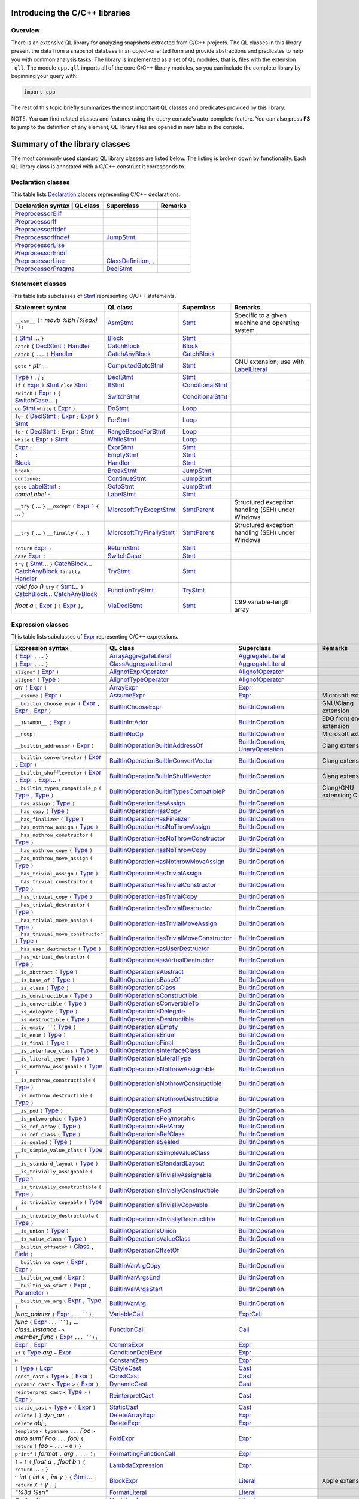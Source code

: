 Introducing the C/C++ libraries
===============================

Overview
--------

There is an extensive QL library for analyzing snapshots extracted from C/C++ projects. The QL classes in this library present the data from a snapshot database in an object-oriented form and provide abstractions and predicates to help you with common analysis tasks.  The library is implemented as a set of QL modules, that is, files with the extension ``.qll``. The module ``cpp.qll`` imports all of the core C/C++ library modules, so you can include the complete library by beginning your query with:

.. code-block:: ql

   import cpp

The rest of this topic briefly summarizes the most important QL classes and predicates provided by this library.

NOTE: You can find related classes and features using the query console's auto-complete feature.  You can also press **F3** to jump to the definition of any element; QL library files are opened in new tabs in the console.

Summary of the library classes
==============================

The most commonly used standard QL library classes are listed below.  The listing is broken down by functionality.  Each QL library class is annotated with a C/C++ construct it corresponds to. 

Declaration classes
--------------------

This table lists `Declaration <https://help.semmle.com/qldoc/cpp/semmle/code/cpp/Declaration.qll/type.Declaration$Declaration.html>`__ classes representing C/C++ declarations.

+---------------------------------------------------------------------------------------------------------------------------------------------------------------------------------------------------------------------------------------------------------------------------------------------------------------------------------------------------------------------------------------------------------------------------------------------+------------------------------------------------------------------------------------------------------------------------------------------------------------------+--------------------------------------------------------------------------------------------------------------------------------------------------------------------------------------------------------------------------------------------------------------------------------------------------------------------------------------------------------------------------------------------------------------------------+-----------------------------------------------------------------------------------------------------------------------------------------------------------------------------------------------------------------------------------------------------------------------------------+
| Declaration syntax                                                                                                                                                                                                                                                                                                                                                                                                                         | QL class                                                                                                                                                          | Superclass                                                                                                                                                                                                                                                                                                                                                                                                               | Remarks                                                                                                                                                                                                                                                                           |
+=============================================================================================================================================================================================================================================================================================================================================================================================================================================+==================================================================================================================================================================+==========================================================================================================================================================================================================================================================================================================================================================================================================================+===================================================================================================================================================================================================================================================================================+
|                                                                                                                                                                                                                                                                                                                                                                                                                                            | `PreprocessorElif <https://help.semmle.com/qldoc/cpp/semmle/code/cpp/Preprocessor.qll/type.Preprocessor$PreprocessorElif.html>`__                                 |                                                                                                                                                                                                                                                                                                                                                                                                                          |                                                                                                                                                                                                                                                                                   |
+---------------------------------------------------------------------------------------------------------------------------------------------------------------------------------------------------------------------------------------------------------------------------------------------------------------------------------------------------------------------------------------------------------------------------------------------+------------------------------------------------------------------------------------------------------------------------------------------------------------------+--------------------------------------------------------------------------------------------------------------------------------------------------------------------------------------------------------------------------------------------------------------------------------------------------------------------------------------------------------------------------------------------------------------------------+-----------------------------------------------------------------------------------------------------------------------------------------------------------------------------------------------------------------------------------------------------------------------------------+
|                                                                                                                                                                                                                                                                                                                                                                                                                                            | `PreprocessorIf <https://help.semmle.com/qldoc/cpp/semmle/code/cpp/Preprocessor.qll/type.Preprocessor$PreprocessorIf.html>`__                                     |                                                                                                                                                                                                                                                                                                                                                                                                                          |                                                                                                                                                                                                                                                                                   |
+---------------------------------------------------------------------------------------------------------------------------------------------------------------------------------------------------------------------------------------------------------------------------------------------------------------------------------------------------------------------------------------------------------------------------------------------+------------------------------------------------------------------------------------------------------------------------------------------------------------------+--------------------------------------------------------------------------------------------------------------------------------------------------------------------------------------------------------------------------------------------------------------------------------------------------------------------------------------------------------------------------------------------------------------------------+-----------------------------------------------------------------------------------------------------------------------------------------------------------------------------------------------------------------------------------------------------------------------------------+
|                                                                                                                                                                                                                                                                                                                                                                                                                                            | `PreprocessorIfdef <https://help.semmle.com/qldoc/cpp/semmle/code/cpp/Preprocessor.qll/type.Preprocessor$PreprocessorIfdef.html>`__                               |                                                                                                                                                                                                                                                                                                                                                                                                                          |                                                                                                                                                                                                                                                                                   |
+---------------------------------------------------------------------------------------------------------------------------------------------------------------------------------------------------------------------------------------------------------------------------------------------------------------------------------------------------------------------------------------------------------------------------------------------+------------------------------------------------------------------------------------------------------------------------------------------------------------------+--------------------------------------------------------------------------------------------------------------------------------------------------------------------------------------------------------------------------------------------------------------------------------------------------------------------------------------------------------------------------------------------------------------------------+-----------------------------------------------------------------------------------------------------------------------------------------------------------------------------------------------------------------------------------------------------------------------------------+
|                                                                                                                                                                                                                                                                                                                                                                                                                                            | `PreprocessorIfndef <https://help.semmle.com/qldoc/cpp/semmle/code/cpp/Preprocessor.qll/type.Preprocessor$PreprocessorIfndef.html>`__                             | `JumpStmt <https://help.semmle.com/qldoc/code/cpp/stmts/Stmt.qll/type.Stmt$JumpStmt.html>`__,                                                                                                                                                                                                                                                                                                                            |                                                                                                                                                                                                                                                                                   |
+---------------------------------------------------------------------------------------------------------------------------------------------------------------------------------------------------------------------------------------------------------------------------------------------------------------------------------------------------------------------------------------------------------------------------------------------+------------------------------------------------------------------------------------------------------------------------------------------------------------------+--------------------------------------------------------------------------------------------------------------------------------------------------------------------------------------------------------------------------------------------------------------------------------------------------------------------------------------------------------------------------------------------------------------------------+-----------------------------------------------------------------------------------------------------------------------------------------------------------------------------------------------------------------------------------------------------------------------------------+
|                                                                                                                                                                                                                                                                                                                                                                                                                                            | `PreprocessorElse <https://help.semmle.com/qldoc/cpp/semmle/code/cpp/Preprocessor.qll/type.Preprocessor$PreprocessorElse.html>`__                                 |                                                                                                                                                                                                                                                                                                                                                                                                                          |                                                                                                                                                                                                                                                                                   |
+---------------------------------------------------------------------------------------------------------------------------------------------------------------------------------------------------------------------------------------------------------------------------------------------------------------------------------------------------------------------------------------------------------------------------------------------+------------------------------------------------------------------------------------------------------------------------------------------------------------------+--------------------------------------------------------------------------------------------------------------------------------------------------------------------------------------------------------------------------------------------------------------------------------------------------------------------------------------------------------------------------------------------------------------------------+-----------------------------------------------------------------------------------------------------------------------------------------------------------------------------------------------------------------------------------------------------------------------------------+
|                                                                                                                                                                                                                                                                                                                                                                                                                                            | `PreprocessorEndif <https://help.semmle.com/qldoc/cpp/semmle/code/cpp/Preprocessor.qll/type.Preprocessor$PreprocessorEndif.html>`__                               |                                                                                                                                                                                                                                                                                                                                                                                                                          |                                                                                                                                                                                                                                                                                   |
+---------------------------------------------------------------------------------------------------------------------------------------------------------------------------------------------------------------------------------------------------------------------------------------------------------------------------------------------------------------------------------------------------------------------------------------------+------------------------------------------------------------------------------------------------------------------------------------------------------------------+--------------------------------------------------------------------------------------------------------------------------------------------------------------------------------------------------------------------------------------------------------------------------------------------------------------------------------------------------------------------------------------------------------------------------+-----------------------------------------------------------------------------------------------------------------------------------------------------------------------------------------------------------------------------------------------------------------------------------+
|                                                                                                                                                                                                                                                                                                                                                                                                                                            | `PreprocessorLine <https://help.semmle.com/qldoc/cpp/semmle/code/cpp/Preprocessor.qll/type.Preprocessor$PreprocessorLine.html>`__                                 | `ClassDefinition <https://help.semmle.com/qldoc/javascript/semmle/javascript/Classes.qll/type.Classes$ClassDefinition.html>`__, ,                                                                                                                                                                                                                                                                                        |                                                                                                                                                                                                                                                                                   |
+---------------------------------------------------------------------------------------------------------------------------------------------------------------------------------------------------------------------------------------------------------------------------------------------------------------------------------------------------------------------------------------------------------------------------------------------+------------------------------------------------------------------------------------------------------------------------------------------------------------------+--------------------------------------------------------------------------------------------------------------------------------------------------------------------------------------------------------------------------------------------------------------------------------------------------------------------------------------------------------------------------------------------------------------------------+-----------------------------------------------------------------------------------------------------------------------------------------------------------------------------------------------------------------------------------------------------------------------------------+
|                                                                                                                                                                                                                                                                                                                                                                                                                                            | `PreprocessorPragma <https://help.semmle.com/qldoc/cpp/semmle/code/cpp/Preprocessor.qll/type.Preprocessor$PreprocessorPragma.html>`__                             | `DeclStmt <https://help.semmle.com/qldoc/code/cpp/stmts/Stmt.qll/type.Stmt$DeclStmt.html>`__                                                                                                                                                                                                                                                                                                                             |                                                                                                                                                                                                                                                                                   |
+---------------------------------------------------------------------------------------------------------------------------------------------------------------------------------------------------------------------------------------------------------------------------------------------------------------------------------------------------------------------------------------------------------------------------------------------+------------------------------------------------------------------------------------------------------------------------------------------------------------------+--------------------------------------------------------------------------------------------------------------------------------------------------------------------------------------------------------------------------------------------------------------------------------------------------------------------------------------------------------------------------------------------------------------------------+-----------------------------------------------------------------------------------------------------------------------------------------------------------------------------------------------------------------------------------------------------------------------------------+


Statement classes
-----------------

This table lists subclasses of `Stmt <https://help.semmle.com/qldoc/cpp/semmle/code/cpp/stmts/Stmt.qll/type.Stmt$Stmt.html>`__ representing C/C++ statements.

+-------------------------------------------------------------------------------------------------------------------------------------------------------------------------------------------------------------------------------------------------------------------------------------------------------------------------------------------------------------------------------------------------------------------------------------------------------------------------------------------------------------------------------------------------------------------------------+------------------------------------------------------------------------------------------------------------------------------------------------------------------+--------------------------------------------------------------------------------------------------------------------------------------------------------------------------------------------------------------------------------------------------------------------------------------------------------------------------------------------------------------------------------------------------------------------------+---------------------------------------------------------------------------------------------------------------------------------------------------------------------------------------------------------------------------------------------------------------------------------------------------+
| Statement syntax                                                                                                                                                                                                                                                                                                                                                                                                                                                                                                                                                              | QL class                                                                                                                                                         | Superclass                                                                                                                                                                                                                                                                                                                                                                                                               | Remarks                                                                                                                                                                                                                                                                                           |
+===============================================================================================================================================================================================================================================================================================================================================================================================================================================================================================================================================================================+==================================================================================================================================================================+==========================================================================================================================================================================================================================================================================================================================================================================================================================+===================================================================================================================================================================================================================================================================================================+
| ``__asm__`` ``("`` *movb %bh (%eax)* ``");``                                                                                                                                                                                                                                                                                                                                                                                                                                                                                                                                  | `AsmStmt <https://help.semmle.com/qldoc/cpp/semmle/code/cpp/stmts/Stmt.qll/type.Stmt$AsmStmt.html>`__                                                            | `Stmt <https://help.semmle.com/qldoc/cpp/semmle/code/cpp/stmts/Stmt.qll/type.Stmt$Stmt.html>`__                                                                                                                                                                                                                                                                                                                          | Specific to a given machine and operating system                                                                                                                                                                                                                                                  |
+-------------------------------------------------------------------------------------------------------------------------------------------------------------------------------------------------------------------------------------------------------------------------------------------------------------------------------------------------------------------------------------------------------------------------------------------------------------------------------------------------------------------------------------------------------------------------------+------------------------------------------------------------------------------------------------------------------------------------------------------------------+--------------------------------------------------------------------------------------------------------------------------------------------------------------------------------------------------------------------------------------------------------------------------------------------------------------------------------------------------------------------------------------------------------------------------+---------------------------------------------------------------------------------------------------------------------------------------------------------------------------------------------------------------------------------------------------------------------------------------------------+
|  ``{`` `Stmt <https://help.semmle.com/qldoc/cpp/semmle/code/cpp/stmts/Stmt.qll/type.Stmt$Stmt.html>`__ ... ``}``                                                                                                                                                                                                                                                                                                                                                                                                                                                              | `Block <https://help.semmle.com/qldoc/cpp/semmle/code/cpp/stmts/Block.qll/type.Block$Block.html>`__                                                              | `Stmt <https://help.semmle.com/qldoc/cpp/semmle/code/cpp/stmts/Stmt.qll/type.Stmt$Stmt.html>`__                                                                                                                                                                                                                                                                                                                          |                                                                                                                                                                                                                                                                                                   |
+-------------------------------------------------------------------------------------------------------------------------------------------------------------------------------------------------------------------------------------------------------------------------------------------------------------------------------------------------------------------------------------------------------------------------------------------------------------------------------------------------------------------------------------------------------------------------------+------------------------------------------------------------------------------------------------------------------------------------------------------------------+--------------------------------------------------------------------------------------------------------------------------------------------------------------------------------------------------------------------------------------------------------------------------------------------------------------------------------------------------------------------------------------------------------------------------+---------------------------------------------------------------------------------------------------------------------------------------------------------------------------------------------------------------------------------------------------------------------------------------------------+
|  ``catch`` ``{`` `DeclStmt <https://help.semmle.com/qldoc/cpp/semmle/code/cpp/stmts/Stmt.qll/type.Stmt$DeclStmt.html>`__ ``)`` `Handler <https://help.semmle.com/qldoc/cpp/semmle/code/cpp/stmts/Stmt.qll/type.Stmt$Handler.html>`__                                                                                                                                                                                                                                                                                                                                          | `CatchBlock <https://help.semmle.com/qldoc/cpp/semmle/code/cpp/stmts/Stmt.qll/type.Stmt$CatchBlock.html>`__                                                      | `Block <https://help.semmle.com/qldoc/cpp/semmle/code/cpp/stmts/Block.qll/type.Block$Block.html>`__                                                                                                                                                                                                                                                                                                                      |                                                                                                                                                                                                                                                                                                   |
+-------------------------------------------------------------------------------------------------------------------------------------------------------------------------------------------------------------------------------------------------------------------------------------------------------------------------------------------------------------------------------------------------------------------------------------------------------------------------------------------------------------------------------------------------------------------------------+------------------------------------------------------------------------------------------------------------------------------------------------------------------+--------------------------------------------------------------------------------------------------------------------------------------------------------------------------------------------------------------------------------------------------------------------------------------------------------------------------------------------------------------------------------------------------------------------------+---------------------------------------------------------------------------------------------------------------------------------------------------------------------------------------------------------------------------------------------------------------------------------------------------+
|  ``catch`` ``{`` ``...`` ``)`` `Handler <https://help.semmle.com/qldoc/cpp/semmle/code/cpp/stmts/Stmt.qll/type.Stmt$Handler.html>`__                                                                                                                                                                                                                                                                                                                                                                                                                                          | `CatchAnyBlock <https://help.semmle.com/qldoc/cpp/semmle/code/cpp/stmts/Stmt.qll/type.Stmt$CatchAnyBlock.html>`__                                                | `CatchBlock <https://help.semmle.com/qldoc/cpp/semmle/code/cpp/stmts/Stmt.qll/type.Stmt$CatchBlock.html>`__                                                                                                                                                                                                                                                                                                              |                                                                                                                                                                                                                                                                                                   |
+-------------------------------------------------------------------------------------------------------------------------------------------------------------------------------------------------------------------------------------------------------------------------------------------------------------------------------------------------------------------------------------------------------------------------------------------------------------------------------------------------------------------------------------------------------------------------------+------------------------------------------------------------------------------------------------------------------------------------------------------------------+--------------------------------------------------------------------------------------------------------------------------------------------------------------------------------------------------------------------------------------------------------------------------------------------------------------------------------------------------------------------------------------------------------------------------+---------------------------------------------------------------------------------------------------------------------------------------------------------------------------------------------------------------------------------------------------------------------------------------------------+
| ``goto`` ``*`` *ptr* ``;``                                                                                                                                                                                                                                                                                                                                                                                                                                                                                                                                                    | `ComputedGotoStmt <https://help.semmle.com/qldoc/cpp/semmle/code/cpp/stmts/Stmt.qll/type.Stmt$ComputedGotoStmt.html>`__                                          | `Stmt <https://help.semmle.com/qldoc/cpp/semmle/code/cpp/stmts/Stmt.qll/type.Stmt$Stmt.html>`__                                                                                                                                                                                                                                                                                                                          | GNU extension; use with `LabelLiteral <https://help.semmle.com/qldoc/cpp/semmle/code/cpp/exprs/Literal.qll/type.Literal$LabelLiteral.html>`__                                                                                                                                                     |
+-------------------------------------------------------------------------------------------------------------------------------------------------------------------------------------------------------------------------------------------------------------------------------------------------------------------------------------------------------------------------------------------------------------------------------------------------------------------------------------------------------------------------------------------------------------------------------+------------------------------------------------------------------------------------------------------------------------------------------------------------------+--------------------------------------------------------------------------------------------------------------------------------------------------------------------------------------------------------------------------------------------------------------------------------------------------------------------------------------------------------------------------------------------------------------------------+---------------------------------------------------------------------------------------------------------------------------------------------------------------------------------------------------------------------------------------------------------------------------------------------------+
| `Type <https://help.semmle.com/qldoc/cpp/semmle/code/cpp/Type.qll/type.Type$Type.html>`__ *i* ``,`` *j* ``;``                                                                                                                                                                                                                                                                                                                                                                                                                                                                 | `DeclStmt <https://help.semmle.com/qldoc/cpp/semmle/code/cpp/stmts/Stmt.qll/type.Stmt$DeclStmt.html>`__                                                          | `Stmt <https://help.semmle.com/qldoc/cpp/semmle/code/cpp/stmts/Stmt.qll/type.Stmt$Stmt.html>`__                                                                                                                                                                                                                                                                                                                          |                                                                                                                                                                                                                                                                                                   |
+-------------------------------------------------------------------------------------------------------------------------------------------------------------------------------------------------------------------------------------------------------------------------------------------------------------------------------------------------------------------------------------------------------------------------------------------------------------------------------------------------------------------------------------------------------------------------------+------------------------------------------------------------------------------------------------------------------------------------------------------------------+--------------------------------------------------------------------------------------------------------------------------------------------------------------------------------------------------------------------------------------------------------------------------------------------------------------------------------------------------------------------------------------------------------------------------+---------------------------------------------------------------------------------------------------------------------------------------------------------------------------------------------------------------------------------------------------------------------------------------------------+
| ``if`` ``(`` `Expr <https://help.semmle.com/qldoc/cpp/semmle/code/cpp/exprs/Expr.qll/type.Expr$Expr.html>`__ ``)`` `Stmt <https://help.semmle.com/qldoc/cpp/semmle/code/cpp/stmts/Stmt.qll/type.Stmt$Stmt.html>`__ ``else`` `Stmt <https://help.semmle.com/qldoc/cpp/semmle/code/cpp/stmts/Stmt.qll/type.Stmt$Stmt.html>`__                                                                                                                                                                                                                                                   | `IfStmt <https://help.semmle.com/qldoc/cpp/semmle/code/cpp/stmts/Stmt.qll/type.Stmt$IfStmt.html>`__                                                              | `ConditionalStmt <https://help.semmle.com/qldoc/cpp/semmle/code/cpp/stmts/Stmt.qll/type.Stmt$ConditionalStmt.html>`__                                                                                                                                                                                                                                                                                                    |                                                                                                                                                                                                                                                                                                   |
+-------------------------------------------------------------------------------------------------------------------------------------------------------------------------------------------------------------------------------------------------------------------------------------------------------------------------------------------------------------------------------------------------------------------------------------------------------------------------------------------------------------------------------------------------------------------------------+------------------------------------------------------------------------------------------------------------------------------------------------------------------+--------------------------------------------------------------------------------------------------------------------------------------------------------------------------------------------------------------------------------------------------------------------------------------------------------------------------------------------------------------------------------------------------------------------------+---------------------------------------------------------------------------------------------------------------------------------------------------------------------------------------------------------------------------------------------------------------------------------------------------+
| ``switch`` ``(`` `Expr <https://help.semmle.com/qldoc/cpp/semmle/code/cpp/exprs/Expr.qll/type.Expr$Expr.html>`__ ``)`` ``{`` `SwitchCase <https://help.semmle.com/qldoc/cpp/semmle/code/cpp/stmts/Stmt.qll/type.Stmt$SwitchCase.html>`__... ``}``                                                                                                                                                                                                                                                                                                                             | `SwitchStmt <https://help.semmle.com/qldoc/cpp/semmle/code/cpp/stmts/Stmt.qll/type.Stmt$SwitchStmt.html>`__                                                      | `ConditionalStmt <https://help.semmle.com/qldoc/cpp/semmle/code/cpp/stmts/Stmt.qll/type.Stmt$ConditionalStmt.html>`__                                                                                                                                                                                                                                                                                                    |                                                                                                                                                                                                                                                                                                   |
+-------------------------------------------------------------------------------------------------------------------------------------------------------------------------------------------------------------------------------------------------------------------------------------------------------------------------------------------------------------------------------------------------------------------------------------------------------------------------------------------------------------------------------------------------------------------------------+------------------------------------------------------------------------------------------------------------------------------------------------------------------+--------------------------------------------------------------------------------------------------------------------------------------------------------------------------------------------------------------------------------------------------------------------------------------------------------------------------------------------------------------------------------------------------------------------------+---------------------------------------------------------------------------------------------------------------------------------------------------------------------------------------------------------------------------------------------------------------------------------------------------+
| ``do`` `Stmt <https://help.semmle.com/qldoc/cpp/semmle/code/cpp/stmts/Stmt.qll/type.Stmt$Stmt.html>`__ ``while`` ``(`` `Expr <https://help.semmle.com/qldoc/cpp/semmle/code/cpp/exprs/Expr.qll/type.Expr$Expr.html>`__ ``)``                                                                                                                                                                                                                                                                                                                                                  | `DoStmt <https://help.semmle.com/qldoc/cpp/semmle/code/cpp/stmts/Stmt.qll/type.Stmt$DoStmt.html>`__                                                              | `Loop <https://help.semmle.com/qldoc/cpp/semmle/code/cpp/stmts/Stmt.qll/type.Stmt$Loop.html>`__                                                                                                                                                                                                                                                                                                                          |                                                                                                                                                                                                                                                                                                   |
+-------------------------------------------------------------------------------------------------------------------------------------------------------------------------------------------------------------------------------------------------------------------------------------------------------------------------------------------------------------------------------------------------------------------------------------------------------------------------------------------------------------------------------------------------------------------------------+------------------------------------------------------------------------------------------------------------------------------------------------------------------+--------------------------------------------------------------------------------------------------------------------------------------------------------------------------------------------------------------------------------------------------------------------------------------------------------------------------------------------------------------------------------------------------------------------------+---------------------------------------------------------------------------------------------------------------------------------------------------------------------------------------------------------------------------------------------------------------------------------------------------+
| ``for`` ``(``  `DeclStmt <https://help.semmle.com/qldoc/cpp/semmle/code/cpp/stmts/Stmt.qll/type.Stmt$DeclStmt.html>`__ ``;`` `Expr <https://help.semmle.com/qldoc/cpp/semmle/code/cpp/exprs/Expr.qll/type.Expr$Expr.html>`__ ``;`` `Expr <https://help.semmle.com/qldoc/cpp/semmle/code/cpp/exprs/Expr.qll/type.Expr$Expr.html>`__ ``)`` `Stmt <https://help.semmle.com/qldoc/cpp/semmle/code/cpp/stmts/Stmt.qll/type.Stmt$Stmt.html>`__                                                                                                                                      | `ForStmt <https://help.semmle.com/qldoc/cpp/semmle/code/cpp/stmts/Stmt.qll/type.Stmt$ForStmt.html>`__                                                            | `Loop <https://help.semmle.com/qldoc/cpp/semmle/code/cpp/stmts/Stmt.qll/type.Stmt$Loop.html>`__                                                                                                                                                                                                                                                                                                                          |                                                                                                                                                                                                                                                                                                   |
+-------------------------------------------------------------------------------------------------------------------------------------------------------------------------------------------------------------------------------------------------------------------------------------------------------------------------------------------------------------------------------------------------------------------------------------------------------------------------------------------------------------------------------------------------------------------------------+------------------------------------------------------------------------------------------------------------------------------------------------------------------+--------------------------------------------------------------------------------------------------------------------------------------------------------------------------------------------------------------------------------------------------------------------------------------------------------------------------------------------------------------------------------------------------------------------------+---------------------------------------------------------------------------------------------------------------------------------------------------------------------------------------------------------------------------------------------------------------------------------------------------+
| ``for`` ``(`` `DeclStmt <https://help.semmle.com/qldoc/cpp/semmle/code/cpp/stmts/Stmt.qll/type.Stmt$DeclStmt.html>`__ ``:`` `Expr <https://help.semmle.com/qldoc/cpp/semmle/code/cpp/exprs/Expr.qll/type.Expr$Expr.html>`__ ``)`` `Stmt <https://help.semmle.com/qldoc/cpp/semmle/code/cpp/stmts/Stmt.qll/type.Stmt$Stmt.html>`__                                                                                                                                                                                                                                             | `RangeBasedForStmt <https://help.semmle.com/qldoc/cpp/semmle/code/cpp/stmts/Stmt.qll/type.Stmt$RangeBasedForStmt.html>`__                                        | `Loop <https://help.semmle.com/qldoc/cpp/semmle/code/cpp/stmts/Stmt.qll/type.Stmt$Loop.html>`__                                                                                                                                                                                                                                                                                                                          |                                                                                                                                                                                                                                                                                                   |
+-------------------------------------------------------------------------------------------------------------------------------------------------------------------------------------------------------------------------------------------------------------------------------------------------------------------------------------------------------------------------------------------------------------------------------------------------------------------------------------------------------------------------------------------------------------------------------+------------------------------------------------------------------------------------------------------------------------------------------------------------------+--------------------------------------------------------------------------------------------------------------------------------------------------------------------------------------------------------------------------------------------------------------------------------------------------------------------------------------------------------------------------------------------------------------------------+---------------------------------------------------------------------------------------------------------------------------------------------------------------------------------------------------------------------------------------------------------------------------------------------------+
| ``while`` ``(`` `Expr <https://help.semmle.com/qldoc/cpp/semmle/code/cpp/exprs/Expr.qll/type.Expr$Expr.html>`__ ``)`` `Stmt <https://help.semmle.com/qldoc/cpp/semmle/code/cpp/stmts/Stmt.qll/type.Stmt$Stmt.html>`__                                                                                                                                                                                                                                                                                                                                                         | `WhileStmt <https://help.semmle.com/qldoc/cpp/semmle/code/cpp/stmts/Stmt.qll/type.Stmt$WhileStmt.html>`__                                                        | `Loop <https://help.semmle.com/qldoc/cpp/semmle/code/cpp/stmts/Stmt.qll/type.Stmt$Loop.html>`__                                                                                                                                                                                                                                                                                                                          |                                                                                                                                                                                                                                                                                                   |
+-------------------------------------------------------------------------------------------------------------------------------------------------------------------------------------------------------------------------------------------------------------------------------------------------------------------------------------------------------------------------------------------------------------------------------------------------------------------------------------------------------------------------------------------------------------------------------+------------------------------------------------------------------------------------------------------------------------------------------------------------------+--------------------------------------------------------------------------------------------------------------------------------------------------------------------------------------------------------------------------------------------------------------------------------------------------------------------------------------------------------------------------------------------------------------------------+---------------------------------------------------------------------------------------------------------------------------------------------------------------------------------------------------------------------------------------------------------------------------------------------------+
| `Expr <https://help.semmle.com/qldoc/cpp/semmle/code/cpp/exprs/Expr.qll/type.Expr$Expr.html>`__ ``;``                                                                                                                                                                                                                                                                                                                                                                                                                                                                         | `ExprStmt <https://help.semmle.com/qldoc/cpp/semmle/code/cpp/stmts/Stmt.qll/type.Stmt$ExprStmt.html>`__                                                          | `Stmt <https://help.semmle.com/qldoc/cpp/semmle/code/cpp/stmts/Stmt.qll/type.Stmt$Stmt.html>`__                                                                                                                                                                                                                                                                                                                          |                                                                                                                                                                                                                                                                                                   |
+-------------------------------------------------------------------------------------------------------------------------------------------------------------------------------------------------------------------------------------------------------------------------------------------------------------------------------------------------------------------------------------------------------------------------------------------------------------------------------------------------------------------------------------------------------------------------------+------------------------------------------------------------------------------------------------------------------------------------------------------------------+--------------------------------------------------------------------------------------------------------------------------------------------------------------------------------------------------------------------------------------------------------------------------------------------------------------------------------------------------------------------------------------------------------------------------+---------------------------------------------------------------------------------------------------------------------------------------------------------------------------------------------------------------------------------------------------------------------------------------------------+
| ``;``                                                                                                                                                                                                                                                                                                                                                                                                                                                                                                                                                                         | `EmptyStmt <https://help.semmle.com/qldoc/cpp/semmle/code/cpp/stmts/Stmt.qll/type.Stmt$EmptyStmt.html>`__                                                        | `Stmt <https://help.semmle.com/qldoc/cpp/semmle/code/cpp/stmts/Stmt.qll/type.Stmt$Stmt.html>`__                                                                                                                                                                                                                                                                                                                          |                                                                                                                                                                                                                                                                                                   |
+-------------------------------------------------------------------------------------------------------------------------------------------------------------------------------------------------------------------------------------------------------------------------------------------------------------------------------------------------------------------------------------------------------------------------------------------------------------------------------------------------------------------------------------------------------------------------------+------------------------------------------------------------------------------------------------------------------------------------------------------------------+--------------------------------------------------------------------------------------------------------------------------------------------------------------------------------------------------------------------------------------------------------------------------------------------------------------------------------------------------------------------------------------------------------------------------+---------------------------------------------------------------------------------------------------------------------------------------------------------------------------------------------------------------------------------------------------------------------------------------------------+
| `Block <https://help.semmle.com/qldoc/cpp/semmle/code/cpp/stmts/Block.qll/type.Block$Block.html>`__                                                                                                                                                                                                                                                                                                                                                                                                                                                                           | `Handler <https://help.semmle.com/qldoc/cpp/semmle/code/cpp/stmts/Stmt.qll/type.Stmt$Handler.html>`__                                                            | `Stmt <https://help.semmle.com/qldoc/cpp/semmle/code/cpp/stmts/Stmt.qll/type.Stmt$Stmt.html>`__                                                                                                                                                                                                                                                                                                                          |                                                                                                                                                                                                                                                                                                   |
+-------------------------------------------------------------------------------------------------------------------------------------------------------------------------------------------------------------------------------------------------------------------------------------------------------------------------------------------------------------------------------------------------------------------------------------------------------------------------------------------------------------------------------------------------------------------------------+------------------------------------------------------------------------------------------------------------------------------------------------------------------+--------------------------------------------------------------------------------------------------------------------------------------------------------------------------------------------------------------------------------------------------------------------------------------------------------------------------------------------------------------------------------------------------------------------------+---------------------------------------------------------------------------------------------------------------------------------------------------------------------------------------------------------------------------------------------------------------------------------------------------+
| ``break;``                                                                                                                                                                                                                                                                                                                                                                                                                                                                                                                                                                    | `BreakStmt <https://help.semmle.com/qldoc/cpp/semmle/code/cpp/stmts/Stmt.qll/type.Stmt$BreakStmt.html>`__                                                        | `JumpStmt <https://help.semmle.com/qldoc/cpp/semmle/code/cpp/stmts/Stmt.qll/type.Stmt$JumpStmt.html>`__                                                                                                                                                                                                                                                                                                                  |                                                                                                                                                                                                                                                                                                   |
+-------------------------------------------------------------------------------------------------------------------------------------------------------------------------------------------------------------------------------------------------------------------------------------------------------------------------------------------------------------------------------------------------------------------------------------------------------------------------------------------------------------------------------------------------------------------------------+------------------------------------------------------------------------------------------------------------------------------------------------------------------+--------------------------------------------------------------------------------------------------------------------------------------------------------------------------------------------------------------------------------------------------------------------------------------------------------------------------------------------------------------------------------------------------------------------------+---------------------------------------------------------------------------------------------------------------------------------------------------------------------------------------------------------------------------------------------------------------------------------------------------+
| ``continue;``                                                                                                                                                                                                                                                                                                                                                                                                                                                                                                                                                                 | `ContinueStmt <https://help.semmle.com/qldoc/cpp/semmle/code/cpp/stmts/Stmt.qll/type.Stmt$ContinueStmt.html>`__                                                  | `JumpStmt <https://help.semmle.com/qldoc/cpp/semmle/code/cpp/stmts/Stmt.qll/type.Stmt$JumpStmt.html>`__                                                                                                                                                                                                                                                                                                                  |                                                                                                                                                                                                                                                                                                   |
+-------------------------------------------------------------------------------------------------------------------------------------------------------------------------------------------------------------------------------------------------------------------------------------------------------------------------------------------------------------------------------------------------------------------------------------------------------------------------------------------------------------------------------------------------------------------------------+------------------------------------------------------------------------------------------------------------------------------------------------------------------+--------------------------------------------------------------------------------------------------------------------------------------------------------------------------------------------------------------------------------------------------------------------------------------------------------------------------------------------------------------------------------------------------------------------------+---------------------------------------------------------------------------------------------------------------------------------------------------------------------------------------------------------------------------------------------------------------------------------------------------+
| ``goto`` `LabelStmt <https://help.semmle.com/qldoc/cpp/semmle/code/cpp/stmts/Stmt.qll/type.Stmt$LabelStmt.html>`__ ``;``                                                                                                                                                                                                                                                                                                                                                                                                                                                      | `GotoStmt <https://help.semmle.com/qldoc/cpp/semmle/code/cpp/stmts/Stmt.qll/type.Stmt$GotoStmt.html>`__                                                          | `JumpStmt <https://help.semmle.com/qldoc/cpp/semmle/code/cpp/stmts/Stmt.qll/type.Stmt$JumpStmt.html>`__                                                                                                                                                                                                                                                                                                                  |                                                                                                                                                                                                                                                                                                   |
+-------------------------------------------------------------------------------------------------------------------------------------------------------------------------------------------------------------------------------------------------------------------------------------------------------------------------------------------------------------------------------------------------------------------------------------------------------------------------------------------------------------------------------------------------------------------------------+------------------------------------------------------------------------------------------------------------------------------------------------------------------+--------------------------------------------------------------------------------------------------------------------------------------------------------------------------------------------------------------------------------------------------------------------------------------------------------------------------------------------------------------------------------------------------------------------------+---------------------------------------------------------------------------------------------------------------------------------------------------------------------------------------------------------------------------------------------------------------------------------------------------+
| *someLabel* ``:``                                                                                                                                                                                                                                                                                                                                                                                                                                                                                                                                                             | `LabelStmt <https://help.semmle.com/qldoc/cpp/semmle/code/cpp/stmts/Stmt.qll/type.Stmt$LabelStmt.html>`__                                                        | `Stmt <https://help.semmle.com/qldoc/cpp/semmle/code/cpp/stmts/Stmt.qll/type.Stmt$Stmt.html>`__                                                                                                                                                                                                                                                                                                                          |                                                                                                                                                                                                                                                                                                   |
+-------------------------------------------------------------------------------------------------------------------------------------------------------------------------------------------------------------------------------------------------------------------------------------------------------------------------------------------------------------------------------------------------------------------------------------------------------------------------------------------------------------------------------------------------------------------------------+------------------------------------------------------------------------------------------------------------------------------------------------------------------+--------------------------------------------------------------------------------------------------------------------------------------------------------------------------------------------------------------------------------------------------------------------------------------------------------------------------------------------------------------------------------------------------------------------------+---------------------------------------------------------------------------------------------------------------------------------------------------------------------------------------------------------------------------------------------------------------------------------------------------+
| ``__try`` ``{`` ... ``}`` ``__except`` ``(`` `Expr <https://help.semmle.com/qldoc/cpp/semmle/code/cpp/exprs/Expr.qll/type.Expr$Expr.html>`__ ``)`` ``{`` ... ``}``                                                                                                                                                                                                                                                                                                                                                                                                            | `MicrosoftTryExceptStmt <https://help.semmle.com/qldoc/cpp/semmle/code/cpp/stmts/Stmt.qll/type.Stmt$MicrosoftTryExceptStmt.html>`__                              | `StmtParent <https://help.semmle.com/qldoc/cpp/semmle/code/cpp/stmts/Stmt.qll/type.Stmt$StmtParent.html>`__                                                                                                                                                                                                                                                                                                              | Structured exception handling (SEH) under Windows                                                                                                                                                                                                                                                 |
+-------------------------------------------------------------------------------------------------------------------------------------------------------------------------------------------------------------------------------------------------------------------------------------------------------------------------------------------------------------------------------------------------------------------------------------------------------------------------------------------------------------------------------------------------------------------------------+------------------------------------------------------------------------------------------------------------------------------------------------------------------+--------------------------------------------------------------------------------------------------------------------------------------------------------------------------------------------------------------------------------------------------------------------------------------------------------------------------------------------------------------------------------------------------------------------------+---------------------------------------------------------------------------------------------------------------------------------------------------------------------------------------------------------------------------------------------------------------------------------------------------+
| ``__try`` ``{`` ... ``}`` ``__finally`` ``{`` ... ``}``                                                                                                                                                                                                                                                                                                                                                                                                                                                                                                                       | `MicrosoftTryFinallyStmt <https://help.semmle.com/qldoc/cpp/semmle/code/cpp/stmts/Stmt.qll/type.Stmt$MicrosoftTryFinallyStmt.html>`__                            | `StmtParent <https://help.semmle.com/qldoc/cpp/semmle/code/cpp/stmts/Stmt.qll/type.Stmt$StmtParent.html>`__                                                                                                                                                                                                                                                                                                              | Structured exception handling (SEH) under Windows                                                                                                                                                                                                                                                 |
+-------------------------------------------------------------------------------------------------------------------------------------------------------------------------------------------------------------------------------------------------------------------------------------------------------------------------------------------------------------------------------------------------------------------------------------------------------------------------------------------------------------------------------------------------------------------------------+------------------------------------------------------------------------------------------------------------------------------------------------------------------+--------------------------------------------------------------------------------------------------------------------------------------------------------------------------------------------------------------------------------------------------------------------------------------------------------------------------------------------------------------------------------------------------------------------------+---------------------------------------------------------------------------------------------------------------------------------------------------------------------------------------------------------------------------------------------------------------------------------------------------+
| ``return`` `Expr <https://help.semmle.com/qldoc/cpp/semmle/code/cpp/exprs/Expr.qll/type.Expr$Expr.html>`__ ``;``                                                                                                                                                                                                                                                                                                                                                                                                                                                              | `ReturnStmt <https://help.semmle.com/qldoc/cpp/semmle/code/cpp/stmts/Stmt.qll/type.Stmt$ReturnStmt.html>`__                                                      | `Stmt <https://help.semmle.com/qldoc/cpp/semmle/code/cpp/stmts/Stmt.qll/type.Stmt$Stmt.html>`__                                                                                                                                                                                                                                                                                                                          |                                                                                                                                                                                                                                                                                                   |
+-------------------------------------------------------------------------------------------------------------------------------------------------------------------------------------------------------------------------------------------------------------------------------------------------------------------------------------------------------------------------------------------------------------------------------------------------------------------------------------------------------------------------------------------------------------------------------+------------------------------------------------------------------------------------------------------------------------------------------------------------------+--------------------------------------------------------------------------------------------------------------------------------------------------------------------------------------------------------------------------------------------------------------------------------------------------------------------------------------------------------------------------------------------------------------------------+---------------------------------------------------------------------------------------------------------------------------------------------------------------------------------------------------------------------------------------------------------------------------------------------------+
| ``case`` `Expr <https://help.semmle.com/qldoc/cpp/semmle/code/cpp/exprs/Expr.qll/type.Expr$Expr.html>`__ ``:``                                                                                                                                                                                                                                                                                                                                                                                                                                                                | `SwitchCase <https://help.semmle.com/qldoc/cpp/semmle/code/cpp/stmts/Stmt.qll/type.Stmt$SwitchCase.html>`__                                                      | `Stmt <https://help.semmle.com/qldoc/cpp/semmle/code/cpp/stmts/Stmt.qll/type.Stmt$Stmt.html>`__                                                                                                                                                                                                                                                                                                                          |                                                                                                                                                                                                                                                                                                   |
+-------------------------------------------------------------------------------------------------------------------------------------------------------------------------------------------------------------------------------------------------------------------------------------------------------------------------------------------------------------------------------------------------------------------------------------------------------------------------------------------------------------------------------------------------------------------------------+------------------------------------------------------------------------------------------------------------------------------------------------------------------+--------------------------------------------------------------------------------------------------------------------------------------------------------------------------------------------------------------------------------------------------------------------------------------------------------------------------------------------------------------------------------------------------------------------------+---------------------------------------------------------------------------------------------------------------------------------------------------------------------------------------------------------------------------------------------------------------------------------------------------+
| ``try`` ``{`` `Stmt <https://help.semmle.com/qldoc/cpp/semmle/code/cpp/stmts/Stmt.qll/type.Stmt$Stmt.html>`__... ``}`` `CatchBlock <https://help.semmle.com/qldoc/cpp/semmle/code/cpp/stmts/Stmt.qll/type.Stmt$CatchBlock.html>`__... `CatchAnyBlock <https://help.semmle.com/qldoc/cpp/semmle/code/cpp/stmts/Stmt.qll/type.Stmt$CatchAnyBlock.html>`__ ``finally`` `Handler <https://help.semmle.com/qldoc/cpp/semmle/code/cpp/stmts/Stmt.qll/type.Stmt$Handler.html>`__                                                                                                     | `TryStmt <https://help.semmle.com/qldoc/cpp/semmle/code/cpp/stmts/Stmt.qll/type.Stmt$TryStmt.html>`__                                                            | `Stmt <https://help.semmle.com/qldoc/cpp/semmle/code/cpp/stmts/Stmt.qll/type.Stmt$Stmt.html>`__                                                                                                                                                                                                                                                                                                                          |                                                                                                                                                                                                                                                                                                   |
+-------------------------------------------------------------------------------------------------------------------------------------------------------------------------------------------------------------------------------------------------------------------------------------------------------------------------------------------------------------------------------------------------------------------------------------------------------------------------------------------------------------------------------------------------------------------------------+------------------------------------------------------------------------------------------------------------------------------------------------------------------+--------------------------------------------------------------------------------------------------------------------------------------------------------------------------------------------------------------------------------------------------------------------------------------------------------------------------------------------------------------------------------------------------------------------------+---------------------------------------------------------------------------------------------------------------------------------------------------------------------------------------------------------------------------------------------------------------------------------------------------+
| *void foo ()* ``try`` ``{`` `Stmt <https://help.semmle.com/qldoc/cpp/semmle/code/cpp/stmts/Stmt.qll/type.Stmt$Stmt.html>`__... ``}`` `CatchBlock <https://help.semmle.com/qldoc/cpp/semmle/code/cpp/stmts/Stmt.qll/type.Stmt$CatchBlock.html>`__... `CatchAnyBlock <https://help.semmle.com/qldoc/cpp/semmle/code/cpp/stmts/Stmt.qll/type.Stmt$CatchAnyBlock.html>`__                                                                                                                                                                                                         | `FunctionTryStmt <https://help.semmle.com/qldoc/cpp/semmle/code/cpp/stmts/Stmt.qll/type.Stmt$FunctionTryStmt.html>`__                                            | `TryStmt <https://help.semmle.com/qldoc/cpp/semmle/code/cpp/stmts/Stmt.qll/type.Stmt$TryStmt.html>`__                                                                                                                                                                                                                                                                                                                    |                                                                                                                                                                                                                                                                                                   |
+-------------------------------------------------------------------------------------------------------------------------------------------------------------------------------------------------------------------------------------------------------------------------------------------------------------------------------------------------------------------------------------------------------------------------------------------------------------------------------------------------------------------------------------------------------------------------------+------------------------------------------------------------------------------------------------------------------------------------------------------------------+--------------------------------------------------------------------------------------------------------------------------------------------------------------------------------------------------------------------------------------------------------------------------------------------------------------------------------------------------------------------------------------------------------------------------+---------------------------------------------------------------------------------------------------------------------------------------------------------------------------------------------------------------------------------------------------------------------------------------------------+
| *float* *a* ``[`` `Expr <https://help.semmle.com/qldoc/code/cpp/exprs/Expr.qll/type.Expr$Expr.html>`__ ``]`` ``[`` `Expr <https://help.semmle.com/qldoc/code/cpp/exprs/Expr.qll/type.Expr$Expr.html>`__ ``];``                                                                                                                                                                                                                                                                                                                                                                | `VlaDeclStmt <https://help.semmle.com/qldoc/cpp/semmle/code/cpp/stmts/Stmt.qll/type.Stmt$VlaDeclStmt.html>`__                                                    | `Stmt <https://help.semmle.com/qldoc/cpp/semmle/code/cpp/stmts/Stmt.qll/type.Stmt$Stmt.html>`__                                                                                                                                                                                                                                                                                                                          | C99 variable-length array                                                                                                                                                                                                                                                                         |
+-------------------------------------------------------------------------------------------------------------------------------------------------------------------------------------------------------------------------------------------------------------------------------------------------------------------------------------------------------------------------------------------------------------------------------------------------------------------------------------------------------------------------------------------------------------------------------+------------------------------------------------------------------------------------------------------------------------------------------------------------------+--------------------------------------------------------------------------------------------------------------------------------------------------------------------------------------------------------------------------------------------------------------------------------------------------------------------------------------------------------------------------------------------------------------------------+---------------------------------------------------------------------------------------------------------------------------------------------------------------------------------------------------------------------------------------------------------------------------------------------------+


Expression classes
------------------

This table lists subclasses of `Expr <https://help.semmle.com/qldoc/cpp/semmle/code/cpp/exprs/Expr.qll/type.Expr$Expr.html>`__ representing C/C++ expressions.

+---------------------------------------------------------------------------------------------------------------------------------------------------------------------------------------------------------------------------------------------------------------------------------------------------------------------------------------------------------------------------------------------------------------------------------------------+----------------------------------------------------------------------------------------------------------------------------------------------------------------------------------------------------------+--------------------------------------------------------------------------------------------------------------------------------------------------------------------------------------------------------------------------------------------------------------------------------------------------------------------------------------------------------------------------------------------------------------------------+-------------------------------------------------------------------------------------------------------------------------------------------------------------------------------------------------------------------------------------------------------------------------------------------------------------+
| Expression syntax                                                                                                                                                                                                                                                                                                                                                                                                                           | QL class                                                                                                                                                                                                 | Superclass                                                                                                                                                                                                                                                                                                                                                                                                               | Remarks                                                                                                                                                                                                                                                                                                     |
+=============================================================================================================================================================================================================================================================================================================================================================================================================================================+==========================================================================================================================================================================================================+==========================================================================================================================================================================================================================================================================================================================================================================================================================+=============================================================================================================================================================================================================================================================================================================+
| ``{`` `Expr <https://help.semmle.com/qldoc/code/cpp/exprs/Expr.qll/type.Expr$Expr.html>`__ ``,`` ...  ``}``                                                                                                                                                                                                                                                                                                                                 | `ArrayAggregateLiteral <https://help.semmle.com/qldoc/cpp/semmle/code/cpp/exprs/Literal.qll/type.Literal$ArrayAggregateLiteral.html>`__                                                                  | `AggregateLiteral <https://help.semmle.com/qldoc/cpp/semmle/code/cpp/exprs/Literal.qll/type.Literal$AggregateLiteral.html>`__                                                                                                                                                                                                                                                                                            |                                                                                                                                                                                                                                                                                                             |
+---------------------------------------------------------------------------------------------------------------------------------------------------------------------------------------------------------------------------------------------------------------------------------------------------------------------------------------------------------------------------------------------------------------------------------------------+----------------------------------------------------------------------------------------------------------------------------------------------------------------------------------------------------------+--------------------------------------------------------------------------------------------------------------------------------------------------------------------------------------------------------------------------------------------------------------------------------------------------------------------------------------------------------------------------------------------------------------------------+-------------------------------------------------------------------------------------------------------------------------------------------------------------------------------------------------------------------------------------------------------------------------------------------------------------+
| ``{`` `Expr <https://help.semmle.com/qldoc/code/cpp/exprs/Expr.qll/type.Expr$Expr.html>`__ ``,`` ...  ``}``                                                                                                                                                                                                                                                                                                                                 | `ClassAggregateLiteral <https://help.semmle.com/qldoc/cpp/semmle/code/cpp/exprs/Literal.qll/type.Literal$ClassAggregateLiteral.html>`__                                                                  | `AggregateLiteral <https://help.semmle.com/qldoc/cpp/semmle/code/cpp/exprs/Literal.qll/type.Literal$AggregateLiteral.html>`__                                                                                                                                                                                                                                                                                            |                                                                                                                                                                                                                                                                                                             |
+---------------------------------------------------------------------------------------------------------------------------------------------------------------------------------------------------------------------------------------------------------------------------------------------------------------------------------------------------------------------------------------------------------------------------------------------+----------------------------------------------------------------------------------------------------------------------------------------------------------------------------------------------------------+--------------------------------------------------------------------------------------------------------------------------------------------------------------------------------------------------------------------------------------------------------------------------------------------------------------------------------------------------------------------------------------------------------------------------+-------------------------------------------------------------------------------------------------------------------------------------------------------------------------------------------------------------------------------------------------------------------------------------------------------------+
| ``alignof`` ``(`` `Expr <https://help.semmle.com/qldoc/code/cpp/exprs/Expr.qll/type.Expr$Expr.html>`__ ``)``                                                                                                                                                                                                                                                                                                                                | `AlignofExprOperator <https://help.semmle.com/qldoc/cpp/semmle/code/cpp/exprs/Cast.qll/type.Cast$AlignofExprOperator.html>`__                                                                            | `AlignofOperator <https://help.semmle.com/qldoc/cpp/semmle/code/cpp/exprs/Cast.qll/type.Cast$AlignofOperator.html>`__                                                                                                                                                                                                                                                                                                    |                                                                                                                                                                                                                                                                                                             |
+---------------------------------------------------------------------------------------------------------------------------------------------------------------------------------------------------------------------------------------------------------------------------------------------------------------------------------------------------------------------------------------------------------------------------------------------+----------------------------------------------------------------------------------------------------------------------------------------------------------------------------------------------------------+--------------------------------------------------------------------------------------------------------------------------------------------------------------------------------------------------------------------------------------------------------------------------------------------------------------------------------------------------------------------------------------------------------------------------+-------------------------------------------------------------------------------------------------------------------------------------------------------------------------------------------------------------------------------------------------------------------------------------------------------------+
| ``alignof`` ``(`` `Type <https://help.semmle.com/qldoc/cpp/semmle/code/cpp/Type.qll/type.Type$Type.html>`__ ``)``                                                                                                                                                                                                                                                                                                                           | `AlignofTypeOperator <https://help.semmle.com/qldoc/cpp/semmle/code/cpp/exprs/Cast.qll/type.Cast$AlignofTypeOperator.html>`__                                                                            | `AlignofOperator <https://help.semmle.com/qldoc/cpp/semmle/code/cpp/exprs/Cast.qll/type.Cast$AlignofOperator.html>`__                                                                                                                                                                                                                                                                                                    |                                                                                                                                                                                                                                                                                                             |
+---------------------------------------------------------------------------------------------------------------------------------------------------------------------------------------------------------------------------------------------------------------------------------------------------------------------------------------------------------------------------------------------------------------------------------------------+----------------------------------------------------------------------------------------------------------------------------------------------------------------------------------------------------------+--------------------------------------------------------------------------------------------------------------------------------------------------------------------------------------------------------------------------------------------------------------------------------------------------------------------------------------------------------------------------------------------------------------------------+-------------------------------------------------------------------------------------------------------------------------------------------------------------------------------------------------------------------------------------------------------------------------------------------------------------+
| *arr* ``[`` `Expr <https://help.semmle.com/qldoc/code/cpp/exprs/Expr.qll/type.Expr$Expr.html>`__ ``]``                                                                                                                                                                                                                                                                                                                                      | `ArrayExpr <https://help.semmle.com/qldoc/cpp/semmle/code/cpp/exprs/Access.qll/type.Access$ArrayExpr.html>`__                                                                                            | `Expr <https://help.semmle.com/qldoc/code/cpp/exprs/Expr.qll/type.Expr$Expr.html>`__                                                                                                                                                                                                                                                                                                                                     |                                                                                                                                                                                                                                                                                                             |
+---------------------------------------------------------------------------------------------------------------------------------------------------------------------------------------------------------------------------------------------------------------------------------------------------------------------------------------------------------------------------------------------------------------------------------------------+----------------------------------------------------------------------------------------------------------------------------------------------------------------------------------------------------------+--------------------------------------------------------------------------------------------------------------------------------------------------------------------------------------------------------------------------------------------------------------------------------------------------------------------------------------------------------------------------------------------------------------------------+-------------------------------------------------------------------------------------------------------------------------------------------------------------------------------------------------------------------------------------------------------------------------------------------------------------+
| ``__assume`` ``(`` `Expr <https://help.semmle.com/qldoc/code/cpp/exprs/Expr.qll/type.Expr$Expr.html>`__ ``)``                                                                                                                                                                                                                                                                                                                               | `AssumeExpr <https://help.semmle.com/qldoc/cpp/semmle/code/cpp/exprs/Expr.qll/type.Expr$AssumeExpr.html>`__                                                                                              | `Expr <https://help.semmle.com/qldoc/code/cpp/exprs/Expr.qll/type.Expr$Expr.html>`__                                                                                                                                                                                                                                                                                                                                     | Microsoft extension                                                                                                                                                                                                                                                                                         |
+---------------------------------------------------------------------------------------------------------------------------------------------------------------------------------------------------------------------------------------------------------------------------------------------------------------------------------------------------------------------------------------------------------------------------------------------+----------------------------------------------------------------------------------------------------------------------------------------------------------------------------------------------------------+--------------------------------------------------------------------------------------------------------------------------------------------------------------------------------------------------------------------------------------------------------------------------------------------------------------------------------------------------------------------------------------------------------------------------+-------------------------------------------------------------------------------------------------------------------------------------------------------------------------------------------------------------------------------------------------------------------------------------------------------------+
| ``__builtin_choose_expr`` ``(`` `Expr <https://help.semmle.com/qldoc/code/cpp/exprs/Expr.qll/type.Expr$Expr.html>`__ ``,`` `Expr <https://help.semmle.com/qldoc/code/cpp/exprs/Expr.qll/type.Expr$Expr.html>`__ ``,`` `Expr <https://help.semmle.com/qldoc/code/cpp/exprs/Expr.qll/type.Expr$Expr.html>`__ ``)``                                                                                                                            | `BuiltInChooseExpr <https://help.semmle.com/qldoc/cpp/semmle/code/cpp/exprs/BuiltInOperations.qll/type.BuiltInOperations$BuiltInChooseExpr.html>`__                                                      | `BuiltInOperation <https://help.semmle.com/qldoc/cpp/semmle/code/cpp/exprs/BuiltInOperations.qll/type.BuiltInOperations$BuiltInOperation.html>`__                                                                                                                                                                                                                                                                        | GNU/Clang extension                                                                                                                                                                                                                                                                                         |
+---------------------------------------------------------------------------------------------------------------------------------------------------------------------------------------------------------------------------------------------------------------------------------------------------------------------------------------------------------------------------------------------------------------------------------------------+----------------------------------------------------------------------------------------------------------------------------------------------------------------------------------------------------------+--------------------------------------------------------------------------------------------------------------------------------------------------------------------------------------------------------------------------------------------------------------------------------------------------------------------------------------------------------------------------------------------------------------------------+-------------------------------------------------------------------------------------------------------------------------------------------------------------------------------------------------------------------------------------------------------------------------------------------------------------+
| ``__INTADDR__`` ``(`` `Expr <https://help.semmle.com/qldoc/code/cpp/exprs/Expr.qll/type.Expr$Expr.html>`__ ``)``                                                                                                                                                                                                                                                                                                                            | `BuiltInIntAddr <https://help.semmle.com/qldoc/cpp/semmle/code/cpp/exprs/BuiltInOperations.qll/type.BuiltInOperations$BuiltInIntAddr.html>`__                                                            | `BuiltInOperation <https://help.semmle.com/qldoc/cpp/semmle/code/cpp/exprs/BuiltInOperations.qll/type.BuiltInOperations$BuiltInOperation.html>`__                                                                                                                                                                                                                                                                        | EDG front end extension                                                                                                                                                                                                                                                                                     |
+---------------------------------------------------------------------------------------------------------------------------------------------------------------------------------------------------------------------------------------------------------------------------------------------------------------------------------------------------------------------------------------------------------------------------------------------+----------------------------------------------------------------------------------------------------------------------------------------------------------------------------------------------------------+--------------------------------------------------------------------------------------------------------------------------------------------------------------------------------------------------------------------------------------------------------------------------------------------------------------------------------------------------------------------------------------------------------------------------+-------------------------------------------------------------------------------------------------------------------------------------------------------------------------------------------------------------------------------------------------------------------------------------------------------------+
| ``__noop;``                                                                                                                                                                                                                                                                                                                                                                                                                                 | `BuiltInNoOp <https://help.semmle.com/qldoc/cpp/semmle/code/cpp/exprs/BuiltInOperations.qll/type.BuiltInOperations$BuiltInNoOp.html>`__                                                                  | `BuiltInOperation <https://help.semmle.com/qldoc/cpp/semmle/code/cpp/exprs/BuiltInOperations.qll/type.BuiltInOperations$BuiltInOperation.html>`__                                                                                                                                                                                                                                                                        | Microsoft extension                                                                                                                                                                                                                                                                                         |
+---------------------------------------------------------------------------------------------------------------------------------------------------------------------------------------------------------------------------------------------------------------------------------------------------------------------------------------------------------------------------------------------------------------------------------------------+----------------------------------------------------------------------------------------------------------------------------------------------------------------------------------------------------------+--------------------------------------------------------------------------------------------------------------------------------------------------------------------------------------------------------------------------------------------------------------------------------------------------------------------------------------------------------------------------------------------------------------------------+-------------------------------------------------------------------------------------------------------------------------------------------------------------------------------------------------------------------------------------------------------------------------------------------------------------+
| ``__builtin_addressof`` ``(`` `Expr <https://help.semmle.com/qldoc/code/cpp/exprs/Expr.qll/type.Expr$Expr.html>`__ ``)``                                                                                                                                                                                                                                                                                                                    | `BuiltInOperationBuiltInAddressOf <https://help.semmle.com/qldoc/cpp/semmle/code/cpp/exprs/BuiltInOperations.qll/type.BuiltInOperations$BuiltInOperationBuiltInAddressOf.html>`__                        | `BuiltInOperation <https://help.semmle.com/qldoc/cpp/semmle/code/cpp/exprs/BuiltInOperations.qll/type.BuiltInOperations$BuiltInOperation.html>`__, `UnaryOperation <https://help.semmle.com/qldoc/cpp/semmle/code/cpp/exprs/Expr.qll/type.Expr$UnaryOperation.html>`__                                                                                                                                                   | Clang extension                                                                                                                                                                                                                                                                                             |
+---------------------------------------------------------------------------------------------------------------------------------------------------------------------------------------------------------------------------------------------------------------------------------------------------------------------------------------------------------------------------------------------------------------------------------------------+----------------------------------------------------------------------------------------------------------------------------------------------------------------------------------------------------------+--------------------------------------------------------------------------------------------------------------------------------------------------------------------------------------------------------------------------------------------------------------------------------------------------------------------------------------------------------------------------------------------------------------------------+-------------------------------------------------------------------------------------------------------------------------------------------------------------------------------------------------------------------------------------------------------------------------------------------------------------+
| ``__builtin_convertvector`` ``(`` `Expr <https://help.semmle.com/qldoc/code/cpp/exprs/Expr.qll/type.Expr$Expr.html>`__ ``,`` `Expr <https://help.semmle.com/qldoc/code/cpp/exprs/Expr.qll/type.Expr$Expr.html>`__ ``)``                                                                                                                                                                                                                     | `BuiltInOperationBuiltInConvertVector <https://help.semmle.com/qldoc/cpp/semmle/code/cpp/exprs/BuiltInOperations.qll/type.BuiltInOperations$BuiltInOperationBuiltInConvertVector.html>`__                | `BuiltInOperation <https://help.semmle.com/qldoc/cpp/semmle/code/cpp/exprs/BuiltInOperations.qll/type.BuiltInOperations$BuiltInOperation.html>`__                                                                                                                                                                                                                                                                        | Clang extension                                                                                                                                                                                                                                                                                             |
+---------------------------------------------------------------------------------------------------------------------------------------------------------------------------------------------------------------------------------------------------------------------------------------------------------------------------------------------------------------------------------------------------------------------------------------------+----------------------------------------------------------------------------------------------------------------------------------------------------------------------------------------------------------+--------------------------------------------------------------------------------------------------------------------------------------------------------------------------------------------------------------------------------------------------------------------------------------------------------------------------------------------------------------------------------------------------------------------------+-------------------------------------------------------------------------------------------------------------------------------------------------------------------------------------------------------------------------------------------------------------------------------------------------------------+
| ``__builtin_shufflevector`` ``(`` `Expr <https://help.semmle.com/qldoc/code/cpp/exprs/Expr.qll/type.Expr$Expr.html>`__ ``,`` `Expr <https://help.semmle.com/qldoc/code/cpp/exprs/Expr.qll/type.Expr$Expr.html>`__ ``,`` `Expr <https://help.semmle.com/qldoc/code/cpp/exprs/Expr.qll/type.Expr$Expr.html>`__... ``)``                                                                                                                       | `BuiltInOperationBuiltInShuffleVector <https://help.semmle.com/qldoc/cpp/semmle/code/cpp/exprs/BuiltInOperations.qll/type.BuiltInOperations$BuiltInOperationBuiltInShuffleVector.html>`__                | `BuiltInOperation <https://help.semmle.com/qldoc/cpp/semmle/code/cpp/exprs/BuiltInOperations.qll/type.BuiltInOperations$BuiltInOperation.html>`__                                                                                                                                                                                                                                                                        | Clang extension                                                                                                                                                                                                                                                                                             |
+---------------------------------------------------------------------------------------------------------------------------------------------------------------------------------------------------------------------------------------------------------------------------------------------------------------------------------------------------------------------------------------------------------------------------------------------+----------------------------------------------------------------------------------------------------------------------------------------------------------------------------------------------------------+--------------------------------------------------------------------------------------------------------------------------------------------------------------------------------------------------------------------------------------------------------------------------------------------------------------------------------------------------------------------------------------------------------------------------+-------------------------------------------------------------------------------------------------------------------------------------------------------------------------------------------------------------------------------------------------------------------------------------------------------------+
| ``__builtin_types_compatible_p`` ``(`` `Type <https://help.semmle.com/qldoc/cpp/semmle/code/cpp/Type.qll/type.Type$Type.html>`__ ``,`` `Type <https://help.semmle.com/qldoc/cpp/semmle/code/cpp/Type.qll/type.Type$Type.html>`__ ``)``                                                                                                                                                                                                      | `BuiltInOperationBuiltInTypesCompatibleP <https://help.semmle.com/qldoc/cpp/semmle/code/cpp/exprs/BuiltInOperations.qll/type.BuiltInOperations$BuiltInOperationBuiltInTypesCompatibleP.html>`__          | `BuiltInOperation <https://help.semmle.com/qldoc/cpp/semmle/code/cpp/exprs/BuiltInOperations.qll/type.BuiltInOperations$BuiltInOperation.html>`__                                                                                                                                                                                                                                                                        | Clang/GNU extension; C only                                                                                                                                                                                                                                                                                 |
+---------------------------------------------------------------------------------------------------------------------------------------------------------------------------------------------------------------------------------------------------------------------------------------------------------------------------------------------------------------------------------------------------------------------------------------------+----------------------------------------------------------------------------------------------------------------------------------------------------------------------------------------------------------+--------------------------------------------------------------------------------------------------------------------------------------------------------------------------------------------------------------------------------------------------------------------------------------------------------------------------------------------------------------------------------------------------------------------------+-------------------------------------------------------------------------------------------------------------------------------------------------------------------------------------------------------------------------------------------------------------------------------------------------------------+
| ``__has_assign`` ``(`` `Type <https://help.semmle.com/qldoc/cpp/semmle/code/cpp/Type.qll/type.Type$Type.html>`__ ``)``                                                                                                                                                                                                                                                                                                                      | `BuiltInOperationHasAssign <https://help.semmle.com/qldoc/cpp/semmle/code/cpp/exprs/BuiltInOperations.qll/type.BuiltInOperations$BuiltInOperationHasAssign.html>`__                                      | `BuiltInOperation <https://help.semmle.com/qldoc/cpp/semmle/code/cpp/exprs/BuiltInOperations.qll/type.BuiltInOperations$BuiltInOperation.html>`__                                                                                                                                                                                                                                                                        |                                                                                                                                                                                                                                                                                                             |
+---------------------------------------------------------------------------------------------------------------------------------------------------------------------------------------------------------------------------------------------------------------------------------------------------------------------------------------------------------------------------------------------------------------------------------------------+----------------------------------------------------------------------------------------------------------------------------------------------------------------------------------------------------------+--------------------------------------------------------------------------------------------------------------------------------------------------------------------------------------------------------------------------------------------------------------------------------------------------------------------------------------------------------------------------------------------------------------------------+-------------------------------------------------------------------------------------------------------------------------------------------------------------------------------------------------------------------------------------------------------------------------------------------------------------+
| ``__has_copy`` ``(`` `Type <https://help.semmle.com/qldoc/cpp/semmle/code/cpp/Type.qll/type.Type$Type.html>`__ ``)``                                                                                                                                                                                                                                                                                                                        | `BuiltInOperationHasCopy <https://help.semmle.com/qldoc/cpp/semmle/code/cpp/exprs/BuiltInOperations.qll/type.BuiltInOperations$BuiltInOperationHasCopy.html>`__                                          | `BuiltInOperation <https://help.semmle.com/qldoc/cpp/semmle/code/cpp/exprs/BuiltInOperations.qll/type.BuiltInOperations$BuiltInOperation.html>`__                                                                                                                                                                                                                                                                        |                                                                                                                                                                                                                                                                                                             |
+---------------------------------------------------------------------------------------------------------------------------------------------------------------------------------------------------------------------------------------------------------------------------------------------------------------------------------------------------------------------------------------------------------------------------------------------+----------------------------------------------------------------------------------------------------------------------------------------------------------------------------------------------------------+--------------------------------------------------------------------------------------------------------------------------------------------------------------------------------------------------------------------------------------------------------------------------------------------------------------------------------------------------------------------------------------------------------------------------+-------------------------------------------------------------------------------------------------------------------------------------------------------------------------------------------------------------------------------------------------------------------------------------------------------------+
| ``__has_finalizer`` ``(`` `Type <https://help.semmle.com/qldoc/cpp/semmle/code/cpp/Type.qll/type.Type$Type.html>`__ ``)``                                                                                                                                                                                                                                                                                                                   | `BuiltInOperationHasFinalizer <https://help.semmle.com/qldoc/cpp/semmle/code/cpp/exprs/BuiltInOperations.qll/type.BuiltInOperations$BuiltInOperationHasFinalizer.html>`__                                | `BuiltInOperation <https://help.semmle.com/qldoc/cpp/semmle/code/cpp/exprs/BuiltInOperations.qll/type.BuiltInOperations$BuiltInOperation.html>`__                                                                                                                                                                                                                                                                        |                                                                                                                                                                                                                                                                                                             |
+---------------------------------------------------------------------------------------------------------------------------------------------------------------------------------------------------------------------------------------------------------------------------------------------------------------------------------------------------------------------------------------------------------------------------------------------+----------------------------------------------------------------------------------------------------------------------------------------------------------------------------------------------------------+--------------------------------------------------------------------------------------------------------------------------------------------------------------------------------------------------------------------------------------------------------------------------------------------------------------------------------------------------------------------------------------------------------------------------+-------------------------------------------------------------------------------------------------------------------------------------------------------------------------------------------------------------------------------------------------------------------------------------------------------------+
| ``__has_nothrow_assign`` ``(`` `Type <https://help.semmle.com/qldoc/cpp/semmle/code/cpp/Type.qll/type.Type$Type.html>`__ ``)``                                                                                                                                                                                                                                                                                                              | `BuiltInOperationHasNoThrowAssign <https://help.semmle.com/qldoc/cpp/semmle/code/cpp/exprs/BuiltInOperations.qll/type.BuiltInOperations$BuiltInOperationHasNoThrowAssign.html>`__                        | `BuiltInOperation <https://help.semmle.com/qldoc/cpp/semmle/code/cpp/exprs/BuiltInOperations.qll/type.BuiltInOperations$BuiltInOperation.html>`__                                                                                                                                                                                                                                                                        |                                                                                                                                                                                                                                                                                                             |
+---------------------------------------------------------------------------------------------------------------------------------------------------------------------------------------------------------------------------------------------------------------------------------------------------------------------------------------------------------------------------------------------------------------------------------------------+----------------------------------------------------------------------------------------------------------------------------------------------------------------------------------------------------------+--------------------------------------------------------------------------------------------------------------------------------------------------------------------------------------------------------------------------------------------------------------------------------------------------------------------------------------------------------------------------------------------------------------------------+-------------------------------------------------------------------------------------------------------------------------------------------------------------------------------------------------------------------------------------------------------------------------------------------------------------+
| ``__has_nothrow_constructor`` ``(`` `Type <https://help.semmle.com/qldoc/cpp/semmle/code/cpp/Type.qll/type.Type$Type.html>`__ ``)``                                                                                                                                                                                                                                                                                                         | `BuiltInOperationHasNoThrowConstructor <https://help.semmle.com/qldoc/cpp/semmle/code/cpp/exprs/BuiltInOperations.qll/type.BuiltInOperations$BuiltInOperationHasNoThrowConstructor.html>`__              | `BuiltInOperation <https://help.semmle.com/qldoc/cpp/semmle/code/cpp/exprs/BuiltInOperations.qll/type.BuiltInOperations$BuiltInOperation.html>`__                                                                                                                                                                                                                                                                        |                                                                                                                                                                                                                                                                                                             |
+---------------------------------------------------------------------------------------------------------------------------------------------------------------------------------------------------------------------------------------------------------------------------------------------------------------------------------------------------------------------------------------------------------------------------------------------+----------------------------------------------------------------------------------------------------------------------------------------------------------------------------------------------------------+--------------------------------------------------------------------------------------------------------------------------------------------------------------------------------------------------------------------------------------------------------------------------------------------------------------------------------------------------------------------------------------------------------------------------+-------------------------------------------------------------------------------------------------------------------------------------------------------------------------------------------------------------------------------------------------------------------------------------------------------------+
| ``__has_nothrow_copy`` ``(`` `Type <https://help.semmle.com/qldoc/cpp/semmle/code/cpp/Type.qll/type.Type$Type.html>`__ ``)``                                                                                                                                                                                                                                                                                                                | `BuiltInOperationHasNoThrowCopy <https://help.semmle.com/qldoc/cpp/semmle/code/cpp/exprs/BuiltInOperations.qll/type.BuiltInOperations$BuiltInOperationHasNoThrowCopy.html>`__                            | `BuiltInOperation <https://help.semmle.com/qldoc/cpp/semmle/code/cpp/exprs/BuiltInOperations.qll/type.BuiltInOperations$BuiltInOperation.html>`__                                                                                                                                                                                                                                                                        |                                                                                                                                                                                                                                                                                                             |
+---------------------------------------------------------------------------------------------------------------------------------------------------------------------------------------------------------------------------------------------------------------------------------------------------------------------------------------------------------------------------------------------------------------------------------------------+----------------------------------------------------------------------------------------------------------------------------------------------------------------------------------------------------------+--------------------------------------------------------------------------------------------------------------------------------------------------------------------------------------------------------------------------------------------------------------------------------------------------------------------------------------------------------------------------------------------------------------------------+-------------------------------------------------------------------------------------------------------------------------------------------------------------------------------------------------------------------------------------------------------------------------------------------------------------+
| ``__has_nothrow_move_assign`` ``(`` `Type <https://help.semmle.com/qldoc/cpp/semmle/code/cpp/Type.qll/type.Type$Type.html>`__ ``)``                                                                                                                                                                                                                                                                                                         | `BuiltInOperationHasNothrowMoveAssign <https://help.semmle.com/qldoc/cpp/semmle/code/cpp/exprs/BuiltInOperations.qll/type.BuiltInOperations$BuiltInOperationHasNothrowMoveAssign.html>`__                | `BuiltInOperation <https://help.semmle.com/qldoc/cpp/semmle/code/cpp/exprs/BuiltInOperations.qll/type.BuiltInOperations$BuiltInOperation.html>`__                                                                                                                                                                                                                                                                        |                                                                                                                                                                                                                                                                                                             |
+---------------------------------------------------------------------------------------------------------------------------------------------------------------------------------------------------------------------------------------------------------------------------------------------------------------------------------------------------------------------------------------------------------------------------------------------+----------------------------------------------------------------------------------------------------------------------------------------------------------------------------------------------------------+--------------------------------------------------------------------------------------------------------------------------------------------------------------------------------------------------------------------------------------------------------------------------------------------------------------------------------------------------------------------------------------------------------------------------+-------------------------------------------------------------------------------------------------------------------------------------------------------------------------------------------------------------------------------------------------------------------------------------------------------------+
| ``__has_trivial_assign`` ``(`` `Type <https://help.semmle.com/qldoc/cpp/semmle/code/cpp/Type.qll/type.Type$Type.html>`__ ``)``                                                                                                                                                                                                                                                                                                              | `BuiltInOperationHasTrivialAssign <https://help.semmle.com/qldoc/cpp/semmle/code/cpp/exprs/BuiltInOperations.qll/type.BuiltInOperations$BuiltInOperationHasTrivialAssign.html>`__                        | `BuiltInOperation <https://help.semmle.com/qldoc/cpp/semmle/code/cpp/exprs/BuiltInOperations.qll/type.BuiltInOperations$BuiltInOperation.html>`__                                                                                                                                                                                                                                                                        |                                                                                                                                                                                                                                                                                                             |
+---------------------------------------------------------------------------------------------------------------------------------------------------------------------------------------------------------------------------------------------------------------------------------------------------------------------------------------------------------------------------------------------------------------------------------------------+----------------------------------------------------------------------------------------------------------------------------------------------------------------------------------------------------------+--------------------------------------------------------------------------------------------------------------------------------------------------------------------------------------------------------------------------------------------------------------------------------------------------------------------------------------------------------------------------------------------------------------------------+-------------------------------------------------------------------------------------------------------------------------------------------------------------------------------------------------------------------------------------------------------------------------------------------------------------+
| ``__has_trivial_constructor`` ``(`` `Type <https://help.semmle.com/qldoc/cpp/semmle/code/cpp/Type.qll/type.Type$Type.html>`__ ``)``                                                                                                                                                                                                                                                                                                         | `BuiltInOperationHasTrivialConstructor <https://help.semmle.com/qldoc/cpp/semmle/code/cpp/exprs/BuiltInOperations.qll/type.BuiltInOperations$BuiltInOperationHasTrivialConstructor.html>`__              | `BuiltInOperation <https://help.semmle.com/qldoc/cpp/semmle/code/cpp/exprs/BuiltInOperations.qll/type.BuiltInOperations$BuiltInOperation.html>`__                                                                                                                                                                                                                                                                        |                                                                                                                                                                                                                                                                                                             |
+---------------------------------------------------------------------------------------------------------------------------------------------------------------------------------------------------------------------------------------------------------------------------------------------------------------------------------------------------------------------------------------------------------------------------------------------+----------------------------------------------------------------------------------------------------------------------------------------------------------------------------------------------------------+--------------------------------------------------------------------------------------------------------------------------------------------------------------------------------------------------------------------------------------------------------------------------------------------------------------------------------------------------------------------------------------------------------------------------+-------------------------------------------------------------------------------------------------------------------------------------------------------------------------------------------------------------------------------------------------------------------------------------------------------------+
| ``__has_trivial_copy`` ``(`` `Type <https://help.semmle.com/qldoc/cpp/semmle/code/cpp/Type.qll/type.Type$Type.html>`__ ``)``                                                                                                                                                                                                                                                                                                                | `BuiltInOperationHasTrivialCopy <https://help.semmle.com/qldoc/cpp/semmle/code/cpp/exprs/BuiltInOperations.qll/type.BuiltInOperations$BuiltInOperationHasTrivialCopy.html>`__                            | `BuiltInOperation <https://help.semmle.com/qldoc/cpp/semmle/code/cpp/exprs/BuiltInOperations.qll/type.BuiltInOperations$BuiltInOperation.html>`__                                                                                                                                                                                                                                                                        |                                                                                                                                                                                                                                                                                                             |
+---------------------------------------------------------------------------------------------------------------------------------------------------------------------------------------------------------------------------------------------------------------------------------------------------------------------------------------------------------------------------------------------------------------------------------------------+----------------------------------------------------------------------------------------------------------------------------------------------------------------------------------------------------------+--------------------------------------------------------------------------------------------------------------------------------------------------------------------------------------------------------------------------------------------------------------------------------------------------------------------------------------------------------------------------------------------------------------------------+-------------------------------------------------------------------------------------------------------------------------------------------------------------------------------------------------------------------------------------------------------------------------------------------------------------+
| ``__has_trivial_destructor`` ``(`` `Type <https://help.semmle.com/qldoc/cpp/semmle/code/cpp/Type.qll/type.Type$Type.html>`__ ``)``                                                                                                                                                                                                                                                                                                          | `BuiltInOperationHasTrivialDestructor <https://help.semmle.com/qldoc/cpp/semmle/code/cpp/exprs/BuiltInOperations.qll/type.BuiltInOperations$BuiltInOperationHasTrivialDestructor.html>`__                | `BuiltInOperation <https://help.semmle.com/qldoc/cpp/semmle/code/cpp/exprs/BuiltInOperations.qll/type.BuiltInOperations$BuiltInOperation.html>`__                                                                                                                                                                                                                                                                        |                                                                                                                                                                                                                                                                                                             |
+---------------------------------------------------------------------------------------------------------------------------------------------------------------------------------------------------------------------------------------------------------------------------------------------------------------------------------------------------------------------------------------------------------------------------------------------+----------------------------------------------------------------------------------------------------------------------------------------------------------------------------------------------------------+--------------------------------------------------------------------------------------------------------------------------------------------------------------------------------------------------------------------------------------------------------------------------------------------------------------------------------------------------------------------------------------------------------------------------+-------------------------------------------------------------------------------------------------------------------------------------------------------------------------------------------------------------------------------------------------------------------------------------------------------------+
| ``__has_trivial_move_assign`` ``(`` `Type <https://help.semmle.com/qldoc/cpp/semmle/code/cpp/Type.qll/type.Type$Type.html>`__ ``)``                                                                                                                                                                                                                                                                                                         | `BuiltInOperationHasTrivialMoveAssign <https://help.semmle.com/qldoc/cpp/semmle/code/cpp/exprs/BuiltInOperations.qll/type.BuiltInOperations$BuiltInOperationHasTrivialMoveAssign.html>`__                | `BuiltInOperation <https://help.semmle.com/qldoc/cpp/semmle/code/cpp/exprs/BuiltInOperations.qll/type.BuiltInOperations$BuiltInOperation.html>`__                                                                                                                                                                                                                                                                        |                                                                                                                                                                                                                                                                                                             |
+---------------------------------------------------------------------------------------------------------------------------------------------------------------------------------------------------------------------------------------------------------------------------------------------------------------------------------------------------------------------------------------------------------------------------------------------+----------------------------------------------------------------------------------------------------------------------------------------------------------------------------------------------------------+--------------------------------------------------------------------------------------------------------------------------------------------------------------------------------------------------------------------------------------------------------------------------------------------------------------------------------------------------------------------------------------------------------------------------+-------------------------------------------------------------------------------------------------------------------------------------------------------------------------------------------------------------------------------------------------------------------------------------------------------------+
| ``__has_trivial_move_constructor`` ``(`` `Type <https://help.semmle.com/qldoc/cpp/semmle/code/cpp/Type.qll/type.Type$Type.html>`__ ``)``                                                                                                                                                                                                                                                                                                    | `BuiltInOperationHasTrivialMoveConstructor <https://help.semmle.com/qldoc/cpp/semmle/code/cpp/exprs/BuiltInOperations.qll/type.BuiltInOperations$BuiltInOperationHasTrivialMoveConstructor.html>`__      | `BuiltInOperation <https://help.semmle.com/qldoc/cpp/semmle/code/cpp/exprs/BuiltInOperations.qll/type.BuiltInOperations$BuiltInOperation.html>`__                                                                                                                                                                                                                                                                        |                                                                                                                                                                                                                                                                                                             |
+---------------------------------------------------------------------------------------------------------------------------------------------------------------------------------------------------------------------------------------------------------------------------------------------------------------------------------------------------------------------------------------------------------------------------------------------+----------------------------------------------------------------------------------------------------------------------------------------------------------------------------------------------------------+--------------------------------------------------------------------------------------------------------------------------------------------------------------------------------------------------------------------------------------------------------------------------------------------------------------------------------------------------------------------------------------------------------------------------+-------------------------------------------------------------------------------------------------------------------------------------------------------------------------------------------------------------------------------------------------------------------------------------------------------------+
| ``__has_user_destructor`` ``(`` `Type <https://help.semmle.com/qldoc/cpp/semmle/code/cpp/Type.qll/type.Type$Type.html>`__ ``)``                                                                                                                                                                                                                                                                                                             | `BuiltInOperationHasUserDestructor <https://help.semmle.com/qldoc/cpp/semmle/code/cpp/exprs/BuiltInOperations.qll/type.BuiltInOperations$BuiltInOperationHasUserDestructor.html>`__                      | `BuiltInOperation <https://help.semmle.com/qldoc/cpp/semmle/code/cpp/exprs/BuiltInOperations.qll/type.BuiltInOperations$BuiltInOperation.html>`__                                                                                                                                                                                                                                                                        |                                                                                                                                                                                                                                                                                                             |
+---------------------------------------------------------------------------------------------------------------------------------------------------------------------------------------------------------------------------------------------------------------------------------------------------------------------------------------------------------------------------------------------------------------------------------------------+----------------------------------------------------------------------------------------------------------------------------------------------------------------------------------------------------------+--------------------------------------------------------------------------------------------------------------------------------------------------------------------------------------------------------------------------------------------------------------------------------------------------------------------------------------------------------------------------------------------------------------------------+-------------------------------------------------------------------------------------------------------------------------------------------------------------------------------------------------------------------------------------------------------------------------------------------------------------+
| ``__has_virtual_destructor`` ``(`` `Type <https://help.semmle.com/qldoc/cpp/semmle/code/cpp/Type.qll/type.Type$Type.html>`__ ``)``                                                                                                                                                                                                                                                                                                          | `BuiltInOperationHasVirtualDestructor <https://help.semmle.com/qldoc/cpp/semmle/code/cpp/exprs/BuiltInOperations.qll/type.BuiltInOperations$BuiltInOperationHasVirtualDestructor.html>`__                | `BuiltInOperation <https://help.semmle.com/qldoc/cpp/semmle/code/cpp/exprs/BuiltInOperations.qll/type.BuiltInOperations$BuiltInOperation.html>`__                                                                                                                                                                                                                                                                        |                                                                                                                                                                                                                                                                                                             |
+---------------------------------------------------------------------------------------------------------------------------------------------------------------------------------------------------------------------------------------------------------------------------------------------------------------------------------------------------------------------------------------------------------------------------------------------+----------------------------------------------------------------------------------------------------------------------------------------------------------------------------------------------------------+--------------------------------------------------------------------------------------------------------------------------------------------------------------------------------------------------------------------------------------------------------------------------------------------------------------------------------------------------------------------------------------------------------------------------+-------------------------------------------------------------------------------------------------------------------------------------------------------------------------------------------------------------------------------------------------------------------------------------------------------------+
| ``__is_abstract`` ``(`` `Type <https://help.semmle.com/qldoc/cpp/semmle/code/cpp/Type.qll/type.Type$Type.html>`__ ``)``                                                                                                                                                                                                                                                                                                                     | `BuiltInOperationIsAbstract <https://help.semmle.com/qldoc/cpp/semmle/code/cpp/exprs/BuiltInOperations.qll/type.BuiltInOperations$BuiltInOperationIsAbstract.html>`__                                    | `BuiltInOperation <https://help.semmle.com/qldoc/cpp/semmle/code/cpp/exprs/BuiltInOperations.qll/type.BuiltInOperations$BuiltInOperation.html>`__                                                                                                                                                                                                                                                                        |                                                                                                                                                                                                                                                                                                             |
+---------------------------------------------------------------------------------------------------------------------------------------------------------------------------------------------------------------------------------------------------------------------------------------------------------------------------------------------------------------------------------------------------------------------------------------------+----------------------------------------------------------------------------------------------------------------------------------------------------------------------------------------------------------+--------------------------------------------------------------------------------------------------------------------------------------------------------------------------------------------------------------------------------------------------------------------------------------------------------------------------------------------------------------------------------------------------------------------------+-------------------------------------------------------------------------------------------------------------------------------------------------------------------------------------------------------------------------------------------------------------------------------------------------------------+
| ``__is_base_of`` ``(`` `Type <https://help.semmle.com/qldoc/cpp/semmle/code/cpp/Type.qll/type.Type$Type.html>`__ ``)``                                                                                                                                                                                                                                                                                                                      | `BuiltInOperationIsBaseOf <https://help.semmle.com/qldoc/cpp/semmle/code/cpp/exprs/BuiltInOperations.qll/type.BuiltInOperations$BuiltInOperationIsBaseOf.html>`__                                        | `BuiltInOperation <https://help.semmle.com/qldoc/cpp/semmle/code/cpp/exprs/BuiltInOperations.qll/type.BuiltInOperations$BuiltInOperation.html>`__                                                                                                                                                                                                                                                                        |                                                                                                                                                                                                                                                                                                             |
+---------------------------------------------------------------------------------------------------------------------------------------------------------------------------------------------------------------------------------------------------------------------------------------------------------------------------------------------------------------------------------------------------------------------------------------------+----------------------------------------------------------------------------------------------------------------------------------------------------------------------------------------------------------+--------------------------------------------------------------------------------------------------------------------------------------------------------------------------------------------------------------------------------------------------------------------------------------------------------------------------------------------------------------------------------------------------------------------------+-------------------------------------------------------------------------------------------------------------------------------------------------------------------------------------------------------------------------------------------------------------------------------------------------------------+
| ``__is_class`` ``(`` `Type <https://help.semmle.com/qldoc/cpp/semmle/code/cpp/Type.qll/type.Type$Type.html>`__ ``)``                                                                                                                                                                                                                                                                                                                        | `BuiltInOperationIsClass <https://help.semmle.com/qldoc/cpp/semmle/code/cpp/exprs/BuiltInOperations.qll/type.BuiltInOperations$BuiltInOperationIsClass.html>`__                                          | `BuiltInOperation <https://help.semmle.com/qldoc/cpp/semmle/code/cpp/exprs/BuiltInOperations.qll/type.BuiltInOperations$BuiltInOperation.html>`__                                                                                                                                                                                                                                                                        |                                                                                                                                                                                                                                                                                                             |
+---------------------------------------------------------------------------------------------------------------------------------------------------------------------------------------------------------------------------------------------------------------------------------------------------------------------------------------------------------------------------------------------------------------------------------------------+----------------------------------------------------------------------------------------------------------------------------------------------------------------------------------------------------------+--------------------------------------------------------------------------------------------------------------------------------------------------------------------------------------------------------------------------------------------------------------------------------------------------------------------------------------------------------------------------------------------------------------------------+-------------------------------------------------------------------------------------------------------------------------------------------------------------------------------------------------------------------------------------------------------------------------------------------------------------+
| ``__is_constructible`` ``(`` `Type <https://help.semmle.com/qldoc/cpp/semmle/code/cpp/Type.qll/type.Type$Type.html>`__ ``)``                                                                                                                                                                                                                                                                                                                | `BuiltInOperationIsConstructible <https://help.semmle.com/qldoc/cpp/semmle/code/cpp/exprs/BuiltInOperations.qll/type.BuiltInOperations$BuiltInOperationIsConstructible.html>`__                          | `BuiltInOperation <https://help.semmle.com/qldoc/cpp/semmle/code/cpp/exprs/BuiltInOperations.qll/type.BuiltInOperations$BuiltInOperation.html>`__                                                                                                                                                                                                                                                                        |                                                                                                                                                                                                                                                                                                             |
+---------------------------------------------------------------------------------------------------------------------------------------------------------------------------------------------------------------------------------------------------------------------------------------------------------------------------------------------------------------------------------------------------------------------------------------------+----------------------------------------------------------------------------------------------------------------------------------------------------------------------------------------------------------+--------------------------------------------------------------------------------------------------------------------------------------------------------------------------------------------------------------------------------------------------------------------------------------------------------------------------------------------------------------------------------------------------------------------------+-------------------------------------------------------------------------------------------------------------------------------------------------------------------------------------------------------------------------------------------------------------------------------------------------------------+
| ``__is_convertible`` ``(`` `Type <https://help.semmle.com/qldoc/cpp/semmle/code/cpp/Type.qll/type.Type$Type.html>`__ ``)``                                                                                                                                                                                                                                                                                                                  | `BuiltInOperationIsConvertibleTo <https://help.semmle.com/qldoc/cpp/semmle/code/cpp/exprs/BuiltInOperations.qll/type.BuiltInOperations$BuiltInOperationIsConvertibleTo.html>`__                          | `BuiltInOperation <https://help.semmle.com/qldoc/cpp/semmle/code/cpp/exprs/BuiltInOperations.qll/type.BuiltInOperations$BuiltInOperation.html>`__                                                                                                                                                                                                                                                                        |                                                                                                                                                                                                                                                                                                             |
+---------------------------------------------------------------------------------------------------------------------------------------------------------------------------------------------------------------------------------------------------------------------------------------------------------------------------------------------------------------------------------------------------------------------------------------------+----------------------------------------------------------------------------------------------------------------------------------------------------------------------------------------------------------+--------------------------------------------------------------------------------------------------------------------------------------------------------------------------------------------------------------------------------------------------------------------------------------------------------------------------------------------------------------------------------------------------------------------------+-------------------------------------------------------------------------------------------------------------------------------------------------------------------------------------------------------------------------------------------------------------------------------------------------------------+
| ``__is_delegate`` ``(`` `Type <https://help.semmle.com/qldoc/cpp/semmle/code/cpp/Type.qll/type.Type$Type.html>`__ ``)``                                                                                                                                                                                                                                                                                                                     | `BuiltInOperationIsDelegate <https://help.semmle.com/qldoc/cpp/semmle/code/cpp/exprs/BuiltInOperations.qll/type.BuiltInOperations$BuiltInOperationIsDelegate.html>`__                                    | `BuiltInOperation <https://help.semmle.com/qldoc/cpp/semmle/code/cpp/exprs/BuiltInOperations.qll/type.BuiltInOperations$BuiltInOperation.html>`__                                                                                                                                                                                                                                                                        |                                                                                                                                                                                                                                                                                                             |
+---------------------------------------------------------------------------------------------------------------------------------------------------------------------------------------------------------------------------------------------------------------------------------------------------------------------------------------------------------------------------------------------------------------------------------------------+----------------------------------------------------------------------------------------------------------------------------------------------------------------------------------------------------------+--------------------------------------------------------------------------------------------------------------------------------------------------------------------------------------------------------------------------------------------------------------------------------------------------------------------------------------------------------------------------------------------------------------------------+-------------------------------------------------------------------------------------------------------------------------------------------------------------------------------------------------------------------------------------------------------------------------------------------------------------+
| ``__is_destructible`` ``(`` `Type <https://help.semmle.com/qldoc/cpp/semmle/code/cpp/Type.qll/type.Type$Type.html>`__ ``)``                                                                                                                                                                                                                                                                                                                 | `BuiltInOperationIsDestructible <https://help.semmle.com/qldoc/cpp/semmle/code/cpp/exprs/BuiltInOperations.qll/type.BuiltInOperations$BuiltInOperationIsDestructible.html>`__                            | `BuiltInOperation <https://help.semmle.com/qldoc/cpp/semmle/code/cpp/exprs/BuiltInOperations.qll/type.BuiltInOperations$BuiltInOperation.html>`__                                                                                                                                                                                                                                                                        |                                                                                                                                                                                                                                                                                                             |
+---------------------------------------------------------------------------------------------------------------------------------------------------------------------------------------------------------------------------------------------------------------------------------------------------------------------------------------------------------------------------------------------------------------------------------------------+----------------------------------------------------------------------------------------------------------------------------------------------------------------------------------------------------------+--------------------------------------------------------------------------------------------------------------------------------------------------------------------------------------------------------------------------------------------------------------------------------------------------------------------------------------------------------------------------------------------------------------------------+-------------------------------------------------------------------------------------------------------------------------------------------------------------------------------------------------------------------------------------------------------------------------------------------------------------+
| ``__is_empty ``(`` `Type <https://help.semmle.com/qldoc/cpp/semmle/code/cpp/Type.qll/type.Type$Type.html>`__ ``)``                                                                                                                                                                                                                                                                                                                          | `BuiltInOperationIsEmpty <https://help.semmle.com/qldoc/cpp/semmle/code/cpp/exprs/BuiltInOperations.qll/type.BuiltInOperations$BuiltInOperationIsEmpty.html>`__                                          | `BuiltInOperation <https://help.semmle.com/qldoc/cpp/semmle/code/cpp/exprs/BuiltInOperations.qll/type.BuiltInOperations$BuiltInOperation.html>`__                                                                                                                                                                                                                                                                        |                                                                                                                                                                                                                                                                                                             |
+---------------------------------------------------------------------------------------------------------------------------------------------------------------------------------------------------------------------------------------------------------------------------------------------------------------------------------------------------------------------------------------------------------------------------------------------+----------------------------------------------------------------------------------------------------------------------------------------------------------------------------------------------------------+--------------------------------------------------------------------------------------------------------------------------------------------------------------------------------------------------------------------------------------------------------------------------------------------------------------------------------------------------------------------------------------------------------------------------+-------------------------------------------------------------------------------------------------------------------------------------------------------------------------------------------------------------------------------------------------------------------------------------------------------------+
| ``__is_enum`` ``(`` `Type <https://help.semmle.com/qldoc/cpp/semmle/code/cpp/Type.qll/type.Type$Type.html>`__ ``)``                                                                                                                                                                                                                                                                                                                         | `BuiltInOperationIsEnum <https://help.semmle.com/qldoc/cpp/semmle/code/cpp/exprs/BuiltInOperations.qll/type.BuiltInOperations$BuiltInOperationIsEnum.html>`__                                            | `BuiltInOperation <https://help.semmle.com/qldoc/cpp/semmle/code/cpp/exprs/BuiltInOperations.qll/type.BuiltInOperations$BuiltInOperation.html>`__                                                                                                                                                                                                                                                                        |                                                                                                                                                                                                                                                                                                             |
+---------------------------------------------------------------------------------------------------------------------------------------------------------------------------------------------------------------------------------------------------------------------------------------------------------------------------------------------------------------------------------------------------------------------------------------------+----------------------------------------------------------------------------------------------------------------------------------------------------------------------------------------------------------+--------------------------------------------------------------------------------------------------------------------------------------------------------------------------------------------------------------------------------------------------------------------------------------------------------------------------------------------------------------------------------------------------------------------------+-------------------------------------------------------------------------------------------------------------------------------------------------------------------------------------------------------------------------------------------------------------------------------------------------------------+
| ``__is_final`` ``(`` `Type <https://help.semmle.com/qldoc/cpp/semmle/code/cpp/Type.qll/type.Type$Type.html>`__ ``)``                                                                                                                                                                                                                                                                                                                        | `BuiltInOperationIsFinal <https://help.semmle.com/qldoc/cpp/semmle/code/cpp/exprs/BuiltInOperations.qll/type.BuiltInOperations$BuiltInOperationIsFinal.html>`__                                          | `BuiltInOperation <https://help.semmle.com/qldoc/cpp/semmle/code/cpp/exprs/BuiltInOperations.qll/type.BuiltInOperations$BuiltInOperation.html>`__                                                                                                                                                                                                                                                                        |                                                                                                                                                                                                                                                                                                             |
+---------------------------------------------------------------------------------------------------------------------------------------------------------------------------------------------------------------------------------------------------------------------------------------------------------------------------------------------------------------------------------------------------------------------------------------------+----------------------------------------------------------------------------------------------------------------------------------------------------------------------------------------------------------+--------------------------------------------------------------------------------------------------------------------------------------------------------------------------------------------------------------------------------------------------------------------------------------------------------------------------------------------------------------------------------------------------------------------------+-------------------------------------------------------------------------------------------------------------------------------------------------------------------------------------------------------------------------------------------------------------------------------------------------------------+
| ``__is_interface_class`` ``(`` `Type <https://help.semmle.com/qldoc/cpp/semmle/code/cpp/Type.qll/type.Type$Type.html>`__ ``)``                                                                                                                                                                                                                                                                                                              | `BuiltInOperationIsInterfaceClass <https://help.semmle.com/qldoc/cpp/semmle/code/cpp/exprs/BuiltInOperations.qll/type.BuiltInOperations$BuiltInOperationIsInterfaceClass.html>`__                        | `BuiltInOperation <https://help.semmle.com/qldoc/cpp/semmle/code/cpp/exprs/BuiltInOperations.qll/type.BuiltInOperations$BuiltInOperation.html>`__                                                                                                                                                                                                                                                                        |                                                                                                                                                                                                                                                                                                             |
+---------------------------------------------------------------------------------------------------------------------------------------------------------------------------------------------------------------------------------------------------------------------------------------------------------------------------------------------------------------------------------------------------------------------------------------------+----------------------------------------------------------------------------------------------------------------------------------------------------------------------------------------------------------+--------------------------------------------------------------------------------------------------------------------------------------------------------------------------------------------------------------------------------------------------------------------------------------------------------------------------------------------------------------------------------------------------------------------------+-------------------------------------------------------------------------------------------------------------------------------------------------------------------------------------------------------------------------------------------------------------------------------------------------------------+
| ``__is_literal_type`` ``(`` `Type <https://help.semmle.com/qldoc/cpp/semmle/code/cpp/Type.qll/type.Type$Type.html>`__ ``)``                                                                                                                                                                                                                                                                                                                 | `BuiltInOperationIsLiteralType <https://help.semmle.com/qldoc/cpp/semmle/code/cpp/exprs/BuiltInOperations.qll/type.BuiltInOperations$BuiltInOperationIsLiteralType.html>`__                              | `BuiltInOperation <https://help.semmle.com/qldoc/cpp/semmle/code/cpp/exprs/BuiltInOperations.qll/type.BuiltInOperations$BuiltInOperation.html>`__                                                                                                                                                                                                                                                                        |                                                                                                                                                                                                                                                                                                             |
+---------------------------------------------------------------------------------------------------------------------------------------------------------------------------------------------------------------------------------------------------------------------------------------------------------------------------------------------------------------------------------------------------------------------------------------------+----------------------------------------------------------------------------------------------------------------------------------------------------------------------------------------------------------+--------------------------------------------------------------------------------------------------------------------------------------------------------------------------------------------------------------------------------------------------------------------------------------------------------------------------------------------------------------------------------------------------------------------------+-------------------------------------------------------------------------------------------------------------------------------------------------------------------------------------------------------------------------------------------------------------------------------------------------------------+
| ``__is_nothrow_assignable`` ``(`` `Type <https://help.semmle.com/qldoc/cpp/semmle/code/cpp/Type.qll/type.Type$Type.html>`__ ``)``                                                                                                                                                                                                                                                                                                           | `BuiltInOperationIsNothrowAssignable <https://help.semmle.com/qldoc/cpp/semmle/code/cpp/exprs/BuiltInOperations.qll/type.BuiltInOperations$BuiltInOperationIsNothrowAssignable.html>`__                  | `BuiltInOperation <https://help.semmle.com/qldoc/cpp/semmle/code/cpp/exprs/BuiltInOperations.qll/type.BuiltInOperations$BuiltInOperation.html>`__                                                                                                                                                                                                                                                                        |                                                                                                                                                                                                                                                                                                             |
+---------------------------------------------------------------------------------------------------------------------------------------------------------------------------------------------------------------------------------------------------------------------------------------------------------------------------------------------------------------------------------------------------------------------------------------------+----------------------------------------------------------------------------------------------------------------------------------------------------------------------------------------------------------+--------------------------------------------------------------------------------------------------------------------------------------------------------------------------------------------------------------------------------------------------------------------------------------------------------------------------------------------------------------------------------------------------------------------------+-------------------------------------------------------------------------------------------------------------------------------------------------------------------------------------------------------------------------------------------------------------------------------------------------------------+
| ``__is_nothrow_constructible`` ``(`` `Type <https://help.semmle.com/qldoc/cpp/semmle/code/cpp/Type.qll/type.Type$Type.html>`__ ``)``                                                                                                                                                                                                                                                                                                        | `BuiltInOperationIsNothrowConstructible <https://help.semmle.com/qldoc/cpp/semmle/code/cpp/exprs/BuiltInOperations.qll/type.BuiltInOperations$BuiltInOperationIsNothrowConstructible.html>`__            | `BuiltInOperation <https://help.semmle.com/qldoc/cpp/semmle/code/cpp/exprs/BuiltInOperations.qll/type.BuiltInOperations$BuiltInOperation.html>`__                                                                                                                                                                                                                                                                        |                                                                                                                                                                                                                                                                                                             |
+---------------------------------------------------------------------------------------------------------------------------------------------------------------------------------------------------------------------------------------------------------------------------------------------------------------------------------------------------------------------------------------------------------------------------------------------+----------------------------------------------------------------------------------------------------------------------------------------------------------------------------------------------------------+--------------------------------------------------------------------------------------------------------------------------------------------------------------------------------------------------------------------------------------------------------------------------------------------------------------------------------------------------------------------------------------------------------------------------+-------------------------------------------------------------------------------------------------------------------------------------------------------------------------------------------------------------------------------------------------------------------------------------------------------------+
| ``__is_nothrow_destructible`` ``(`` `Type <https://help.semmle.com/qldoc/cpp/semmle/code/cpp/Type.qll/type.Type$Type.html>`__ ``)``                                                                                                                                                                                                                                                                                                         | `BuiltInOperationIsNothrowDestructible <https://help.semmle.com/qldoc/cpp/semmle/code/cpp/exprs/BuiltInOperations.qll/type.BuiltInOperations$BuiltInOperationIsNothrowDestructible.html>`__              | `BuiltInOperation <https://help.semmle.com/qldoc/cpp/semmle/code/cpp/exprs/BuiltInOperations.qll/type.BuiltInOperations$BuiltInOperation.html>`__                                                                                                                                                                                                                                                                        |                                                                                                                                                                                                                                                                                                             |
+---------------------------------------------------------------------------------------------------------------------------------------------------------------------------------------------------------------------------------------------------------------------------------------------------------------------------------------------------------------------------------------------------------------------------------------------+----------------------------------------------------------------------------------------------------------------------------------------------------------------------------------------------------------+--------------------------------------------------------------------------------------------------------------------------------------------------------------------------------------------------------------------------------------------------------------------------------------------------------------------------------------------------------------------------------------------------------------------------+-------------------------------------------------------------------------------------------------------------------------------------------------------------------------------------------------------------------------------------------------------------------------------------------------------------+
| ``__is_pod`` ``(`` `Type <https://help.semmle.com/qldoc/cpp/semmle/code/cpp/Type.qll/type.Type$Type.html>`__ ``)``                                                                                                                                                                                                                                                                                                                          | `BuiltInOperationIsPod <https://help.semmle.com/qldoc/cpp/semmle/code/cpp/exprs/BuiltInOperations.qll/type.BuiltInOperations$BuiltInOperationIsPod.html>`__                                              | `BuiltInOperation <https://help.semmle.com/qldoc/cpp/semmle/code/cpp/exprs/BuiltInOperations.qll/type.BuiltInOperations$BuiltInOperation.html>`__                                                                                                                                                                                                                                                                        |                                                                                                                                                                                                                                                                                                             |
+---------------------------------------------------------------------------------------------------------------------------------------------------------------------------------------------------------------------------------------------------------------------------------------------------------------------------------------------------------------------------------------------------------------------------------------------+----------------------------------------------------------------------------------------------------------------------------------------------------------------------------------------------------------+--------------------------------------------------------------------------------------------------------------------------------------------------------------------------------------------------------------------------------------------------------------------------------------------------------------------------------------------------------------------------------------------------------------------------+-------------------------------------------------------------------------------------------------------------------------------------------------------------------------------------------------------------------------------------------------------------------------------------------------------------+
| ``__is_polymorphic`` ``(`` `Type <https://help.semmle.com/qldoc/cpp/semmle/code/cpp/Type.qll/type.Type$Type.html>`__ ``)``                                                                                                                                                                                                                                                                                                                  | `BuiltInOperationIsPolymorphic <https://help.semmle.com/qldoc/cpp/semmle/code/cpp/exprs/BuiltInOperations.qll/type.BuiltInOperations$BuiltInOperationIsPolymorphic.html>`__                              | `BuiltInOperation <https://help.semmle.com/qldoc/cpp/semmle/code/cpp/exprs/BuiltInOperations.qll/type.BuiltInOperations$BuiltInOperation.html>`__                                                                                                                                                                                                                                                                        |                                                                                                                                                                                                                                                                                                             |
+---------------------------------------------------------------------------------------------------------------------------------------------------------------------------------------------------------------------------------------------------------------------------------------------------------------------------------------------------------------------------------------------------------------------------------------------+----------------------------------------------------------------------------------------------------------------------------------------------------------------------------------------------------------+--------------------------------------------------------------------------------------------------------------------------------------------------------------------------------------------------------------------------------------------------------------------------------------------------------------------------------------------------------------------------------------------------------------------------+-------------------------------------------------------------------------------------------------------------------------------------------------------------------------------------------------------------------------------------------------------------------------------------------------------------+
| ``__is_ref_array`` ``(`` `Type <https://help.semmle.com/qldoc/cpp/semmle/code/cpp/Type.qll/type.Type$Type.html>`__ ``)``                                                                                                                                                                                                                                                                                                                    | `BuiltInOperationIsRefArray <https://help.semmle.com/qldoc/cpp/semmle/code/cpp/exprs/BuiltInOperations.qll/type.BuiltInOperations$BuiltInOperationIsRefArray.html>`__                                    | `BuiltInOperation <https://help.semmle.com/qldoc/cpp/semmle/code/cpp/exprs/BuiltInOperations.qll/type.BuiltInOperations$BuiltInOperation.html>`__                                                                                                                                                                                                                                                                        |                                                                                                                                                                                                                                                                                                             |
+---------------------------------------------------------------------------------------------------------------------------------------------------------------------------------------------------------------------------------------------------------------------------------------------------------------------------------------------------------------------------------------------------------------------------------------------+----------------------------------------------------------------------------------------------------------------------------------------------------------------------------------------------------------+--------------------------------------------------------------------------------------------------------------------------------------------------------------------------------------------------------------------------------------------------------------------------------------------------------------------------------------------------------------------------------------------------------------------------+-------------------------------------------------------------------------------------------------------------------------------------------------------------------------------------------------------------------------------------------------------------------------------------------------------------+
| ``__is_ref_class`` ``(`` `Type <https://help.semmle.com/qldoc/cpp/semmle/code/cpp/Type.qll/type.Type$Type.html>`__ ``)``                                                                                                                                                                                                                                                                                                                    | `BuiltInOperationIsRefClass <https://help.semmle.com/qldoc/cpp/semmle/code/cpp/exprs/BuiltInOperations.qll/type.BuiltInOperations$BuiltInOperationIsRefClass.html>`__                                    | `BuiltInOperation <https://help.semmle.com/qldoc/cpp/semmle/code/cpp/exprs/BuiltInOperations.qll/type.BuiltInOperations$BuiltInOperation.html>`__                                                                                                                                                                                                                                                                        |                                                                                                                                                                                                                                                                                                             |
+---------------------------------------------------------------------------------------------------------------------------------------------------------------------------------------------------------------------------------------------------------------------------------------------------------------------------------------------------------------------------------------------------------------------------------------------+----------------------------------------------------------------------------------------------------------------------------------------------------------------------------------------------------------+--------------------------------------------------------------------------------------------------------------------------------------------------------------------------------------------------------------------------------------------------------------------------------------------------------------------------------------------------------------------------------------------------------------------------+-------------------------------------------------------------------------------------------------------------------------------------------------------------------------------------------------------------------------------------------------------------------------------------------------------------+
| ``__is_sealed`` ``(`` `Type <https://help.semmle.com/qldoc/cpp/semmle/code/cpp/Type.qll/type.Type$Type.html>`__ ``)``                                                                                                                                                                                                                                                                                                                       | `BuiltInOperationIsSealed <https://help.semmle.com/qldoc/cpp/semmle/code/cpp/exprs/BuiltInOperations.qll/type.BuiltInOperations$BuiltInOperationIsSealed.html>`__                                        | `BuiltInOperation <https://help.semmle.com/qldoc/cpp/semmle/code/cpp/exprs/BuiltInOperations.qll/type.BuiltInOperations$BuiltInOperation.html>`__                                                                                                                                                                                                                                                                        |                                                                                                                                                                                                                                                                                                             |
+---------------------------------------------------------------------------------------------------------------------------------------------------------------------------------------------------------------------------------------------------------------------------------------------------------------------------------------------------------------------------------------------------------------------------------------------+----------------------------------------------------------------------------------------------------------------------------------------------------------------------------------------------------------+--------------------------------------------------------------------------------------------------------------------------------------------------------------------------------------------------------------------------------------------------------------------------------------------------------------------------------------------------------------------------------------------------------------------------+-------------------------------------------------------------------------------------------------------------------------------------------------------------------------------------------------------------------------------------------------------------------------------------------------------------+
| ``__is_simple_value_class`` ``(`` `Type <https://help.semmle.com/qldoc/cpp/semmle/code/cpp/Type.qll/type.Type$Type.html>`__ ``)``                                                                                                                                                                                                                                                                                                           | `BuiltInOperationIsSimpleValueClass <https://help.semmle.com/qldoc/cpp/semmle/code/cpp/exprs/BuiltInOperations.qll/type.BuiltInOperations$BuiltInOperationIsSimpleValueClass.html>`__                    | `BuiltInOperation <https://help.semmle.com/qldoc/cpp/semmle/code/cpp/exprs/BuiltInOperations.qll/type.BuiltInOperations$BuiltInOperation.html>`__                                                                                                                                                                                                                                                                        |                                                                                                                                                                                                                                                                                                             |
+---------------------------------------------------------------------------------------------------------------------------------------------------------------------------------------------------------------------------------------------------------------------------------------------------------------------------------------------------------------------------------------------------------------------------------------------+----------------------------------------------------------------------------------------------------------------------------------------------------------------------------------------------------------+--------------------------------------------------------------------------------------------------------------------------------------------------------------------------------------------------------------------------------------------------------------------------------------------------------------------------------------------------------------------------------------------------------------------------+-------------------------------------------------------------------------------------------------------------------------------------------------------------------------------------------------------------------------------------------------------------------------------------------------------------+
| ``__is_standard_layout`` ``(`` `Type <https://help.semmle.com/qldoc/cpp/semmle/code/cpp/Type.qll/type.Type$Type.html>`__ ``)``                                                                                                                                                                                                                                                                                                              | `BuiltInOperationIsStandardLayout <https://help.semmle.com/qldoc/cpp/semmle/code/cpp/exprs/BuiltInOperations.qll/type.BuiltInOperations$BuiltInOperationIsStandardLayout.html>`__                        | `BuiltInOperation <https://help.semmle.com/qldoc/cpp/semmle/code/cpp/exprs/BuiltInOperations.qll/type.BuiltInOperations$BuiltInOperation.html>`__                                                                                                                                                                                                                                                                        |                                                                                                                                                                                                                                                                                                             |
+---------------------------------------------------------------------------------------------------------------------------------------------------------------------------------------------------------------------------------------------------------------------------------------------------------------------------------------------------------------------------------------------------------------------------------------------+----------------------------------------------------------------------------------------------------------------------------------------------------------------------------------------------------------+--------------------------------------------------------------------------------------------------------------------------------------------------------------------------------------------------------------------------------------------------------------------------------------------------------------------------------------------------------------------------------------------------------------------------+-------------------------------------------------------------------------------------------------------------------------------------------------------------------------------------------------------------------------------------------------------------------------------------------------------------+
| ``__is_trivially_assignable`` ``(`` `Type <https://help.semmle.com/qldoc/cpp/semmle/code/cpp/Type.qll/type.Type$Type.html>`__ ``)``                                                                                                                                                                                                                                                                                                         | `BuiltInOperationIsTriviallyAssignable <https://help.semmle.com/qldoc/cpp/semmle/code/cpp/exprs/BuiltInOperations.qll/type.BuiltInOperations$BuiltInOperationIsTriviallyAssignable.html>`__              | `BuiltInOperation <https://help.semmle.com/qldoc/cpp/semmle/code/cpp/exprs/BuiltInOperations.qll/type.BuiltInOperations$BuiltInOperation.html>`__                                                                                                                                                                                                                                                                        |                                                                                                                                                                                                                                                                                                             |
+---------------------------------------------------------------------------------------------------------------------------------------------------------------------------------------------------------------------------------------------------------------------------------------------------------------------------------------------------------------------------------------------------------------------------------------------+----------------------------------------------------------------------------------------------------------------------------------------------------------------------------------------------------------+--------------------------------------------------------------------------------------------------------------------------------------------------------------------------------------------------------------------------------------------------------------------------------------------------------------------------------------------------------------------------------------------------------------------------+-------------------------------------------------------------------------------------------------------------------------------------------------------------------------------------------------------------------------------------------------------------------------------------------------------------+
| ``__is_trivially_constructible`` ``(`` `Type <https://help.semmle.com/qldoc/cpp/semmle/code/cpp/Type.qll/type.Type$Type.html>`__ ``)``                                                                                                                                                                                                                                                                                                      | `BuiltInOperationIsTriviallyConstructible <https://help.semmle.com/qldoc/cpp/semmle/code/cpp/exprs/BuiltInOperations.qll/type.BuiltInOperations$BuiltInOperationIsTriviallyConstructible.html>`__        | `BuiltInOperation <https://help.semmle.com/qldoc/cpp/semmle/code/cpp/exprs/BuiltInOperations.qll/type.BuiltInOperations$BuiltInOperation.html>`__                                                                                                                                                                                                                                                                        |                                                                                                                                                                                                                                                                                                             |
+---------------------------------------------------------------------------------------------------------------------------------------------------------------------------------------------------------------------------------------------------------------------------------------------------------------------------------------------------------------------------------------------------------------------------------------------+----------------------------------------------------------------------------------------------------------------------------------------------------------------------------------------------------------+--------------------------------------------------------------------------------------------------------------------------------------------------------------------------------------------------------------------------------------------------------------------------------------------------------------------------------------------------------------------------------------------------------------------------+-------------------------------------------------------------------------------------------------------------------------------------------------------------------------------------------------------------------------------------------------------------------------------------------------------------+
| ``__is_trivially_copyable`` ``(`` `Type <https://help.semmle.com/qldoc/cpp/semmle/code/cpp/Type.qll/type.Type$Type.html>`__ ``)``                                                                                                                                                                                                                                                                                                           | `BuiltInOperationIsTriviallyCopyable <https://help.semmle.com/qldoc/cpp/semmle/code/cpp/exprs/BuiltInOperations.qll/type.BuiltInOperations$BuiltInOperationIsTriviallyCopyable.html>`__                  | `BuiltInOperation <https://help.semmle.com/qldoc/cpp/semmle/code/cpp/exprs/BuiltInOperations.qll/type.BuiltInOperations$BuiltInOperation.html>`__                                                                                                                                                                                                                                                                        |                                                                                                                                                                                                                                                                                                             |
+---------------------------------------------------------------------------------------------------------------------------------------------------------------------------------------------------------------------------------------------------------------------------------------------------------------------------------------------------------------------------------------------------------------------------------------------+----------------------------------------------------------------------------------------------------------------------------------------------------------------------------------------------------------+--------------------------------------------------------------------------------------------------------------------------------------------------------------------------------------------------------------------------------------------------------------------------------------------------------------------------------------------------------------------------------------------------------------------------+-------------------------------------------------------------------------------------------------------------------------------------------------------------------------------------------------------------------------------------------------------------------------------------------------------------+
| ``__is_trivially_destructible`` ``(`` `Type <https://help.semmle.com/qldoc/cpp/semmle/code/cpp/Type.qll/type.Type$Type.html>`__ ``)``                                                                                                                                                                                                                                                                                                       | `BuiltInOperationIsTriviallyDestructible <https://help.semmle.com/qldoc/cpp/semmle/code/cpp/exprs/BuiltInOperations.qll/type.BuiltInOperations$BuiltInOperationIsTriviallyDestructible.html>`__          | `BuiltInOperation <https://help.semmle.com/qldoc/cpp/semmle/code/cpp/exprs/BuiltInOperations.qll/type.BuiltInOperations$BuiltInOperation.html>`__                                                                                                                                                                                                                                                                        |                                                                                                                                                                                                                                                                                                             |
+---------------------------------------------------------------------------------------------------------------------------------------------------------------------------------------------------------------------------------------------------------------------------------------------------------------------------------------------------------------------------------------------------------------------------------------------+----------------------------------------------------------------------------------------------------------------------------------------------------------------------------------------------------------+--------------------------------------------------------------------------------------------------------------------------------------------------------------------------------------------------------------------------------------------------------------------------------------------------------------------------------------------------------------------------------------------------------------------------+-------------------------------------------------------------------------------------------------------------------------------------------------------------------------------------------------------------------------------------------------------------------------------------------------------------+
| ``__is_union`` ``(`` `Type <https://help.semmle.com/qldoc/cpp/semmle/code/cpp/Type.qll/type.Type$Type.html>`__ ``)``                                                                                                                                                                                                                                                                                                                        | `BuiltInOperationIsUnion <https://help.semmle.com/qldoc/cpp/semmle/code/cpp/exprs/BuiltInOperations.qll/type.BuiltInOperations$BuiltInOperationIsUnion.html>`__                                          | `BuiltInOperation <https://help.semmle.com/qldoc/cpp/semmle/code/cpp/exprs/BuiltInOperations.qll/type.BuiltInOperations$BuiltInOperation.html>`__                                                                                                                                                                                                                                                                        |                                                                                                                                                                                                                                                                                                             |
+---------------------------------------------------------------------------------------------------------------------------------------------------------------------------------------------------------------------------------------------------------------------------------------------------------------------------------------------------------------------------------------------------------------------------------------------+----------------------------------------------------------------------------------------------------------------------------------------------------------------------------------------------------------+--------------------------------------------------------------------------------------------------------------------------------------------------------------------------------------------------------------------------------------------------------------------------------------------------------------------------------------------------------------------------------------------------------------------------+-------------------------------------------------------------------------------------------------------------------------------------------------------------------------------------------------------------------------------------------------------------------------------------------------------------+
| ``__is_value_class`` ``(`` `Type <https://help.semmle.com/qldoc/cpp/semmle/code/cpp/Type.qll/type.Type$Type.html>`__ ``)``                                                                                                                                                                                                                                                                                                                  | `BuiltInOperationIsValueClass <https://help.semmle.com/qldoc/cpp/semmle/code/cpp/exprs/BuiltInOperations.qll/type.BuiltInOperations$BuiltInOperationIsValueClass.html>`__                                | `BuiltInOperation <https://help.semmle.com/qldoc/cpp/semmle/code/cpp/exprs/BuiltInOperations.qll/type.BuiltInOperations$BuiltInOperation.html>`__                                                                                                                                                                                                                                                                        |                                                                                                                                                                                                                                                                                                             |
+---------------------------------------------------------------------------------------------------------------------------------------------------------------------------------------------------------------------------------------------------------------------------------------------------------------------------------------------------------------------------------------------------------------------------------------------+----------------------------------------------------------------------------------------------------------------------------------------------------------------------------------------------------------+--------------------------------------------------------------------------------------------------------------------------------------------------------------------------------------------------------------------------------------------------------------------------------------------------------------------------------------------------------------------------------------------------------------------------+-------------------------------------------------------------------------------------------------------------------------------------------------------------------------------------------------------------------------------------------------------------------------------------------------------------+
| ``__builtin_offsetof`` ``(`` `Class <https://help.semmle.com/qldoc/cpp/semmle/code/cpp/Class.qll/type.Class$Class.html>`__ ``,`` `Field <https://help.semmle.com/qldoc/cpp/semmle/code/cpp/Field.qll/type.Field$Field.html>`__ ``)``                                                                                                                                                                                                        | `BuiltInOperationOffsetOf <https://help.semmle.com/qldoc/cpp/semmle/code/cpp/exprs/BuiltInOperations.qll/type.BuiltInOperations$BuiltInOperationOffsetOf.html>`__                                        | `BuiltInOperation <https://help.semmle.com/qldoc/cpp/semmle/code/cpp/exprs/BuiltInOperations.qll/type.BuiltInOperations$BuiltInOperation.html>`__                                                                                                                                                                                                                                                                        |                                                                                                                                                                                                                                                                                                             |
+---------------------------------------------------------------------------------------------------------------------------------------------------------------------------------------------------------------------------------------------------------------------------------------------------------------------------------------------------------------------------------------------------------------------------------------------+----------------------------------------------------------------------------------------------------------------------------------------------------------------------------------------------------------+--------------------------------------------------------------------------------------------------------------------------------------------------------------------------------------------------------------------------------------------------------------------------------------------------------------------------------------------------------------------------------------------------------------------------+-------------------------------------------------------------------------------------------------------------------------------------------------------------------------------------------------------------------------------------------------------------------------------------------------------------+
| ``__builtin_va_copy`` ``(`` `Expr <https://help.semmle.com/qldoc/code/cpp/exprs/Expr.qll/type.Expr$Expr.html>`__ ``,`` `Expr <https://help.semmle.com/qldoc/code/cpp/exprs/Expr.qll/type.Expr$Expr.html>`__ ``)``                                                                                                                                                                                                                           | `BuiltInVarArgCopy <https://help.semmle.com/qldoc/cpp/semmle/code/cpp/exprs/BuiltInOperations.qll/type.BuiltInOperations$BuiltInVarArgCopy.html>`__                                                      | `BuiltInOperation <https://help.semmle.com/qldoc/cpp/semmle/code/cpp/exprs/BuiltInOperations.qll/type.BuiltInOperations$BuiltInOperation.html>`__                                                                                                                                                                                                                                                                        |                                                                                                                                                                                                                                                                                                             |
+---------------------------------------------------------------------------------------------------------------------------------------------------------------------------------------------------------------------------------------------------------------------------------------------------------------------------------------------------------------------------------------------------------------------------------------------+----------------------------------------------------------------------------------------------------------------------------------------------------------------------------------------------------------+--------------------------------------------------------------------------------------------------------------------------------------------------------------------------------------------------------------------------------------------------------------------------------------------------------------------------------------------------------------------------------------------------------------------------+-------------------------------------------------------------------------------------------------------------------------------------------------------------------------------------------------------------------------------------------------------------------------------------------------------------+
| ``__builtin_va_end`` ``(`` `Expr <https://help.semmle.com/qldoc/code/cpp/exprs/Expr.qll/type.Expr$Expr.html>`__ ``)``                                                                                                                                                                                                                                                                                                                       | `BuiltInVarArgsEnd <https://help.semmle.com/qldoc/cpp/semmle/code/cpp/exprs/BuiltInOperations.qll/type.BuiltInOperations$BuiltInVarArgsEnd.html>`__                                                      | `BuiltInOperation <https://help.semmle.com/qldoc/cpp/semmle/code/cpp/exprs/BuiltInOperations.qll/type.BuiltInOperations$BuiltInOperation.html>`__                                                                                                                                                                                                                                                                        |                                                                                                                                                                                                                                                                                                             |
+---------------------------------------------------------------------------------------------------------------------------------------------------------------------------------------------------------------------------------------------------------------------------------------------------------------------------------------------------------------------------------------------------------------------------------------------+----------------------------------------------------------------------------------------------------------------------------------------------------------------------------------------------------------+--------------------------------------------------------------------------------------------------------------------------------------------------------------------------------------------------------------------------------------------------------------------------------------------------------------------------------------------------------------------------------------------------------------------------+-------------------------------------------------------------------------------------------------------------------------------------------------------------------------------------------------------------------------------------------------------------------------------------------------------------+
| ``__builtin_va_start`` ``(`` `Expr <https://help.semmle.com/qldoc/code/cpp/exprs/Expr.qll/type.Expr$Expr.html>`__ ``,`` `Parameter <https://help.semmle.com/qldoc/cpp/semmle/code/cpp/Parameter.qll/type.Parameter$Parameter.html>`__ ``)``                                                                                                                                                                                                 | `BuiltInVarArgsStart <https://help.semmle.com/qldoc/cpp/semmle/code/cpp/exprs/BuiltInOperations.qll/type.BuiltInOperations$BuiltInVarArgsStart.html>`__                                                  | `BuiltInOperation <https://help.semmle.com/qldoc/cpp/semmle/code/cpp/exprs/BuiltInOperations.qll/type.BuiltInOperations$BuiltInOperation.html>`__                                                                                                                                                                                                                                                                        |                                                                                                                                                                                                                                                                                                             |
+---------------------------------------------------------------------------------------------------------------------------------------------------------------------------------------------------------------------------------------------------------------------------------------------------------------------------------------------------------------------------------------------------------------------------------------------+----------------------------------------------------------------------------------------------------------------------------------------------------------------------------------------------------------+--------------------------------------------------------------------------------------------------------------------------------------------------------------------------------------------------------------------------------------------------------------------------------------------------------------------------------------------------------------------------------------------------------------------------+-------------------------------------------------------------------------------------------------------------------------------------------------------------------------------------------------------------------------------------------------------------------------------------------------------------+
| ``__builtin_va_arg`` ``(`` `Expr <https://help.semmle.com/qldoc/code/cpp/exprs/Expr.qll/type.Expr$Expr.html>`__ ``,`` `Type <https://help.semmle.com/qldoc/cpp/semmle/code/cpp/Type.qll/type.Type$Type.html>`__ ``)``                                                                                                                                                                                                                       | `BuiltInVarArg <https://help.semmle.com/qldoc/cpp/semmle/code/cpp/exprs/BuiltInOperations.qll/type.BuiltInOperations$BuiltInVarArg.html>`__                                                              | `BuiltInOperation <https://help.semmle.com/qldoc/cpp/semmle/code/cpp/exprs/BuiltInOperations.qll/type.BuiltInOperations$BuiltInOperation.html>`__                                                                                                                                                                                                                                                                        |                                                                                                                                                                                                                                                                                                             |
+---------------------------------------------------------------------------------------------------------------------------------------------------------------------------------------------------------------------------------------------------------------------------------------------------------------------------------------------------------------------------------------------------------------------------------------------+----------------------------------------------------------------------------------------------------------------------------------------------------------------------------------------------------------+--------------------------------------------------------------------------------------------------------------------------------------------------------------------------------------------------------------------------------------------------------------------------------------------------------------------------------------------------------------------------------------------------------------------------+-------------------------------------------------------------------------------------------------------------------------------------------------------------------------------------------------------------------------------------------------------------------------------------------------------------+
| *func_pointer* ``(`` `Expr <https://help.semmle.com/qldoc/code/cpp/exprs/Expr.qll/type.Expr$Expr.html>`__ ``... ``);``                                                                                                                                                                                                                                                                                                                      | `VariableCall <https://help.semmle.com/qldoc/cpp/semmle/code/cpp/exprs/Call.qll/type.Call$VariableCall.html>`__                                                                                          | `ExprCall <https://help.semmle.com/qldoc/cpp/semmle/code/cpp/exprs/Call.qll/type.Call$ExprCall.html>`__                                                                                                                                                                                                                                                                                                                  |                                                                                                                                                                                                                                                                                                             |
+---------------------------------------------------------------------------------------------------------------------------------------------------------------------------------------------------------------------------------------------------------------------------------------------------------------------------------------------------------------------------------------------------------------------------------------------+----------------------------------------------------------------------------------------------------------------------------------------------------------------------------------------------------------+--------------------------------------------------------------------------------------------------------------------------------------------------------------------------------------------------------------------------------------------------------------------------------------------------------------------------------------------------------------------------------------------------------------------------+-------------------------------------------------------------------------------------------------------------------------------------------------------------------------------------------------------------------------------------------------------------------------------------------------------------+
| *func* ``(`` `Expr <https://help.semmle.com/qldoc/code/cpp/exprs/Expr.qll/type.Expr$Expr.html>`__ ``... ``);`` ...  *class_instance* ``->`` *member_func* ``(`` `Expr <https://help.semmle.com/qldoc/code/cpp/exprs/Expr.qll/type.Expr$Expr.html>`__ ``... ``);``                                                                                                                                                                           | `FunctionCall <https://help.semmle.com/qldoc/cpp/semmle/code/cpp/exprs/Call.qll/type.Call$FunctionCall.html>`__                                                                                          | `Call <https://help.semmle.com/qldoc/cpp/semmle/code/cpp/exprs/Call.qll/type.Call$Call.html>`__                                                                                                                                                                                                                                                                                                                          |                                                                                                                                                                                                                                                                                                             |
+---------------------------------------------------------------------------------------------------------------------------------------------------------------------------------------------------------------------------------------------------------------------------------------------------------------------------------------------------------------------------------------------------------------------------------------------+----------------------------------------------------------------------------------------------------------------------------------------------------------------------------------------------------------+--------------------------------------------------------------------------------------------------------------------------------------------------------------------------------------------------------------------------------------------------------------------------------------------------------------------------------------------------------------------------------------------------------------------------+-------------------------------------------------------------------------------------------------------------------------------------------------------------------------------------------------------------------------------------------------------------------------------------------------------------+
| `Expr <https://help.semmle.com/qldoc/code/cpp/exprs/Expr.qll/type.Expr$Expr.html>`__ ``,`` `Expr <https://help.semmle.com/qldoc/code/cpp/exprs/Expr.qll/type.Expr$Expr.html>`__                                                                                                                                                                                                                                                             | `CommaExpr <https://help.semmle.com/qldoc/cpp/semmle/code/cpp/exprs/Expr.qll/type.Expr$CommaExpr.html>`__                                                                                                | `Expr <https://help.semmle.com/qldoc/cpp/semmle/code/cpp/exprs/Expr.qll/type.Expr$Expr.html>`__                                                                                                                                                                                                                                                                                                                          |                                                                                                                                                                                                                                                                                                             |
+---------------------------------------------------------------------------------------------------------------------------------------------------------------------------------------------------------------------------------------------------------------------------------------------------------------------------------------------------------------------------------------------------------------------------------------------+----------------------------------------------------------------------------------------------------------------------------------------------------------------------------------------------------------+--------------------------------------------------------------------------------------------------------------------------------------------------------------------------------------------------------------------------------------------------------------------------------------------------------------------------------------------------------------------------------------------------------------------------+-------------------------------------------------------------------------------------------------------------------------------------------------------------------------------------------------------------------------------------------------------------------------------------------------------------+
| ``if`` ``(`` `Type <https://help.semmle.com/qldoc/cpp/semmle/code/cpp/Type.qll/type.Type$Type.html>`__ *arg* ``=`` `Expr <https://help.semmle.com/qldoc/code/cpp/exprs/Expr.qll/type.Expr$Expr.html>`__                                                                                                                                                                                                                                     | `ConditionDeclExpr <https://help.semmle.com/qldoc/cpp/semmle/code/cpp/exprs/Assignment.qll/type.Assignment$ConditionDeclExpr.html>`__                                                                    | `Expr <https://help.semmle.com/qldoc/cpp/semmle/code/cpp/exprs/Expr.qll/type.Expr$Expr.html>`__                                                                                                                                                                                                                                                                                                                          |                                                                                                                                                                                                                                                                                                             |
+---------------------------------------------------------------------------------------------------------------------------------------------------------------------------------------------------------------------------------------------------------------------------------------------------------------------------------------------------------------------------------------------------------------------------------------------+----------------------------------------------------------------------------------------------------------------------------------------------------------------------------------------------------------+--------------------------------------------------------------------------------------------------------------------------------------------------------------------------------------------------------------------------------------------------------------------------------------------------------------------------------------------------------------------------------------------------------------------------+-------------------------------------------------------------------------------------------------------------------------------------------------------------------------------------------------------------------------------------------------------------------------------------------------------------+
| ``0``                                                                                                                                                                                                                                                                                                                                                                                                                                       | `ConstantZero <https://help.semmle.com/qldoc/cpp/Likely%20Bugs/Arithmetic/UnsignedGEZero.qll/type.UnsignedGEZero$ConstantZero.html>`__                                                                   | `Expr <https://help.semmle.com/qldoc/cpp/semmle/code/cpp/exprs/Expr.qll/type.Expr$Expr.html>`__                                                                                                                                                                                                                                                                                                                          |                                                                                                                                                                                                                                                                                                             |
+---------------------------------------------------------------------------------------------------------------------------------------------------------------------------------------------------------------------------------------------------------------------------------------------------------------------------------------------------------------------------------------------------------------------------------------------+----------------------------------------------------------------------------------------------------------------------------------------------------------------------------------------------------------+--------------------------------------------------------------------------------------------------------------------------------------------------------------------------------------------------------------------------------------------------------------------------------------------------------------------------------------------------------------------------------------------------------------------------+-------------------------------------------------------------------------------------------------------------------------------------------------------------------------------------------------------------------------------------------------------------------------------------------------------------+
| ``(`` `Type <https://help.semmle.com/qldoc/cpp/semmle/code/cpp/Type.qll/type.Type$Type.html>`__ ``)`` `Expr <https://help.semmle.com/qldoc/code/cpp/exprs/Expr.qll/type.Expr$Expr.html>`__                                                                                                                                                                                                                                                  | `CStyleCast <https://help.semmle.com/qldoc/cpp/semmle/code/cpp/exprs/Cast.qll/type.Cast$CStyleCast.html>`__                                                                                              | `Cast <https://help.semmle.com/qldoc/cpp/semmle/code/cpp/exprs/Cast.qll/type.Cast$Cast.html>`__                                                                                                                                                                                                                                                                                                                          |                                                                                                                                                                                                                                                                                                             |
+---------------------------------------------------------------------------------------------------------------------------------------------------------------------------------------------------------------------------------------------------------------------------------------------------------------------------------------------------------------------------------------------------------------------------------------------+----------------------------------------------------------------------------------------------------------------------------------------------------------------------------------------------------------+--------------------------------------------------------------------------------------------------------------------------------------------------------------------------------------------------------------------------------------------------------------------------------------------------------------------------------------------------------------------------------------------------------------------------+-------------------------------------------------------------------------------------------------------------------------------------------------------------------------------------------------------------------------------------------------------------------------------------------------------------+
| ``const_cast`` ``<`` `Type <https://help.semmle.com/qldoc/cpp/semmle/code/cpp/Type.qll/type.Type$Type.html>`__ ``>`` ``(`` `Expr <https://help.semmle.com/qldoc/code/cpp/exprs/Expr.qll/type.Expr$Expr.html>`__ ``)``                                                                                                                                                                                                                       | `ConstCast <https://help.semmle.com/qldoc/cpp/semmle/code/cpp/exprs/Cast.qll/type.Cast$ConstCast.html>`__                                                                                                | `Cast <https://help.semmle.com/qldoc/cpp/semmle/code/cpp/exprs/Cast.qll/type.Cast$Cast.html>`__                                                                                                                                                                                                                                                                                                                          |                                                                                                                                                                                                                                                                                                             |
+---------------------------------------------------------------------------------------------------------------------------------------------------------------------------------------------------------------------------------------------------------------------------------------------------------------------------------------------------------------------------------------------------------------------------------------------+----------------------------------------------------------------------------------------------------------------------------------------------------------------------------------------------------------+--------------------------------------------------------------------------------------------------------------------------------------------------------------------------------------------------------------------------------------------------------------------------------------------------------------------------------------------------------------------------------------------------------------------------+-------------------------------------------------------------------------------------------------------------------------------------------------------------------------------------------------------------------------------------------------------------------------------------------------------------+
| ``dynamic_cast`` ``<`` `Type <https://help.semmle.com/qldoc/cpp/semmle/code/cpp/Type.qll/type.Type$Type.html>`__ ``>`` ``(`` `Expr <https://help.semmle.com/qldoc/code/cpp/exprs/Expr.qll/type.Expr$Expr.html>`__ ``)``                                                                                                                                                                                                                     | `DynamicCast <https://help.semmle.com/qldoc/cpp/semmle/code/cpp/exprs/Cast.qll/type.Cast$DynamicCast.html>`__                                                                                            | `Cast <https://help.semmle.com/qldoc/cpp/semmle/code/cpp/exprs/Cast.qll/type.Cast$Cast.html>`__                                                                                                                                                                                                                                                                                                                          |                                                                                                                                                                                                                                                                                                             |
+---------------------------------------------------------------------------------------------------------------------------------------------------------------------------------------------------------------------------------------------------------------------------------------------------------------------------------------------------------------------------------------------------------------------------------------------+----------------------------------------------------------------------------------------------------------------------------------------------------------------------------------------------------------+--------------------------------------------------------------------------------------------------------------------------------------------------------------------------------------------------------------------------------------------------------------------------------------------------------------------------------------------------------------------------------------------------------------------------+-------------------------------------------------------------------------------------------------------------------------------------------------------------------------------------------------------------------------------------------------------------------------------------------------------------+
| ``reinterpret_cast`` ``<`` `Type <https://help.semmle.com/qldoc/cpp/semmle/code/cpp/Type.qll/type.Type$Type.html>`__ ``>`` ``(`` `Expr <https://help.semmle.com/qldoc/code/cpp/exprs/Expr.qll/type.Expr$Expr.html>`__ ``)``                                                                                                                                                                                                                 | `ReinterpretCast <https://help.semmle.com/qldoc/cpp/semmle/code/cpp/exprs/Cast.qll/type.Cast$ReinterpretCast.html>`__                                                                                    | `Cast <https://help.semmle.com/qldoc/cpp/semmle/code/cpp/exprs/Cast.qll/type.Cast$Cast.html>`__                                                                                                                                                                                                                                                                                                                          |                                                                                                                                                                                                                                                                                                             |
+---------------------------------------------------------------------------------------------------------------------------------------------------------------------------------------------------------------------------------------------------------------------------------------------------------------------------------------------------------------------------------------------------------------------------------------------+----------------------------------------------------------------------------------------------------------------------------------------------------------------------------------------------------------+--------------------------------------------------------------------------------------------------------------------------------------------------------------------------------------------------------------------------------------------------------------------------------------------------------------------------------------------------------------------------------------------------------------------------+-------------------------------------------------------------------------------------------------------------------------------------------------------------------------------------------------------------------------------------------------------------------------------------------------------------+
| ``static_cast`` ``<`` `Type <https://help.semmle.com/qldoc/cpp/semmle/code/cpp/Type.qll/type.Type$Type.html>`__ ``>`` ``(`` `Expr <https://help.semmle.com/qldoc/code/cpp/exprs/Expr.qll/type.Expr$Expr.html>`__ ``)``                                                                                                                                                                                                                      | `StaticCast <https://help.semmle.com/qldoc/cpp/semmle/code/cpp/exprs/Cast.qll/type.Cast$StaticCast.html>`__                                                                                              | `Cast <https://help.semmle.com/qldoc/cpp/semmle/code/cpp/exprs/Cast.qll/type.Cast$Cast.html>`__                                                                                                                                                                                                                                                                                                                          |                                                                                                                                                                                                                                                                                                             |
+---------------------------------------------------------------------------------------------------------------------------------------------------------------------------------------------------------------------------------------------------------------------------------------------------------------------------------------------------------------------------------------------------------------------------------------------+----------------------------------------------------------------------------------------------------------------------------------------------------------------------------------------------------------+--------------------------------------------------------------------------------------------------------------------------------------------------------------------------------------------------------------------------------------------------------------------------------------------------------------------------------------------------------------------------------------------------------------------------+-------------------------------------------------------------------------------------------------------------------------------------------------------------------------------------------------------------------------------------------------------------------------------------------------------------+
| ``delete`` ``[`` ``]`` *dyn_arr* ``;``                                                                                                                                                                                                                                                                                                                                                                                                      | `DeleteArrayExpr <https://help.semmle.com/qldoc/cpp/semmle/code/cpp/exprs/Expr.qll/type.Expr$DeleteArrayExpr.html>`__                                                                                    | `Expr <https://help.semmle.com/qldoc/cpp/semmle/code/cpp/exprs/Expr.qll/type.Expr$Expr.html>`__                                                                                                                                                                                                                                                                                                                          |                                                                                                                                                                                                                                                                                                             |
+---------------------------------------------------------------------------------------------------------------------------------------------------------------------------------------------------------------------------------------------------------------------------------------------------------------------------------------------------------------------------------------------------------------------------------------------+----------------------------------------------------------------------------------------------------------------------------------------------------------------------------------------------------------+--------------------------------------------------------------------------------------------------------------------------------------------------------------------------------------------------------------------------------------------------------------------------------------------------------------------------------------------------------------------------------------------------------------------------+-------------------------------------------------------------------------------------------------------------------------------------------------------------------------------------------------------------------------------------------------------------------------------------------------------------+
| ``delete`` *obj* ``;``                                                                                                                                                                                                                                                                                                                                                                                                                      | `DeleteExpr <https://help.semmle.com/qldoc/cpp/semmle/code/cpp/exprs/Expr.qll/type.Expr$DeleteExpr.html>`__                                                                                              | `Expr <https://help.semmle.com/qldoc/cpp/semmle/code/cpp/exprs/Expr.qll/type.Expr$Expr.html>`__                                                                                                                                                                                                                                                                                                                          |                                                                                                                                                                                                                                                                                                             |
+---------------------------------------------------------------------------------------------------------------------------------------------------------------------------------------------------------------------------------------------------------------------------------------------------------------------------------------------------------------------------------------------------------------------------------------------+----------------------------------------------------------------------------------------------------------------------------------------------------------------------------------------------------------+--------------------------------------------------------------------------------------------------------------------------------------------------------------------------------------------------------------------------------------------------------------------------------------------------------------------------------------------------------------------------------------------------------------------------+-------------------------------------------------------------------------------------------------------------------------------------------------------------------------------------------------------------------------------------------------------------------------------------------------------------+
| ``template`` ``<`` ``typename`` ``...`` *Foo* ``>`` *auto sum( Foo* ``...`` *foo)* ``{`` ``return`` ``(`` *foo* ``+`` ``...`` ``+`` ``0`` ``)`` ``}``                                                                                                                                                                                                                                                                                       | `FoldExpr <https://help.semmle.com/qldoc/cpp/semmle/code/cpp/exprs/Expr.qll/type.Expr$FoldExpr.html>`__                                                                                                  | `Expr <https://help.semmle.com/qldoc/cpp/semmle/code/cpp/exprs/Expr.qll/type.Expr$Expr.html>`__                                                                                                                                                                                                                                                                                                                          |                                                                                                                                                                                                                                                                                                             |
+---------------------------------------------------------------------------------------------------------------------------------------------------------------------------------------------------------------------------------------------------------------------------------------------------------------------------------------------------------------------------------------------------------------------------------------------+----------------------------------------------------------------------------------------------------------------------------------------------------------------------------------------------------------+--------------------------------------------------------------------------------------------------------------------------------------------------------------------------------------------------------------------------------------------------------------------------------------------------------------------------------------------------------------------------------------------------------------------------+-------------------------------------------------------------------------------------------------------------------------------------------------------------------------------------------------------------------------------------------------------------------------------------------------------------+
| ``printf`` ``(`` *format* ``,`` *arg* ``,`` ``...`` ``);``                                                                                                                                                                                                                                                                                                                                                                                  | `FormattingFunctionCall <https://help.semmle.com/qldoc/cpp/semmle/code/cpp/commons/Printf.qll/type.Printf$FormattingFunctionCall.html>`__                                                                | `Expr <https://help.semmle.com/qldoc/cpp/semmle/code/cpp/exprs/Expr.qll/type.Expr$Expr.html>`__                                                                                                                                                                                                                                                                                                                          |                                                                                                                                                                                                                                                                                                             |
+---------------------------------------------------------------------------------------------------------------------------------------------------------------------------------------------------------------------------------------------------------------------------------------------------------------------------------------------------------------------------------------------------------------------------------------------+----------------------------------------------------------------------------------------------------------------------------------------------------------------------------------------------------------+--------------------------------------------------------------------------------------------------------------------------------------------------------------------------------------------------------------------------------------------------------------------------------------------------------------------------------------------------------------------------------------------------------------------------+-------------------------------------------------------------------------------------------------------------------------------------------------------------------------------------------------------------------------------------------------------------------------------------------------------------+
| ``[`` ``=`` ``]`` ``(`` *float a* ``,`` *float b* ``)`` ``{`` ``return`` ... ``;`` ``}``                                                                                                                                                                                                                                                                                                                                                    | `LambdaExpression <https://help.semmle.com/qldoc/cpp/semmle/code/cpp/exprs/Lambda.qll/type.Lambda$LambdaExpression.html>`__                                                                              | `Expr <https://help.semmle.com/qldoc/cpp/semmle/code/cpp/exprs/Expr.qll/type.Expr$Expr.html>`__                                                                                                                                                                                                                                                                                                                          |                                                                                                                                                                                                                                                                                                             |
+---------------------------------------------------------------------------------------------------------------------------------------------------------------------------------------------------------------------------------------------------------------------------------------------------------------------------------------------------------------------------------------------------------------------------------------------+----------------------------------------------------------------------------------------------------------------------------------------------------------------------------------------------------------+--------------------------------------------------------------------------------------------------------------------------------------------------------------------------------------------------------------------------------------------------------------------------------------------------------------------------------------------------------------------------------------------------------------------------+-------------------------------------------------------------------------------------------------------------------------------------------------------------------------------------------------------------------------------------------------------------------------------------------------------------+
| ``^`` *int* ``(`` *int x* ``,`` *int y* ``)`` ``{`` `Stmt <https://help.semmle.com/qldoc/cpp/semmle/code/cpp/stmts/Stmt.qll/type.Stmt$Stmt.html>`__... ``;``  ``return`` *x + y* ``;`` ``}``                                                                                                                                                                                                                                                | `BlockExpr <https://help.semmle.com/qldoc/cpp/semmle/code/cpp/exprs/Expr.qll/type.Expr$BlockExpr.html>`__                                                                                                | `Literal <https://help.semmle.com/qldoc/cpp/semmle/code/cpp/exprs/Literal.qll/type.Literal$Literal.html>`__                                                                                                                                                                                                                                                                                                              | Apple extension                                                                                                                                                                                                                                                                                             |
+---------------------------------------------------------------------------------------------------------------------------------------------------------------------------------------------------------------------------------------------------------------------------------------------------------------------------------------------------------------------------------------------------------------------------------------------+----------------------------------------------------------------------------------------------------------------------------------------------------------------------------------------------------------+--------------------------------------------------------------------------------------------------------------------------------------------------------------------------------------------------------------------------------------------------------------------------------------------------------------------------------------------------------------------------------------------------------------------------+-------------------------------------------------------------------------------------------------------------------------------------------------------------------------------------------------------------------------------------------------------------------------------------------------------------+
| *"%3d %s\n"*                                                                                                                                                                                                                                                                                                                                                                                                                                | `FormatLiteral <https://help.semmle.com/qldoc/cpp/semmle/code/cpp/commons/Printf.qll/type.Printf$FormatLiteral.html>`__                                                                                  | `Literal <https://help.semmle.com/qldoc/cpp/semmle/code/cpp/exprs/Literal.qll/type.Literal$Literal.html>`__                                                                                                                                                                                                                                                                                                              |                                                                                                                                                                                                                                                                                                             |
+---------------------------------------------------------------------------------------------------------------------------------------------------------------------------------------------------------------------------------------------------------------------------------------------------------------------------------------------------------------------------------------------------------------------------------------------+----------------------------------------------------------------------------------------------------------------------------------------------------------------------------------------------------------+--------------------------------------------------------------------------------------------------------------------------------------------------------------------------------------------------------------------------------------------------------------------------------------------------------------------------------------------------------------------------------------------------------------------------+-------------------------------------------------------------------------------------------------------------------------------------------------------------------------------------------------------------------------------------------------------------------------------------------------------------+
| *0xdbceffca*                                                                                                                                                                                                                                                                                                                                                                                                                                | `HexLiteral <https://help.semmle.com/qldoc/cpp/semmle/code/cpp/exprs/Literal.qll/type.Literal$HexLiteral.html>`__                                                                                        | `Literal <https://help.semmle.com/qldoc/cpp/semmle/code/cpp/exprs/Literal.qll/type.Literal$Literal.html>`__                                                                                                                                                                                                                                                                                                              |                                                                                                                                                                                                                                                                                                             |
+---------------------------------------------------------------------------------------------------------------------------------------------------------------------------------------------------------------------------------------------------------------------------------------------------------------------------------------------------------------------------------------------------------------------------------------------+----------------------------------------------------------------------------------------------------------------------------------------------------------------------------------------------------------+--------------------------------------------------------------------------------------------------------------------------------------------------------------------------------------------------------------------------------------------------------------------------------------------------------------------------------------------------------------------------------------------------------------------------+-------------------------------------------------------------------------------------------------------------------------------------------------------------------------------------------------------------------------------------------------------------------------------------------------------------+
| ``void`` ``*`` *label_ptr* ``=`` ``&&`` *myLabel* ``;`` ``goto`` ``*`` *label_ptr* ``;``                                                                                                                                                                                                                                                                                                                                                    | `LabelLiteral <https://help.semmle.com/qldoc/cpp/semmle/code/cpp/exprs/Literal.qll/type.Literal$LabelLiteral.html>`__                                                                                    | `Literal <https://help.semmle.com/qldoc/cpp/semmle/code/cpp/exprs/Literal.qll/type.Literal$Literal.html>`__                                                                                                                                                                                                                                                                                                              | GNU extension; use with `ComputedGotoStmt <https://help.semmle.com/qldoc/cpp/semmle/code/cpp/stmts/Stmt.qll/type.Stmt$ComputedGotoStmt.html>`__                                                                                                                                                             |
+---------------------------------------------------------------------------------------------------------------------------------------------------------------------------------------------------------------------------------------------------------------------------------------------------------------------------------------------------------------------------------------------------------------------------------------------+----------------------------------------------------------------------------------------------------------------------------------------------------------------------------------------------------------+--------------------------------------------------------------------------------------------------------------------------------------------------------------------------------------------------------------------------------------------------------------------------------------------------------------------------------------------------------------------------------------------------------------------------+-------------------------------------------------------------------------------------------------------------------------------------------------------------------------------------------------------------------------------------------------------------------------------------------------------------+
| *NULL*                                                                                                                                                                                                                                                                                                                                                                                                                                      | `NULL <https://help.semmle.com/qldoc/cpp/semmle/code/cpp/commons/NULL.qll/type.NULL$NULL.html>`__                                                                                                        | `Literal <https://help.semmle.com/qldoc/cpp/semmle/code/cpp/exprs/Literal.qll/type.Literal$Literal.html>`__                                                                                                                                                                                                                                                                                                              |                                                                                                                                                                                                                                                                                                             |
+---------------------------------------------------------------------------------------------------------------------------------------------------------------------------------------------------------------------------------------------------------------------------------------------------------------------------------------------------------------------------------------------------------------------------------------------+----------------------------------------------------------------------------------------------------------------------------------------------------------------------------------------------------------+--------------------------------------------------------------------------------------------------------------------------------------------------------------------------------------------------------------------------------------------------------------------------------------------------------------------------------------------------------------------------------------------------------------------------+-------------------------------------------------------------------------------------------------------------------------------------------------------------------------------------------------------------------------------------------------------------------------------------------------------------+
| *0167*                                                                                                                                                                                                                                                                                                                                                                                                                                      | `OctalLiteral <https://help.semmle.com/qldoc/cpp/semmle/code/cpp/exprs/Literal.qll/type.Literal$OctalLiteral.html>`__                                                                                    | `Literal <https://help.semmle.com/qldoc/cpp/semmle/code/cpp/exprs/Literal.qll/type.Literal$Literal.html>`__                                                                                                                                                                                                                                                                                                              |                                                                                                                                                                                                                                                                                                             |
+---------------------------------------------------------------------------------------------------------------------------------------------------------------------------------------------------------------------------------------------------------------------------------------------------------------------------------------------------------------------------------------------------------------------------------------------+----------------------------------------------------------------------------------------------------------------------------------------------------------------------------------------------------------+--------------------------------------------------------------------------------------------------------------------------------------------------------------------------------------------------------------------------------------------------------------------------------------------------------------------------------------------------------------------------------------------------------------------------+-------------------------------------------------------------------------------------------------------------------------------------------------------------------------------------------------------------------------------------------------------------------------------------------------------------+
| *'c'*                                                                                                                                                                                                                                                                                                                                                                                                                                       | `CharLiteral <https://help.semmle.com/qldoc/cpp/semmle/code/cpp/exprs/Literal.qll/type.Literal$CharLiteral.html>`__                                                                                      | `Literal <https://help.semmle.com/qldoc/cpp/semmle/code/cpp/exprs/Literal.qll/type.Literal$Literal.html>`__                                                                                                                                                                                                                                                                                                              |                                                                                                                                                                                                                                                                                                             |
+---------------------------------------------------------------------------------------------------------------------------------------------------------------------------------------------------------------------------------------------------------------------------------------------------------------------------------------------------------------------------------------------------------------------------------------------+----------------------------------------------------------------------------------------------------------------------------------------------------------------------------------------------------------+--------------------------------------------------------------------------------------------------------------------------------------------------------------------------------------------------------------------------------------------------------------------------------------------------------------------------------------------------------------------------------------------------------------------------+-------------------------------------------------------------------------------------------------------------------------------------------------------------------------------------------------------------------------------------------------------------------------------------------------------------+
| *"abcdefgh"*                                                                                                                                                                                                                                                                                                                                                                                                                                | `StringLiteral <https://help.semmle.com/qldoc/cpp/semmle/code/cpp/exprs/Literal.qll/type.Literal$StringLiteral.html>`__                                                                                  | `Literal <https://help.semmle.com/qldoc/cpp/semmle/code/cpp/exprs/Literal.qll/type.Literal$Literal.html>`__                                                                                                                                                                                                                                                                                                              |                                                                                                                                                                                                                                                                                                             |
+---------------------------------------------------------------------------------------------------------------------------------------------------------------------------------------------------------------------------------------------------------------------------------------------------------------------------------------------------------------------------------------------------------------------------------------------+----------------------------------------------------------------------------------------------------------------------------------------------------------------------------------------------------------+--------------------------------------------------------------------------------------------------------------------------------------------------------------------------------------------------------------------------------------------------------------------------------------------------------------------------------------------------------------------------------------------------------------------------+-------------------------------------------------------------------------------------------------------------------------------------------------------------------------------------------------------------------------------------------------------------------------------------------------------------+
| `Type <https://help.semmle.com/qldoc/cpp/semmle/code/cpp/Type.qll/type.Type$Type.html>`__ ``*`` *ptr* ``=`` ``new`` `Type <https://help.semmle.com/qldoc/cpp/semmle/code/cpp/Type.qll/type.Type$Type.html>`__ ``[`` `Expr <https://help.semmle.com/qldoc/code/cpp/exprs/Expr.qll/type.Expr$Expr.html>`__ ``]``;                                                                                                                             | `NewArrayExpr <https://help.semmle.com/qldoc/cpp/semmle/code/cpp/exprs/Expr.qll/type.Expr$NewArrayExpr.html>`__                                                                                          | `NewOrNewArrayExpr <https://help.semmle.com/qldoc/cpp/semmle/code/cpp/exprs/Expr.qll/type.Expr$NewOrNewArrayExpr.html>`__                                                                                                                                                                                                                                                                                                |                                                                                                                                                                                                                                                                                                             |
+---------------------------------------------------------------------------------------------------------------------------------------------------------------------------------------------------------------------------------------------------------------------------------------------------------------------------------------------------------------------------------------------------------------------------------------------+----------------------------------------------------------------------------------------------------------------------------------------------------------------------------------------------------------+--------------------------------------------------------------------------------------------------------------------------------------------------------------------------------------------------------------------------------------------------------------------------------------------------------------------------------------------------------------------------------------------------------------------------+-------------------------------------------------------------------------------------------------------------------------------------------------------------------------------------------------------------------------------------------------------------------------------------------------------------+
| `Type <https://help.semmle.com/qldoc/cpp/semmle/code/cpp/Type.qll/type.Type$Type.html>`__ ``*`` *ptr* ``=`` ``new`` `Type <https://help.semmle.com/qldoc/cpp/semmle/code/cpp/Type.qll/type.Type$Type.html>`__ ``;``                                                                                                                                                                                                                         | `NewExpr <https://help.semmle.com/qldoc/cpp/semmle/code/cpp/exprs/Expr.qll/type.Expr$NewExpr.html>`__                                                                                                    | `NewOrNewArrayExpr <https://help.semmle.com/qldoc/cpp/semmle/code/cpp/exprs/Expr.qll/type.Expr$NewOrNewArrayExpr.html>`__                                                                                                                                                                                                                                                                                                |                                                                                                                                                                                                                                                                                                             |
+---------------------------------------------------------------------------------------------------------------------------------------------------------------------------------------------------------------------------------------------------------------------------------------------------------------------------------------------------------------------------------------------------------------------------------------------+----------------------------------------------------------------------------------------------------------------------------------------------------------------------------------------------------------+--------------------------------------------------------------------------------------------------------------------------------------------------------------------------------------------------------------------------------------------------------------------------------------------------------------------------------------------------------------------------------------------------------------------------+-------------------------------------------------------------------------------------------------------------------------------------------------------------------------------------------------------------------------------------------------------------------------------------------------------------+
| ``noexcept`` ``(`` `Expr <https://help.semmle.com/qldoc/code/cpp/exprs/Expr.qll/type.Expr$Expr.html>`__ ``)``                                                                                                                                                                                                                                                                                                                               | `NoExceptExpr <https://help.semmle.com/qldoc/cpp/semmle/code/cpp/exprs/Expr.qll/type.Expr$NoExceptExpr.html>`__                                                                                          | `Expr <https://help.semmle.com/qldoc/cpp/semmle/code/cpp/exprs/Expr.qll/type.Expr$Expr.html>`__                                                                                                                                                                                                                                                                                                                          |                                                                                                                                                                                                                                                                                                             |
+---------------------------------------------------------------------------------------------------------------------------------------------------------------------------------------------------------------------------------------------------------------------------------------------------------------------------------------------------------------------------------------------------------------------------------------------+----------------------------------------------------------------------------------------------------------------------------------------------------------------------------------------------------------+--------------------------------------------------------------------------------------------------------------------------------------------------------------------------------------------------------------------------------------------------------------------------------------------------------------------------------------------------------------------------------------------------------------------------+-------------------------------------------------------------------------------------------------------------------------------------------------------------------------------------------------------------------------------------------------------------------------------------------------------------+
| *a* ``+=`` *b* ``;``                                                                                                                                                                                                                                                                                                                                                                                                                        | `AssignAddExpr <https://help.semmle.com/qldoc/cpp/semmle/code/cpp/exprs/Assignment.qll/type.Assignment$AssignAddExpr.html>`__                                                                            | `AssignArithmeticOperation <https://help.semmle.com/qldoc/cpp/semmle/code/cpp/exprs/Assignment.qll/type.Assignment$AssignArithmeticOperation.html>`__                                                                                                                                                                                                                                                                    |                                                                                                                                                                                                                                                                                                             |
+---------------------------------------------------------------------------------------------------------------------------------------------------------------------------------------------------------------------------------------------------------------------------------------------------------------------------------------------------------------------------------------------------------------------------------------------+----------------------------------------------------------------------------------------------------------------------------------------------------------------------------------------------------------+--------------------------------------------------------------------------------------------------------------------------------------------------------------------------------------------------------------------------------------------------------------------------------------------------------------------------------------------------------------------------------------------------------------------------+-------------------------------------------------------------------------------------------------------------------------------------------------------------------------------------------------------------------------------------------------------------------------------------------------------------+
| *a* ``/=`` *b* ``;``                                                                                                                                                                                                                                                                                                                                                                                                                        | `AssignDivExpr <https://help.semmle.com/qldoc/cpp/semmle/code/cpp/exprs/Assignment.qll/type.Assignment$AssignDivExpr.html>`__                                                                            | `AssignArithmeticOperation <https://help.semmle.com/qldoc/cpp/semmle/code/cpp/exprs/Assignment.qll/type.Assignment$AssignArithmeticOperation.html>`__                                                                                                                                                                                                                                                                    |                                                                                                                                                                                                                                                                                                             |
+---------------------------------------------------------------------------------------------------------------------------------------------------------------------------------------------------------------------------------------------------------------------------------------------------------------------------------------------------------------------------------------------------------------------------------------------+----------------------------------------------------------------------------------------------------------------------------------------------------------------------------------------------------------+--------------------------------------------------------------------------------------------------------------------------------------------------------------------------------------------------------------------------------------------------------------------------------------------------------------------------------------------------------------------------------------------------------------------------+-------------------------------------------------------------------------------------------------------------------------------------------------------------------------------------------------------------------------------------------------------------------------------------------------------------+
| *a* ``*=`` *b* ``;``                                                                                                                                                                                                                                                                                                                                                                                                                        | `AssignMulExpr <https://help.semmle.com/qldoc/cpp/semmle/code/cpp/exprs/Assignment.qll/type.Assignment$AssignMulExpr.html>`__                                                                            | `AssignArithmeticOperation <https://help.semmle.com/qldoc/cpp/semmle/code/cpp/exprs/Assignment.qll/type.Assignment$AssignArithmeticOperation.html>`__                                                                                                                                                                                                                                                                    |                                                                                                                                                                                                                                                                                                             |
+---------------------------------------------------------------------------------------------------------------------------------------------------------------------------------------------------------------------------------------------------------------------------------------------------------------------------------------------------------------------------------------------------------------------------------------------+----------------------------------------------------------------------------------------------------------------------------------------------------------------------------------------------------------+--------------------------------------------------------------------------------------------------------------------------------------------------------------------------------------------------------------------------------------------------------------------------------------------------------------------------------------------------------------------------------------------------------------------------+-------------------------------------------------------------------------------------------------------------------------------------------------------------------------------------------------------------------------------------------------------------------------------------------------------------+
| *a* ``%=`` *b* ``;``                                                                                                                                                                                                                                                                                                                                                                                                                        | `AssignRemExpr <https://help.semmle.com/qldoc/cpp/semmle/code/cpp/exprs/Assignment.qll/type.Assignment$AssignRemExpr.html>`__                                                                            | `AssignArithmeticOperation <https://help.semmle.com/qldoc/cpp/semmle/code/cpp/exprs/Assignment.qll/type.Assignment$AssignArithmeticOperation.html>`__                                                                                                                                                                                                                                                                    |                                                                                                                                                                                                                                                                                                             |
+---------------------------------------------------------------------------------------------------------------------------------------------------------------------------------------------------------------------------------------------------------------------------------------------------------------------------------------------------------------------------------------------------------------------------------------------+----------------------------------------------------------------------------------------------------------------------------------------------------------------------------------------------------------+--------------------------------------------------------------------------------------------------------------------------------------------------------------------------------------------------------------------------------------------------------------------------------------------------------------------------------------------------------------------------------------------------------------------------+-------------------------------------------------------------------------------------------------------------------------------------------------------------------------------------------------------------------------------------------------------------------------------------------------------------+
| *a* ``-=`` *b* ``;``                                                                                                                                                                                                                                                                                                                                                                                                                        | `AssignSubExpr <https://help.semmle.com/qldoc/cpp/semmle/code/cpp/exprs/Assignment.qll/type.Assignment$AssignSubExpr.html>`__                                                                            | `AssignArithmeticOperation <https://help.semmle.com/qldoc/cpp/semmle/code/cpp/exprs/Assignment.qll/type.Assignment$AssignArithmeticOperation.html>`__                                                                                                                                                                                                                                                                    |                                                                                                                                                                                                                                                                                                             |
+---------------------------------------------------------------------------------------------------------------------------------------------------------------------------------------------------------------------------------------------------------------------------------------------------------------------------------------------------------------------------------------------------------------------------------------------+----------------------------------------------------------------------------------------------------------------------------------------------------------------------------------------------------------+--------------------------------------------------------------------------------------------------------------------------------------------------------------------------------------------------------------------------------------------------------------------------------------------------------------------------------------------------------------------------------------------------------------------------+-------------------------------------------------------------------------------------------------------------------------------------------------------------------------------------------------------------------------------------------------------------------------------------------------------------+
| *a* ``&=`` *b* ``;``                                                                                                                                                                                                                                                                                                                                                                                                                        | `AssignAndExpr <https://help.semmle.com/qldoc/cpp/semmle/code/cpp/exprs/Assignment.qll/type.Assignment$AssignAndExpr.html>`__                                                                            | `AssignBitwiseOperation <https://help.semmle.com/qldoc/cpp/semmle/code/cpp/exprs/Assignment.qll/type.Assignment$AssignBitwiseOperation.html>`__                                                                                                                                                                                                                                                                          |                                                                                                                                                                                                                                                                                                             |
+---------------------------------------------------------------------------------------------------------------------------------------------------------------------------------------------------------------------------------------------------------------------------------------------------------------------------------------------------------------------------------------------------------------------------------------------+----------------------------------------------------------------------------------------------------------------------------------------------------------------------------------------------------------+--------------------------------------------------------------------------------------------------------------------------------------------------------------------------------------------------------------------------------------------------------------------------------------------------------------------------------------------------------------------------------------------------------------------------+-------------------------------------------------------------------------------------------------------------------------------------------------------------------------------------------------------------------------------------------------------------------------------------------------------------+
| *a* ``<<=`` *b* ``;``                                                                                                                                                                                                                                                                                                                                                                                                                       | `AssignLShiftExpr <https://help.semmle.com/qldoc/cpp/semmle/code/cpp/exprs/Assignment.qll/type.Assignment$AssignLShiftExpr.html>`__                                                                      | `AssignBitwiseOperation <https://help.semmle.com/qldoc/cpp/semmle/code/cpp/exprs/Assignment.qll/type.Assignment$AssignBitwiseOperation.html>`__                                                                                                                                                                                                                                                                          |                                                                                                                                                                                                                                                                                                             |
+---------------------------------------------------------------------------------------------------------------------------------------------------------------------------------------------------------------------------------------------------------------------------------------------------------------------------------------------------------------------------------------------------------------------------------------------+----------------------------------------------------------------------------------------------------------------------------------------------------------------------------------------------------------+--------------------------------------------------------------------------------------------------------------------------------------------------------------------------------------------------------------------------------------------------------------------------------------------------------------------------------------------------------------------------------------------------------------------------+-------------------------------------------------------------------------------------------------------------------------------------------------------------------------------------------------------------------------------------------------------------------------------------------------------------+
| *a* ``|=`` *b* ``;``                                                                                                                                                                                                                                                                                                                                                                                                                        | `AssignOrExpr <https://help.semmle.com/qldoc/cpp/semmle/code/cpp/exprs/Assignment.qll/type.Assignment$AssignOrExpr.html>`__                                                                              | `AssignBitwiseOperation <https://help.semmle.com/qldoc/cpp/semmle/code/cpp/exprs/Assignment.qll/type.Assignment$AssignBitwiseOperation.html>`__                                                                                                                                                                                                                                                                          |                                                                                                                                                                                                                                                                                                             |
+---------------------------------------------------------------------------------------------------------------------------------------------------------------------------------------------------------------------------------------------------------------------------------------------------------------------------------------------------------------------------------------------------------------------------------------------+----------------------------------------------------------------------------------------------------------------------------------------------------------------------------------------------------------+--------------------------------------------------------------------------------------------------------------------------------------------------------------------------------------------------------------------------------------------------------------------------------------------------------------------------------------------------------------------------------------------------------------------------+-------------------------------------------------------------------------------------------------------------------------------------------------------------------------------------------------------------------------------------------------------------------------------------------------------------+
| *a* ``>>=`` *b* ``;``                                                                                                                                                                                                                                                                                                                                                                                                                       | `AssignRShiftExpr <https://help.semmle.com/qldoc/cpp/semmle/code/cpp/exprs/Assignment.qll/type.Assignment$AssignRShiftExpr.html>`__                                                                      | `AssignBitwiseOperation <https://help.semmle.com/qldoc/cpp/semmle/code/cpp/exprs/Assignment.qll/type.Assignment$AssignBitwiseOperation.html>`__                                                                                                                                                                                                                                                                          |                                                                                                                                                                                                                                                                                                             |
+---------------------------------------------------------------------------------------------------------------------------------------------------------------------------------------------------------------------------------------------------------------------------------------------------------------------------------------------------------------------------------------------------------------------------------------------+----------------------------------------------------------------------------------------------------------------------------------------------------------------------------------------------------------+--------------------------------------------------------------------------------------------------------------------------------------------------------------------------------------------------------------------------------------------------------------------------------------------------------------------------------------------------------------------------------------------------------------------------+-------------------------------------------------------------------------------------------------------------------------------------------------------------------------------------------------------------------------------------------------------------------------------------------------------------+
| *a* ``^=`` *b* ``;``                                                                                                                                                                                                                                                                                                                                                                                                                        | `AssignXorExpr <https://help.semmle.com/qldoc/cpp/semmle/code/cpp/exprs/Assignment.qll/type.Assignment$AssignXorExpr.html>`__                                                                            | `AssignBitwiseOperation <https://help.semmle.com/qldoc/cpp/semmle/code/cpp/exprs/Assignment.qll/type.Assignment$AssignBitwiseOperation.html>`__                                                                                                                                                                                                                                                                          |                                                                                                                                                                                                                                                                                                             |
+---------------------------------------------------------------------------------------------------------------------------------------------------------------------------------------------------------------------------------------------------------------------------------------------------------------------------------------------------------------------------------------------------------------------------------------------+----------------------------------------------------------------------------------------------------------------------------------------------------------------------------------------------------------+--------------------------------------------------------------------------------------------------------------------------------------------------------------------------------------------------------------------------------------------------------------------------------------------------------------------------------------------------------------------------------------------------------------------------+-------------------------------------------------------------------------------------------------------------------------------------------------------------------------------------------------------------------------------------------------------------------------------------------------------------+
| `Type <https://help.semmle.com/qldoc/cpp/semmle/code/cpp/Type.qll/type.Type$Type.html>`__ ``*`` *ptr* ``;`` *ptr* ``+=`` `Expr <https://help.semmle.com/qldoc/code/cpp/exprs/Expr.qll/type.Expr$Expr.html>`__ ``;``                                                                                                                                                                                                                         | `AssignPointerAddExpr <https://help.semmle.com/qldoc/cpp/semmle/code/cpp/exprs/Assignment.qll/type.Assignment$AssignPointerAddExpr.html>`__                                                              | `AssignOperation <https://help.semmle.com/qldoc/cpp/semmle/code/cpp/exprs/Assignment.qll/type.Assignment$AssignOperation.html>`__                                                                                                                                                                                                                                                                                        |                                                                                                                                                                                                                                                                                                             |
+---------------------------------------------------------------------------------------------------------------------------------------------------------------------------------------------------------------------------------------------------------------------------------------------------------------------------------------------------------------------------------------------------------------------------------------------+----------------------------------------------------------------------------------------------------------------------------------------------------------------------------------------------------------+--------------------------------------------------------------------------------------------------------------------------------------------------------------------------------------------------------------------------------------------------------------------------------------------------------------------------------------------------------------------------------------------------------------------------+-------------------------------------------------------------------------------------------------------------------------------------------------------------------------------------------------------------------------------------------------------------------------------------------------------------+
| `Type <https://help.semmle.com/qldoc/cpp/semmle/code/cpp/Type.qll/type.Type$Type.html>`__ ``*`` *ptr* ``;`` *ptr* ``-=`` `Expr <https://help.semmle.com/qldoc/code/cpp/exprs/Expr.qll/type.Expr$Expr.html>`__ ``;``                                                                                                                                                                                                                         | `AssignPointerSubExpr <https://help.semmle.com/qldoc/cpp/semmle/code/cpp/exprs/Assignment.qll/type.Assignment$AssignPointerSubExpr.html>`__                                                              | `AssignOperation <https://help.semmle.com/qldoc/cpp/semmle/code/cpp/exprs/Assignment.qll/type.Assignment$AssignOperation.html>`__                                                                                                                                                                                                                                                                                        |                                                                                                                                                                                                                                                                                                             |
+---------------------------------------------------------------------------------------------------------------------------------------------------------------------------------------------------------------------------------------------------------------------------------------------------------------------------------------------------------------------------------------------------------------------------------------------+----------------------------------------------------------------------------------------------------------------------------------------------------------------------------------------------------------+--------------------------------------------------------------------------------------------------------------------------------------------------------------------------------------------------------------------------------------------------------------------------------------------------------------------------------------------------------------------------------------------------------------------------+-------------------------------------------------------------------------------------------------------------------------------------------------------------------------------------------------------------------------------------------------------------------------------------------------------------+
| *c* ``=`` *a* ``+`` *b* ``;``                                                                                                                                                                                                                                                                                                                                                                                                               | `AddExpr <https://help.semmle.com/qldoc/cpp/semmle/code/cpp/exprs/ArithmeticOperation.qll/type.ArithmeticOperation$AddExpr.html>`__                                                                      | `BinaryArithmeticOperation <https://help.semmle.com/qldoc/cpp/semmle/code/cpp/exprs/ArithmeticOperation.qll/type.ArithmeticOperation$BinaryArithmeticOperation.html>`__                                                                                                                                                                                                                                                  |                                                                                                                                                                                                                                                                                                             |
+---------------------------------------------------------------------------------------------------------------------------------------------------------------------------------------------------------------------------------------------------------------------------------------------------------------------------------------------------------------------------------------------------------------------------------------------+----------------------------------------------------------------------------------------------------------------------------------------------------------------------------------------------------------+--------------------------------------------------------------------------------------------------------------------------------------------------------------------------------------------------------------------------------------------------------------------------------------------------------------------------------------------------------------------------------------------------------------------------+-------------------------------------------------------------------------------------------------------------------------------------------------------------------------------------------------------------------------------------------------------------------------------------------------------------+
| *c* ``=`` *a* ``/`` *b* ``;``                                                                                                                                                                                                                                                                                                                                                                                                               | `DivExpr <https://help.semmle.com/qldoc/cpp/semmle/code/cpp/exprs/ArithmeticOperation.qll/type.ArithmeticOperation$DivExpr.html>`__                                                                      | `BinaryArithmeticOperation <https://help.semmle.com/qldoc/cpp/semmle/code/cpp/exprs/ArithmeticOperation.qll/type.ArithmeticOperation$BinaryArithmeticOperation.html>`__                                                                                                                                                                                                                                                  |                                                                                                                                                                                                                                                                                                             |
+---------------------------------------------------------------------------------------------------------------------------------------------------------------------------------------------------------------------------------------------------------------------------------------------------------------------------------------------------------------------------------------------------------------------------------------------+----------------------------------------------------------------------------------------------------------------------------------------------------------------------------------------------------------+--------------------------------------------------------------------------------------------------------------------------------------------------------------------------------------------------------------------------------------------------------------------------------------------------------------------------------------------------------------------------------------------------------------------------+-------------------------------------------------------------------------------------------------------------------------------------------------------------------------------------------------------------------------------------------------------------------------------------------------------------+
| *float* ``complex`` *a* ``;`` *float* ``imaginary`` *b*; ... *float* ``complex`` *c* ``=`` *a* ``/`` *b* ``;``                                                                                                                                                                                                                                                                                                                              | `ImaginaryDivExpr <https://help.semmle.com/qldoc/cpp/semmle/code/cpp/exprs/ArithmeticOperation.qll/type.ArithmeticOperation$ImaginaryDivExpr.html>`__                                                    | `BinaryArithmeticOperation <https://help.semmle.com/qldoc/cpp/semmle/code/cpp/exprs/ArithmeticOperation.qll/type.ArithmeticOperation$BinaryArithmeticOperation.html>`__                                                                                                                                                                                                                                                  | C99                                                                                                                                                                                                                                                                                                         |
+---------------------------------------------------------------------------------------------------------------------------------------------------------------------------------------------------------------------------------------------------------------------------------------------------------------------------------------------------------------------------------------------------------------------------------------------+----------------------------------------------------------------------------------------------------------------------------------------------------------------------------------------------------------+--------------------------------------------------------------------------------------------------------------------------------------------------------------------------------------------------------------------------------------------------------------------------------------------------------------------------------------------------------------------------------------------------------------------------+-------------------------------------------------------------------------------------------------------------------------------------------------------------------------------------------------------------------------------------------------------------------------------------------------------------+
| *float* ``complex`` *a* ``;`` *float* ``imaginary`` *b*; ... *float* ``complex`` *c* ``=`` *a* ``*`` *b* ``;``                                                                                                                                                                                                                                                                                                                              | `ImaginaryMulExpr <https://help.semmle.com/qldoc/cpp/semmle/code/cpp/exprs/ArithmeticOperation.qll/type.ArithmeticOperation$ImaginaryMulExpr.html>`__                                                    | `BinaryArithmeticOperation <https://help.semmle.com/qldoc/cpp/semmle/code/cpp/exprs/ArithmeticOperation.qll/type.ArithmeticOperation$BinaryArithmeticOperation.html>`__                                                                                                                                                                                                                                                  | C99                                                                                                                                                                                                                                                                                                         |
+---------------------------------------------------------------------------------------------------------------------------------------------------------------------------------------------------------------------------------------------------------------------------------------------------------------------------------------------------------------------------------------------------------------------------------------------+----------------------------------------------------------------------------------------------------------------------------------------------------------------------------------------------------------+--------------------------------------------------------------------------------------------------------------------------------------------------------------------------------------------------------------------------------------------------------------------------------------------------------------------------------------------------------------------------------------------------------------------------+-------------------------------------------------------------------------------------------------------------------------------------------------------------------------------------------------------------------------------------------------------------------------------------------------------------+
| *float* ``imaginary`` *a* ``;`` *float b* ``;`` ... *float c* ``=`` *a* ``+`` *b* ``;``                                                                                                                                                                                                                                                                                                                                                     | `ImaginaryRealAddExpr <https://help.semmle.com/qldoc/cpp/semmle/code/cpp/exprs/ArithmeticOperation.qll/type.ArithmeticOperation$ImaginaryRealAddExpr.html>`__                                            | `BinaryArithmeticOperation <https://help.semmle.com/qldoc/cpp/semmle/code/cpp/exprs/ArithmeticOperation.qll/type.ArithmeticOperation$BinaryArithmeticOperation.html>`__                                                                                                                                                                                                                                                  | C99                                                                                                                                                                                                                                                                                                         |
+---------------------------------------------------------------------------------------------------------------------------------------------------------------------------------------------------------------------------------------------------------------------------------------------------------------------------------------------------------------------------------------------------------------------------------------------+----------------------------------------------------------------------------------------------------------------------------------------------------------------------------------------------------------+--------------------------------------------------------------------------------------------------------------------------------------------------------------------------------------------------------------------------------------------------------------------------------------------------------------------------------------------------------------------------------------------------------------------------+-------------------------------------------------------------------------------------------------------------------------------------------------------------------------------------------------------------------------------------------------------------------------------------------------------------+
| *float* ``imaginary`` *a* ``;`` *float b* ``;`` ... *float c* ``=`` *a* ``-`` *b* ``;``                                                                                                                                                                                                                                                                                                                                                     | `ImaginaryRealSubExpr <https://help.semmle.com/qldoc/cpp/semmle/code/cpp/exprs/ArithmeticOperation.qll/type.ArithmeticOperation$ImaginaryRealSubExpr.html>`__                                            | `BinaryArithmeticOperation <https://help.semmle.com/qldoc/cpp/semmle/code/cpp/exprs/ArithmeticOperation.qll/type.ArithmeticOperation$BinaryArithmeticOperation.html>`__                                                                                                                                                                                                                                                  | C99                                                                                                                                                                                                                                                                                                         |
+---------------------------------------------------------------------------------------------------------------------------------------------------------------------------------------------------------------------------------------------------------------------------------------------------------------------------------------------------------------------------------------------------------------------------------------------+----------------------------------------------------------------------------------------------------------------------------------------------------------------------------------------------------------+--------------------------------------------------------------------------------------------------------------------------------------------------------------------------------------------------------------------------------------------------------------------------------------------------------------------------------------------------------------------------------------------------------------------------+-------------------------------------------------------------------------------------------------------------------------------------------------------------------------------------------------------------------------------------------------------------------------------------------------------------+
| *c* ``=`` ``max`` (`` *a* ``,`` *b* ``)`` ``;``                                                                                                                                                                                                                                                                                                                                                                                             | `MaxExpr <https://help.semmle.com/qldoc/cpp/semmle/code/cpp/exprs/ArithmeticOperation.qll/type.ArithmeticOperation$MaxExpr.html>`__                                                                      | `BinaryArithmeticOperation <https://help.semmle.com/qldoc/cpp/semmle/code/cpp/exprs/ArithmeticOperation.qll/type.ArithmeticOperation$BinaryArithmeticOperation.html>`__                                                                                                                                                                                                                                                  |                                                                                                                                                                                                                                                                                                             |
+---------------------------------------------------------------------------------------------------------------------------------------------------------------------------------------------------------------------------------------------------------------------------------------------------------------------------------------------------------------------------------------------------------------------------------------------+----------------------------------------------------------------------------------------------------------------------------------------------------------------------------------------------------------+--------------------------------------------------------------------------------------------------------------------------------------------------------------------------------------------------------------------------------------------------------------------------------------------------------------------------------------------------------------------------------------------------------------------------+-------------------------------------------------------------------------------------------------------------------------------------------------------------------------------------------------------------------------------------------------------------------------------------------------------------+
| *c* ``=`` ``min`` (`` *a* ``,`` *b* ``)`` ``;``                                                                                                                                                                                                                                                                                                                                                                                             | `MinExpr <https://help.semmle.com/qldoc/cpp/semmle/code/cpp/exprs/ArithmeticOperation.qll/type.ArithmeticOperation$MinExpr.html>`__                                                                      | `BinaryArithmeticOperation <https://help.semmle.com/qldoc/cpp/semmle/code/cpp/exprs/ArithmeticOperation.qll/type.ArithmeticOperation$BinaryArithmeticOperation.html>`__                                                                                                                                                                                                                                                  |                                                                                                                                                                                                                                                                                                             |
+---------------------------------------------------------------------------------------------------------------------------------------------------------------------------------------------------------------------------------------------------------------------------------------------------------------------------------------------------------------------------------------------------------------------------------------------+----------------------------------------------------------------------------------------------------------------------------------------------------------------------------------------------------------+--------------------------------------------------------------------------------------------------------------------------------------------------------------------------------------------------------------------------------------------------------------------------------------------------------------------------------------------------------------------------------------------------------------------------+-------------------------------------------------------------------------------------------------------------------------------------------------------------------------------------------------------------------------------------------------------------------------------------------------------------+
| *c* ``=`` *a* ``*`` *b* ``;``                                                                                                                                                                                                                                                                                                                                                                                                               | `MulExpr <https://help.semmle.com/qldoc/cpp/semmle/code/cpp/exprs/ArithmeticOperation.qll/type.ArithmeticOperation$MulExpr.html>`__                                                                      | `BinaryArithmeticOperation <https://help.semmle.com/qldoc/cpp/semmle/code/cpp/exprs/ArithmeticOperation.qll/type.ArithmeticOperation$BinaryArithmeticOperation.html>`__                                                                                                                                                                                                                                                  |                                                                                                                                                                                                                                                                                                             |
+---------------------------------------------------------------------------------------------------------------------------------------------------------------------------------------------------------------------------------------------------------------------------------------------------------------------------------------------------------------------------------------------------------------------------------------------+----------------------------------------------------------------------------------------------------------------------------------------------------------------------------------------------------------+--------------------------------------------------------------------------------------------------------------------------------------------------------------------------------------------------------------------------------------------------------------------------------------------------------------------------------------------------------------------------------------------------------------------------+-------------------------------------------------------------------------------------------------------------------------------------------------------------------------------------------------------------------------------------------------------------------------------------------------------------+
| `Type <https://help.semmle.com/qldoc/cpp/semmle/code/cpp/Type.qll/type.Type$Type.html>`__ ``*`` *ptr* ``=`` *oldptr* ``+`` `Expr <https://help.semmle.com/qldoc/code/cpp/exprs/Expr.qll/type.Expr$Expr.html>`__ ``;``                                                                                                                                                                                                                       | `PointerAddExpr <https://help.semmle.com/qldoc/cpp/semmle/code/cpp/exprs/ArithmeticOperation.qll/type.ArithmeticOperation$PointerAddExpr.html>`__                                                        | `PointerArithmeticOperation <https://help.semmle.com/qldoc/cpp/semmle/code/cpp/exprs/ArithmeticOperation.qll/type.ArithmeticOperation$PointerArithmeticOperation.html>`__                                                                                                                                                                                                                                                |                                                                                                                                                                                                                                                                                                             |
+---------------------------------------------------------------------------------------------------------------------------------------------------------------------------------------------------------------------------------------------------------------------------------------------------------------------------------------------------------------------------------------------------------------------------------------------+----------------------------------------------------------------------------------------------------------------------------------------------------------------------------------------------------------+--------------------------------------------------------------------------------------------------------------------------------------------------------------------------------------------------------------------------------------------------------------------------------------------------------------------------------------------------------------------------------------------------------------------------+-------------------------------------------------------------------------------------------------------------------------------------------------------------------------------------------------------------------------------------------------------------------------------------------------------------+
| `Type <https://help.semmle.com/qldoc/cpp/semmle/code/cpp/Type.qll/type.Type$Type.html>`__ ``*`` *a* ``,`` ``*`` *b* ``;`` ... ``ptrdiff_t diff = *a* ``-`` *b* ``;``                                                                                                                                                                                                                                                                        | `PointerDiffExpr <https://help.semmle.com/qldoc/cpp/semmle/code/cpp/exprs/ArithmeticOperation.qll/type.ArithmeticOperation$PointerDiffExpr.html>`__                                                      | `PointerArithmeticOperation <https://help.semmle.com/qldoc/cpp/semmle/code/cpp/exprs/ArithmeticOperation.qll/type.ArithmeticOperation$PointerArithmeticOperation.html>`__                                                                                                                                                                                                                                                |                                                                                                                                                                                                                                                                                                             |
+---------------------------------------------------------------------------------------------------------------------------------------------------------------------------------------------------------------------------------------------------------------------------------------------------------------------------------------------------------------------------------------------------------------------------------------------+----------------------------------------------------------------------------------------------------------------------------------------------------------------------------------------------------------+--------------------------------------------------------------------------------------------------------------------------------------------------------------------------------------------------------------------------------------------------------------------------------------------------------------------------------------------------------------------------------------------------------------------------+-------------------------------------------------------------------------------------------------------------------------------------------------------------------------------------------------------------------------------------------------------------------------------------------------------------+
| `Type <https://help.semmle.com/qldoc/cpp/semmle/code/cpp/Type.qll/type.Type$Type.html>`__ ``*`` *ptr* ``=`` *oldptr* ``-`` `Expr <https://help.semmle.com/qldoc/code/cpp/exprs/Expr.qll/type.Expr$Expr.html>`__ ``;``                                                                                                                                                                                                                       | `PointerSubExpr <https://help.semmle.com/qldoc/cpp/semmle/code/cpp/exprs/ArithmeticOperation.qll/type.ArithmeticOperation$PointerSubExpr.html>`__                                                        | `PointerArithmeticOperation <https://help.semmle.com/qldoc/cpp/semmle/code/cpp/exprs/ArithmeticOperation.qll/type.ArithmeticOperation$PointerArithmeticOperation.html>`__                                                                                                                                                                                                                                                |                                                                                                                                                                                                                                                                                                             |
+---------------------------------------------------------------------------------------------------------------------------------------------------------------------------------------------------------------------------------------------------------------------------------------------------------------------------------------------------------------------------------------------------------------------------------------------+----------------------------------------------------------------------------------------------------------------------------------------------------------------------------------------------------------+--------------------------------------------------------------------------------------------------------------------------------------------------------------------------------------------------------------------------------------------------------------------------------------------------------------------------------------------------------------------------------------------------------------------------+-------------------------------------------------------------------------------------------------------------------------------------------------------------------------------------------------------------------------------------------------------------------------------------------------------------+
| *float* *a* ``;`` *float ``imaginary`` b* ``;`` ... *float c* ``=`` *a* ``+`` *b* ``;```                                                                                                                                                                                                                                                                                                                                                    | `RealImaginaryAddExpr <https://help.semmle.com/qldoc/cpp/semmle/code/cpp/exprs/ArithmeticOperation.qll/type.ArithmeticOperation$RealImaginaryAddExpr.html>`__                                            | `BinaryArithmeticOperation <https://help.semmle.com/qldoc/cpp/semmle/code/cpp/exprs/ArithmeticOperation.qll/type.ArithmeticOperation$BinaryArithmeticOperation.html>`__                                                                                                                                                                                                                                                  |                                                                                                                                                                                                                                                                                                             |
+---------------------------------------------------------------------------------------------------------------------------------------------------------------------------------------------------------------------------------------------------------------------------------------------------------------------------------------------------------------------------------------------------------------------------------------------+----------------------------------------------------------------------------------------------------------------------------------------------------------------------------------------------------------+--------------------------------------------------------------------------------------------------------------------------------------------------------------------------------------------------------------------------------------------------------------------------------------------------------------------------------------------------------------------------------------------------------------------------+-------------------------------------------------------------------------------------------------------------------------------------------------------------------------------------------------------------------------------------------------------------------------------------------------------------+
| *float* *a* ``;`` *float ``imaginary`` b* ``;`` ... *float c* ``=`` *a* ``-`` *b* ``;``                                                                                                                                                                                                                                                                                                                                                     | `RealImaginarySubExpr <https://help.semmle.com/qldoc/cpp/semmle/code/cpp/exprs/ArithmeticOperation.qll/type.ArithmeticOperation$RealImaginarySubExpr.html>`__                                            | `BinaryArithmeticOperation <https://help.semmle.com/qldoc/cpp/semmle/code/cpp/exprs/ArithmeticOperation.qll/type.ArithmeticOperation$BinaryArithmeticOperation.html>`__                                                                                                                                                                                                                                                  |                                                                                                                                                                                                                                                                                                             |
+---------------------------------------------------------------------------------------------------------------------------------------------------------------------------------------------------------------------------------------------------------------------------------------------------------------------------------------------------------------------------------------------------------------------------------------------+----------------------------------------------------------------------------------------------------------------------------------------------------------------------------------------------------------+--------------------------------------------------------------------------------------------------------------------------------------------------------------------------------------------------------------------------------------------------------------------------------------------------------------------------------------------------------------------------------------------------------------------------+-------------------------------------------------------------------------------------------------------------------------------------------------------------------------------------------------------------------------------------------------------------------------------------------------------------+
| *c* ``=`` *a* ``%`` *b* ``;``                                                                                                                                                                                                                                                                                                                                                                                                               | `RemExpr <https://help.semmle.com/qldoc/cpp/semmle/code/cpp/exprs/ArithmeticOperation.qll/type.ArithmeticOperation$RemExpr.html>`__                                                                      | `BinaryArithmeticOperation <https://help.semmle.com/qldoc/cpp/semmle/code/cpp/exprs/ArithmeticOperation.qll/type.ArithmeticOperation$BinaryArithmeticOperation.html>`__                                                                                                                                                                                                                                                  |                                                                                                                                                                                                                                                                                                             |
+---------------------------------------------------------------------------------------------------------------------------------------------------------------------------------------------------------------------------------------------------------------------------------------------------------------------------------------------------------------------------------------------------------------------------------------------+----------------------------------------------------------------------------------------------------------------------------------------------------------------------------------------------------------+--------------------------------------------------------------------------------------------------------------------------------------------------------------------------------------------------------------------------------------------------------------------------------------------------------------------------------------------------------------------------------------------------------------------------+-------------------------------------------------------------------------------------------------------------------------------------------------------------------------------------------------------------------------------------------------------------------------------------------------------------+
| *c* ``=`` *a* ``-`` *b* ``;``                                                                                                                                                                                                                                                                                                                                                                                                               | `SubExpr <https://help.semmle.com/qldoc/cpp/semmle/code/cpp/exprs/ArithmeticOperation.qll/type.ArithmeticOperation$SubExpr.html>`__                                                                      | `BinaryArithmeticOperation <https://help.semmle.com/qldoc/cpp/semmle/code/cpp/exprs/ArithmeticOperation.qll/type.ArithmeticOperation$BinaryArithmeticOperation.html>`__                                                                                                                                                                                                                                                  |                                                                                                                                                                                                                                                                                                             |
+---------------------------------------------------------------------------------------------------------------------------------------------------------------------------------------------------------------------------------------------------------------------------------------------------------------------------------------------------------------------------------------------------------------------------------------------+----------------------------------------------------------------------------------------------------------------------------------------------------------------------------------------------------------+--------------------------------------------------------------------------------------------------------------------------------------------------------------------------------------------------------------------------------------------------------------------------------------------------------------------------------------------------------------------------------------------------------------------------+-------------------------------------------------------------------------------------------------------------------------------------------------------------------------------------------------------------------------------------------------------------------------------------------------------------+
| *c* ``=`` *a* ``&`` *b* ``;``                                                                                                                                                                                                                                                                                                                                                                                                               | `BitwiseAndExpr <https://help.semmle.com/qldoc/cpp/semmle/code/cpp/exprs/BitwiseOperation.qll/type.BitwiseOperation$BitwiseAndExpr.html>`__                                                              | `BinaryBitwiseOperation <https://help.semmle.com/qldoc/cpp/semmle/code/cpp/exprs/BitwiseOperation.qll/type.BitwiseOperation$BinaryBitwiseOperation.html>`__                                                                                                                                                                                                                                                              |                                                                                                                                                                                                                                                                                                             |
+---------------------------------------------------------------------------------------------------------------------------------------------------------------------------------------------------------------------------------------------------------------------------------------------------------------------------------------------------------------------------------------------------------------------------------------------+----------------------------------------------------------------------------------------------------------------------------------------------------------------------------------------------------------+--------------------------------------------------------------------------------------------------------------------------------------------------------------------------------------------------------------------------------------------------------------------------------------------------------------------------------------------------------------------------------------------------------------------------+-------------------------------------------------------------------------------------------------------------------------------------------------------------------------------------------------------------------------------------------------------------------------------------------------------------+
| *c* ``=`` *a* ``|`` *b* ``;``                                                                                                                                                                                                                                                                                                                                                                                                               | `BitwiseOrExpr <https://help.semmle.com/qldoc/cpp/semmle/code/cpp/exprs/BitwiseOperation.qll/type.BitwiseOperation$BitwiseOrExpr.html>`__                                                                | `BinaryBitwiseOperation <https://help.semmle.com/qldoc/cpp/semmle/code/cpp/exprs/BitwiseOperation.qll/type.BitwiseOperation$BinaryBitwiseOperation.html>`__                                                                                                                                                                                                                                                              |                                                                                                                                                                                                                                                                                                             |
+---------------------------------------------------------------------------------------------------------------------------------------------------------------------------------------------------------------------------------------------------------------------------------------------------------------------------------------------------------------------------------------------------------------------------------------------+----------------------------------------------------------------------------------------------------------------------------------------------------------------------------------------------------------+--------------------------------------------------------------------------------------------------------------------------------------------------------------------------------------------------------------------------------------------------------------------------------------------------------------------------------------------------------------------------------------------------------------------------+-------------------------------------------------------------------------------------------------------------------------------------------------------------------------------------------------------------------------------------------------------------------------------------------------------------+
| *c* ``=`` *a* ``^`` *b* ``;``                                                                                                                                                                                                                                                                                                                                                                                                               | `BitwiseXorExpr <https://help.semmle.com/qldoc/cpp/semmle/code/cpp/exprs/BitwiseOperation.qll/type.BitwiseOperation$BitwiseXorExpr.html>`__                                                              | `BinaryBitwiseOperation <https://help.semmle.com/qldoc/cpp/semmle/code/cpp/exprs/BitwiseOperation.qll/type.BitwiseOperation$BinaryBitwiseOperation.html>`__                                                                                                                                                                                                                                                              |                                                                                                                                                                                                                                                                                                             |
+---------------------------------------------------------------------------------------------------------------------------------------------------------------------------------------------------------------------------------------------------------------------------------------------------------------------------------------------------------------------------------------------------------------------------------------------+----------------------------------------------------------------------------------------------------------------------------------------------------------------------------------------------------------+--------------------------------------------------------------------------------------------------------------------------------------------------------------------------------------------------------------------------------------------------------------------------------------------------------------------------------------------------------------------------------------------------------------------------+-------------------------------------------------------------------------------------------------------------------------------------------------------------------------------------------------------------------------------------------------------------------------------------------------------------+
| *c* ``=`` *a* ``<<`` *b* ``;``                                                                                                                                                                                                                                                                                                                                                                                                              | `LShiftExpr <https://help.semmle.com/qldoc/cpp/semmle/code/cpp/exprs/BitwiseOperation.qll/type.BitwiseOperation$LShiftExpr.html>`__                                                                      | `BinaryBitwiseOperation <https://help.semmle.com/qldoc/cpp/semmle/code/cpp/exprs/BitwiseOperation.qll/type.BitwiseOperation$BinaryBitwiseOperation.html>`__                                                                                                                                                                                                                                                              |                                                                                                                                                                                                                                                                                                             |
+---------------------------------------------------------------------------------------------------------------------------------------------------------------------------------------------------------------------------------------------------------------------------------------------------------------------------------------------------------------------------------------------------------------------------------------------+----------------------------------------------------------------------------------------------------------------------------------------------------------------------------------------------------------+--------------------------------------------------------------------------------------------------------------------------------------------------------------------------------------------------------------------------------------------------------------------------------------------------------------------------------------------------------------------------------------------------------------------------+-------------------------------------------------------------------------------------------------------------------------------------------------------------------------------------------------------------------------------------------------------------------------------------------------------------+
| *c* ``=`` *a* ``>>`` *b* ``;``                                                                                                                                                                                                                                                                                                                                                                                                              | `RShiftExpr <https://help.semmle.com/qldoc/cpp/semmle/code/cpp/exprs/BitwiseOperation.qll/type.BitwiseOperation$RShiftExpr.html>`__                                                                      | `BinaryBitwiseOperation <https://help.semmle.com/qldoc/cpp/semmle/code/cpp/exprs/BitwiseOperation.qll/type.BitwiseOperation$BinaryBitwiseOperation.html>`__                                                                                                                                                                                                                                                              |                                                                                                                                                                                                                                                                                                             |
+---------------------------------------------------------------------------------------------------------------------------------------------------------------------------------------------------------------------------------------------------------------------------------------------------------------------------------------------------------------------------------------------------------------------------------------------+----------------------------------------------------------------------------------------------------------------------------------------------------------------------------------------------------------+--------------------------------------------------------------------------------------------------------------------------------------------------------------------------------------------------------------------------------------------------------------------------------------------------------------------------------------------------------------------------------------------------------------------------+-------------------------------------------------------------------------------------------------------------------------------------------------------------------------------------------------------------------------------------------------------------------------------------------------------------+
| *c* ``=`` *a* ``&&`` *b* ``;``                                                                                                                                                                                                                                                                                                                                                                                                              | `LogicalAndExpr <https://help.semmle.com/qldoc/cpp/semmle/code/cpp/exprs/LogicalOperation.qll/type.LogicalOperation$LogicalAndExpr.html>`__                                                              | `BinaryLogicalOperation <https://help.semmle.com/qldoc/cpp/semmle/code/cpp/exprs/LogicalOperation.qll/type.LogicalOperation$BinaryLogicalOperation.html>`__                                                                                                                                                                                                                                                              |                                                                                                                                                                                                                                                                                                             |
+---------------------------------------------------------------------------------------------------------------------------------------------------------------------------------------------------------------------------------------------------------------------------------------------------------------------------------------------------------------------------------------------------------------------------------------------+----------------------------------------------------------------------------------------------------------------------------------------------------------------------------------------------------------+--------------------------------------------------------------------------------------------------------------------------------------------------------------------------------------------------------------------------------------------------------------------------------------------------------------------------------------------------------------------------------------------------------------------------+-------------------------------------------------------------------------------------------------------------------------------------------------------------------------------------------------------------------------------------------------------------------------------------------------------------+
| *c* ``=`` *a* ``||`` *b* ``;``                                                                                                                                                                                                                                                                                                                                                                                                              | `LogicalOrExpr <https://help.semmle.com/qldoc/cpp/semmle/code/cpp/exprs/LogicalOperation.qll/type.LogicalOperation$LogicalOrExpr.html>`__                                                                | `BinaryLogicalOperation <https://help.semmle.com/qldoc/cpp/semmle/code/cpp/exprs/LogicalOperation.qll/type.LogicalOperation$BinaryLogicalOperation.html>`__                                                                                                                                                                                                                                                              |                                                                                                                                                                                                                                                                                                             |
+---------------------------------------------------------------------------------------------------------------------------------------------------------------------------------------------------------------------------------------------------------------------------------------------------------------------------------------------------------------------------------------------------------------------------------------------+----------------------------------------------------------------------------------------------------------------------------------------------------------------------------------------------------------+--------------------------------------------------------------------------------------------------------------------------------------------------------------------------------------------------------------------------------------------------------------------------------------------------------------------------------------------------------------------------------------------------------------------------+-------------------------------------------------------------------------------------------------------------------------------------------------------------------------------------------------------------------------------------------------------------------------------------------------------------+
| *a* ``==`` *b*                                                                                                                                                                                                                                                                                                                                                                                                                              | `EQExpr <https://help.semmle.com/qldoc/cpp/semmle/code/cpp/exprs/ComparisonOperation.qll/type.ComparisonOperation$EQExpr.html>`__                                                                        | `EqualityOperation <https://help.semmle.com/qldoc/cpp/semmle/code/cpp/exprs/ComparisonOperation.qll/type.ComparisonOperation$EqualityOperation.html>`__                                                                                                                                                                                                                                                                  |                                                                                                                                                                                                                                                                                                             |
+---------------------------------------------------------------------------------------------------------------------------------------------------------------------------------------------------------------------------------------------------------------------------------------------------------------------------------------------------------------------------------------------------------------------------------------------+----------------------------------------------------------------------------------------------------------------------------------------------------------------------------------------------------------+--------------------------------------------------------------------------------------------------------------------------------------------------------------------------------------------------------------------------------------------------------------------------------------------------------------------------------------------------------------------------------------------------------------------------+-------------------------------------------------------------------------------------------------------------------------------------------------------------------------------------------------------------------------------------------------------------------------------------------------------------+
| *a* ``!=`` *b*                                                                                                                                                                                                                                                                                                                                                                                                                              | `NEExpr <https://help.semmle.com/qldoc/cpp/semmle/code/cpp/exprs/ComparisonOperation.qll/type.ComparisonOperation$NEExpr.html>`__                                                                        | `EqualityOperation <https://help.semmle.com/qldoc/cpp/semmle/code/cpp/exprs/ComparisonOperation.qll/type.ComparisonOperation$EqualityOperation.html>`__                                                                                                                                                                                                                                                                  |                                                                                                                                                                                                                                                                                                             |
+---------------------------------------------------------------------------------------------------------------------------------------------------------------------------------------------------------------------------------------------------------------------------------------------------------------------------------------------------------------------------------------------------------------------------------------------+----------------------------------------------------------------------------------------------------------------------------------------------------------------------------------------------------------+--------------------------------------------------------------------------------------------------------------------------------------------------------------------------------------------------------------------------------------------------------------------------------------------------------------------------------------------------------------------------------------------------------------------------+-------------------------------------------------------------------------------------------------------------------------------------------------------------------------------------------------------------------------------------------------------------------------------------------------------------+
| *a* ``>=`` *b*                                                                                                                                                                                                                                                                                                                                                                                                                              | `GEExpr <https://help.semmle.com/qldoc/cpp/semmle/code/cpp/exprs/ComparisonOperation.qll/type.ComparisonOperation$GEExpr.html>`__                                                                        | `RelationalOperation <https://help.semmle.com/qldoc/cpp/semmle/code/cpp/exprs/ComparisonOperation.qll/type.ComparisonOperation$RelationalOperation.html>`__                                                                                                                                                                                                                                                              |                                                                                                                                                                                                                                                                                                             |
+---------------------------------------------------------------------------------------------------------------------------------------------------------------------------------------------------------------------------------------------------------------------------------------------------------------------------------------------------------------------------------------------------------------------------------------------+----------------------------------------------------------------------------------------------------------------------------------------------------------------------------------------------------------+--------------------------------------------------------------------------------------------------------------------------------------------------------------------------------------------------------------------------------------------------------------------------------------------------------------------------------------------------------------------------------------------------------------------------+-------------------------------------------------------------------------------------------------------------------------------------------------------------------------------------------------------------------------------------------------------------------------------------------------------------+
| *a* ``>`` *b*                                                                                                                                                                                                                                                                                                                                                                                                                               | `GTExpr <https://help.semmle.com/qldoc/cpp/semmle/code/cpp/exprs/ComparisonOperation.qll/type.ComparisonOperation$GTExpr.html>`__                                                                        | `RelationalOperation <https://help.semmle.com/qldoc/cpp/semmle/code/cpp/exprs/ComparisonOperation.qll/type.ComparisonOperation$RelationalOperation.html>`__                                                                                                                                                                                                                                                              |                                                                                                                                                                                                                                                                                                             |
+---------------------------------------------------------------------------------------------------------------------------------------------------------------------------------------------------------------------------------------------------------------------------------------------------------------------------------------------------------------------------------------------------------------------------------------------+----------------------------------------------------------------------------------------------------------------------------------------------------------------------------------------------------------+--------------------------------------------------------------------------------------------------------------------------------------------------------------------------------------------------------------------------------------------------------------------------------------------------------------------------------------------------------------------------------------------------------------------------+-------------------------------------------------------------------------------------------------------------------------------------------------------------------------------------------------------------------------------------------------------------------------------------------------------------+
| *a* ``<=`` *b*                                                                                                                                                                                                                                                                                                                                                                                                                              | `LEExpr <https://help.semmle.com/qldoc/cpp/semmle/code/cpp/exprs/ComparisonOperation.qll/type.ComparisonOperation$LEExpr.html>`__                                                                        | `RelationalOperation <https://help.semmle.com/qldoc/cpp/semmle/code/cpp/exprs/ComparisonOperation.qll/type.ComparisonOperation$RelationalOperation.html>`__                                                                                                                                                                                                                                                              |                                                                                                                                                                                                                                                                                                             |
+---------------------------------------------------------------------------------------------------------------------------------------------------------------------------------------------------------------------------------------------------------------------------------------------------------------------------------------------------------------------------------------------------------------------------------------------+----------------------------------------------------------------------------------------------------------------------------------------------------------------------------------------------------------+--------------------------------------------------------------------------------------------------------------------------------------------------------------------------------------------------------------------------------------------------------------------------------------------------------------------------------------------------------------------------------------------------------------------------+-------------------------------------------------------------------------------------------------------------------------------------------------------------------------------------------------------------------------------------------------------------------------------------------------------------+
| *a* ``<`` *b*                                                                                                                                                                                                                                                                                                                                                                                                                               | `LTExpr <https://help.semmle.com/qldoc/cpp/semmle/code/cpp/exprs/ComparisonOperation.qll/type.ComparisonOperation$LTExpr.html>`__                                                                        | `RelationalOperation <https://help.semmle.com/qldoc/cpp/semmle/code/cpp/exprs/ComparisonOperation.qll/type.ComparisonOperation$RelationalOperation.html>`__                                                                                                                                                                                                                                                              |                                                                                                                                                                                                                                                                                                             |
+---------------------------------------------------------------------------------------------------------------------------------------------------------------------------------------------------------------------------------------------------------------------------------------------------------------------------------------------------------------------------------------------------------------------------------------------+----------------------------------------------------------------------------------------------------------------------------------------------------------------------------------------------------------+--------------------------------------------------------------------------------------------------------------------------------------------------------------------------------------------------------------------------------------------------------------------------------------------------------------------------------------------------------------------------------------------------------------------------+-------------------------------------------------------------------------------------------------------------------------------------------------------------------------------------------------------------------------------------------------------------------------------------------------------------+
| `Expr <https://help.semmle.com/qldoc/code/cpp/exprs/Expr.qll/type.Expr$Expr.html>`__ ``?`` `Expr <https://help.semmle.com/qldoc/code/cpp/exprs/Expr.qll/type.Expr$Expr.html>`__ ``:`` `Expr <https://help.semmle.com/qldoc/code/cpp/exprs/Expr.qll/type.Expr$Expr.html>`__                                                                                                                                                                  | `ConditionalExpr <https://help.semmle.com/qldoc/cpp/semmle/code/cpp/exprs/LogicalOperation.qll/type.LogicalOperation$ConditionalExpr.html>`__                                                            | `Operation <https://help.semmle.com/qldoc/cpp/semmle/code/cpp/exprs/Expr.qll/type.Expr$Operation.html>`__                                                                                                                                                                                                                                                                                                                |                                                                                                                                                                                                                                                                                                             |
+---------------------------------------------------------------------------------------------------------------------------------------------------------------------------------------------------------------------------------------------------------------------------------------------------------------------------------------------------------------------------------------------------------------------------------------------+----------------------------------------------------------------------------------------------------------------------------------------------------------------------------------------------------------+--------------------------------------------------------------------------------------------------------------------------------------------------------------------------------------------------------------------------------------------------------------------------------------------------------------------------------------------------------------------------------------------------------------------------+-------------------------------------------------------------------------------------------------------------------------------------------------------------------------------------------------------------------------------------------------------------------------------------------------------------+
| ``&`` `Expr <https://help.semmle.com/qldoc/code/cpp/exprs/Expr.qll/type.Expr$Expr.html>`__                                                                                                                                                                                                                                                                                                                                                  | `AddressOfExpr <https://help.semmle.com/qldoc/cpp/semmle/code/cpp/exprs/Expr.qll/type.Expr$AddressOfExpr.html>`__                                                                                        | `UnaryOperation <https://help.semmle.com/qldoc/cpp/semmle/code/cpp/exprs/Expr.qll/type.Expr$UnaryOperation.html>`__                                                                                                                                                                                                                                                                                                      |                                                                                                                                                                                                                                                                                                             |
+---------------------------------------------------------------------------------------------------------------------------------------------------------------------------------------------------------------------------------------------------------------------------------------------------------------------------------------------------------------------------------------------------------------------------------------------+----------------------------------------------------------------------------------------------------------------------------------------------------------------------------------------------------------+--------------------------------------------------------------------------------------------------------------------------------------------------------------------------------------------------------------------------------------------------------------------------------------------------------------------------------------------------------------------------------------------------------------------------+-------------------------------------------------------------------------------------------------------------------------------------------------------------------------------------------------------------------------------------------------------------------------------------------------------------+
| ``*`` `Expr <https://help.semmle.com/qldoc/code/cpp/exprs/Expr.qll/type.Expr$Expr.html>`__                                                                                                                                                                                                                                                                                                                                                  | `PointerDereferenceExpr <https://help.semmle.com/qldoc/cpp/semmle/code/cpp/exprs/Expr.qll/type.Expr$PointerDereferenceExpr.html>`__                                                                      | `UnaryOperation <https://help.semmle.com/qldoc/cpp/semmle/code/cpp/exprs/Expr.qll/type.Expr$UnaryOperation.html>`__                                                                                                                                                                                                                                                                                                      |                                                                                                                                                                                                                                                                                                             |
+---------------------------------------------------------------------------------------------------------------------------------------------------------------------------------------------------------------------------------------------------------------------------------------------------------------------------------------------------------------------------------------------------------------------------------------------+----------------------------------------------------------------------------------------------------------------------------------------------------------------------------------------------------------+--------------------------------------------------------------------------------------------------------------------------------------------------------------------------------------------------------------------------------------------------------------------------------------------------------------------------------------------------------------------------------------------------------------------------+-------------------------------------------------------------------------------------------------------------------------------------------------------------------------------------------------------------------------------------------------------------------------------------------------------------+
| *float* ``complex`` *a* ``;`` ... *float* ``complex`` *b* ``=`` ``~`` *a* ``;``                                                                                                                                                                                                                                                                                                                                                             | `ConjugationExpr <https://help.semmle.com/qldoc/cpp/semmle/code/cpp/exprs/ArithmeticOperation.qll/type.ArithmeticOperation$ConjugationExpr.html>`__                                                      | `UnaryArithmeticOperation <https://help.semmle.com/qldoc/cpp/semmle/code/cpp/exprs/ArithmeticOperation.qll/type.ArithmeticOperation$UnaryArithmeticOperation.html>`__                                                                                                                                                                                                                                                    | GNU extension                                                                                                                                                                                                                                                                                               |
+---------------------------------------------------------------------------------------------------------------------------------------------------------------------------------------------------------------------------------------------------------------------------------------------------------------------------------------------------------------------------------------------------------------------------------------------+----------------------------------------------------------------------------------------------------------------------------------------------------------------------------------------------------------+--------------------------------------------------------------------------------------------------------------------------------------------------------------------------------------------------------------------------------------------------------------------------------------------------------------------------------------------------------------------------------------------------------------------------+-------------------------------------------------------------------------------------------------------------------------------------------------------------------------------------------------------------------------------------------------------------------------------------------------------------+
| *a* ``--``                                                                                                                                                                                                                                                                                                                                                                                                                                  | `PostfixDecrExpr <https://help.semmle.com/qldoc/cpp/semmle/code/cpp/exprs/ArithmeticOperation.qll/type.ArithmeticOperation$PostfixDecrExpr.html>`__                                                      | `DecrementOperation <https://help.semmle.com/qldoc/cpp/semmle/code/cpp/exprs/ArithmeticOperation.qll/type.ArithmeticOperation$DecrementOperation.html>`__                                                                                                                                                                                                                                                                |                                                                                                                                                                                                                                                                                                             |
+---------------------------------------------------------------------------------------------------------------------------------------------------------------------------------------------------------------------------------------------------------------------------------------------------------------------------------------------------------------------------------------------------------------------------------------------+----------------------------------------------------------------------------------------------------------------------------------------------------------------------------------------------------------+--------------------------------------------------------------------------------------------------------------------------------------------------------------------------------------------------------------------------------------------------------------------------------------------------------------------------------------------------------------------------------------------------------------------------+-------------------------------------------------------------------------------------------------------------------------------------------------------------------------------------------------------------------------------------------------------------------------------------------------------------+
| ``--`` *a*                                                                                                                                                                                                                                                                                                                                                                                                                                  | `PrefixDecrExpr <https://help.semmle.com/qldoc/cpp/semmle/code/cpp/exprs/ArithmeticOperation.qll/type.ArithmeticOperation$PrefixDecrExpr.html>`__                                                        | `DecrementOperation <https://help.semmle.com/qldoc/cpp/semmle/code/cpp/exprs/ArithmeticOperation.qll/type.ArithmeticOperation$DecrementOperation.html>`__                                                                                                                                                                                                                                                                |                                                                                                                                                                                                                                                                                                             |
+---------------------------------------------------------------------------------------------------------------------------------------------------------------------------------------------------------------------------------------------------------------------------------------------------------------------------------------------------------------------------------------------------------------------------------------------+----------------------------------------------------------------------------------------------------------------------------------------------------------------------------------------------------------+--------------------------------------------------------------------------------------------------------------------------------------------------------------------------------------------------------------------------------------------------------------------------------------------------------------------------------------------------------------------------------------------------------------------------+-------------------------------------------------------------------------------------------------------------------------------------------------------------------------------------------------------------------------------------------------------------------------------------------------------------+
| *a* ``++``                                                                                                                                                                                                                                                                                                                                                                                                                                  | `PostfixIncrExpr <https://help.semmle.com/qldoc/cpp/semmle/code/cpp/exprs/ArithmeticOperation.qll/type.ArithmeticOperation$PostfixIncrExpr.html>`__                                                      | `IncrementOperation <https://help.semmle.com/qldoc/cpp/semmle/code/cpp/exprs/ArithmeticOperation.qll/type.ArithmeticOperation$IncrementOperation.html>`__                                                                                                                                                                                                                                                                |                                                                                                                                                                                                                                                                                                             |
+---------------------------------------------------------------------------------------------------------------------------------------------------------------------------------------------------------------------------------------------------------------------------------------------------------------------------------------------------------------------------------------------------------------------------------------------+----------------------------------------------------------------------------------------------------------------------------------------------------------------------------------------------------------+--------------------------------------------------------------------------------------------------------------------------------------------------------------------------------------------------------------------------------------------------------------------------------------------------------------------------------------------------------------------------------------------------------------------------+-------------------------------------------------------------------------------------------------------------------------------------------------------------------------------------------------------------------------------------------------------------------------------------------------------------+
| ``++`` *a*                                                                                                                                                                                                                                                                                                                                                                                                                                  | `PrefixIncrExpr <https://help.semmle.com/qldoc/cpp/semmle/code/cpp/exprs/ArithmeticOperation.qll/type.ArithmeticOperation$PrefixIncrExpr.html>`__                                                        | `IncrementOperation <https://help.semmle.com/qldoc/cpp/semmle/code/cpp/exprs/ArithmeticOperation.qll/type.ArithmeticOperation$IncrementOperation.html>`__                                                                                                                                                                                                                                                                |                                                                                                                                                                                                                                                                                                             |
+---------------------------------------------------------------------------------------------------------------------------------------------------------------------------------------------------------------------------------------------------------------------------------------------------------------------------------------------------------------------------------------------------------------------------------------------+----------------------------------------------------------------------------------------------------------------------------------------------------------------------------------------------------------+--------------------------------------------------------------------------------------------------------------------------------------------------------------------------------------------------------------------------------------------------------------------------------------------------------------------------------------------------------------------------------------------------------------------------+-------------------------------------------------------------------------------------------------------------------------------------------------------------------------------------------------------------------------------------------------------------------------------------------------------------+
| *float* ``complex`` *a* ``;`` ... *float* *b* ``=`` ``cimag`` ``(``  *a* ``)`` ``;``                                                                                                                                                                                                                                                                                                                                                        | `ImaginaryPartExpr <https://help.semmle.com/qldoc/cpp/semmle/code/cpp/exprs/ArithmeticOperation.qll/type.ArithmeticOperation$ImaginaryPartExpr.html>`__                                                  | `UnaryArithmeticOperation <https://help.semmle.com/qldoc/cpp/semmle/code/cpp/exprs/ArithmeticOperation.qll/type.ArithmeticOperation$UnaryArithmeticOperation.html>`__                                                                                                                                                                                                                                                    |                                                                                                                                                                                                                                                                                                             |
+---------------------------------------------------------------------------------------------------------------------------------------------------------------------------------------------------------------------------------------------------------------------------------------------------------------------------------------------------------------------------------------------------------------------------------------------+----------------------------------------------------------------------------------------------------------------------------------------------------------------------------------------------------------+--------------------------------------------------------------------------------------------------------------------------------------------------------------------------------------------------------------------------------------------------------------------------------------------------------------------------------------------------------------------------------------------------------------------------+-------------------------------------------------------------------------------------------------------------------------------------------------------------------------------------------------------------------------------------------------------------------------------------------------------------+
| *float* ``complex`` *a* ``;`` ... *float* *b* ``=`` ``creal`` ``(``  *a* ``)`` ``;``                                                                                                                                                                                                                                                                                                                                                        | `RealPartExpr <https://help.semmle.com/qldoc/cpp/semmle/code/cpp/exprs/ArithmeticOperation.qll/type.ArithmeticOperation$RealPartExpr.html>`__                                                            | `UnaryArithmeticOperation <https://help.semmle.com/qldoc/cpp/semmle/code/cpp/exprs/ArithmeticOperation.qll/type.ArithmeticOperation$UnaryArithmeticOperation.html>`__                                                                                                                                                                                                                                                    |                                                                                                                                                                                                                                                                                                             |
+---------------------------------------------------------------------------------------------------------------------------------------------------------------------------------------------------------------------------------------------------------------------------------------------------------------------------------------------------------------------------------------------------------------------------------------------+----------------------------------------------------------------------------------------------------------------------------------------------------------------------------------------------------------+--------------------------------------------------------------------------------------------------------------------------------------------------------------------------------------------------------------------------------------------------------------------------------------------------------------------------------------------------------------------------------------------------------------------------+-------------------------------------------------------------------------------------------------------------------------------------------------------------------------------------------------------------------------------------------------------------------------------------------------------------+
| ``-`` *a*                                                                                                                                                                                                                                                                                                                                                                                                                                   | `UnaryMinusExpr <https://help.semmle.com/qldoc/cpp/semmle/code/cpp/exprs/ArithmeticOperation.qll/type.ArithmeticOperation$UnaryMinusExpr.html>`__                                                        | `UnaryArithmeticOperation <https://help.semmle.com/qldoc/cpp/semmle/code/cpp/exprs/ArithmeticOperation.qll/type.ArithmeticOperation$UnaryArithmeticOperation.html>`__                                                                                                                                                                                                                                                    |                                                                                                                                                                                                                                                                                                             |
+---------------------------------------------------------------------------------------------------------------------------------------------------------------------------------------------------------------------------------------------------------------------------------------------------------------------------------------------------------------------------------------------------------------------------------------------+----------------------------------------------------------------------------------------------------------------------------------------------------------------------------------------------------------+--------------------------------------------------------------------------------------------------------------------------------------------------------------------------------------------------------------------------------------------------------------------------------------------------------------------------------------------------------------------------------------------------------------------------+-------------------------------------------------------------------------------------------------------------------------------------------------------------------------------------------------------------------------------------------------------------------------------------------------------------+
| ``+`` *a*                                                                                                                                                                                                                                                                                                                                                                                                                                   | `UnaryPlusExpr <https://help.semmle.com/qldoc/cpp/semmle/code/cpp/exprs/ArithmeticOperation.qll/type.ArithmeticOperation$UnaryPlusExpr.html>`__                                                          | `UnaryArithmeticOperation <https://help.semmle.com/qldoc/cpp/semmle/code/cpp/exprs/ArithmeticOperation.qll/type.ArithmeticOperation$UnaryArithmeticOperation.html>`__                                                                                                                                                                                                                                                    |                                                                                                                                                                                                                                                                                                             |
+---------------------------------------------------------------------------------------------------------------------------------------------------------------------------------------------------------------------------------------------------------------------------------------------------------------------------------------------------------------------------------------------------------------------------------------------+----------------------------------------------------------------------------------------------------------------------------------------------------------------------------------------------------------+--------------------------------------------------------------------------------------------------------------------------------------------------------------------------------------------------------------------------------------------------------------------------------------------------------------------------------------------------------------------------------------------------------------------------+-------------------------------------------------------------------------------------------------------------------------------------------------------------------------------------------------------------------------------------------------------------------------------------------------------------+
| ``~`` *a*                                                                                                                                                                                                                                                                                                                                                                                                                                   | `ComplementExpr <https://help.semmle.com/qldoc/cpp/semmle/code/cpp/exprs/BitwiseOperation.qll/type.BitwiseOperation$ComplementExpr.html>`__                                                              |                                                                                                                                                                                                                                                                                                                                                                                                                          |                                                                                                                                                                                                                                                                                                             |
+---------------------------------------------------------------------------------------------------------------------------------------------------------------------------------------------------------------------------------------------------------------------------------------------------------------------------------------------------------------------------------------------------------------------------------------------+----------------------------------------------------------------------------------------------------------------------------------------------------------------------------------------------------------+--------------------------------------------------------------------------------------------------------------------------------------------------------------------------------------------------------------------------------------------------------------------------------------------------------------------------------------------------------------------------------------------------------------------------+-------------------------------------------------------------------------------------------------------------------------------------------------------------------------------------------------------------------------------------------------------------------------------------------------------------+
| ``!`` *a*                                                                                                                                                                                                                                                                                                                                                                                                                                   | `NotExpr <https://help.semmle.com/qldoc/cpp/semmle/code/cpp/exprs/LogicalOperation.qll/type.LogicalOperation$NotExpr.html>`__                                                                            |                                                                                                                                                                                                                                                                                                                                                                                                                          |                                                                                                                                                                                                                                                                                                             |
+---------------------------------------------------------------------------------------------------------------------------------------------------------------------------------------------------------------------------------------------------------------------------------------------------------------------------------------------------------------------------------------------------------------------------------------------+----------------------------------------------------------------------------------------------------------------------------------------------------------------------------------------------------------+--------------------------------------------------------------------------------------------------------------------------------------------------------------------------------------------------------------------------------------------------------------------------------------------------------------------------------------------------------------------------------------------------------------------------+-------------------------------------------------------------------------------------------------------------------------------------------------------------------------------------------------------------------------------------------------------------------------------------------------------------+
|                                                                                                                                                                                                                                                                                                                                                                                                                                             | `VectorFillOperation <https://help.semmle.com/qldoc/cpp/semmle/code/cpp/exprs/BuiltInOperations.qll/type.BuiltInOperations$VectorFillOperation.html>`__                                                  |                                                                                                                                                                                                                                                                                                                                                                                                                          |                                                                                                                                                                                                                                                                                                             |
+---------------------------------------------------------------------------------------------------------------------------------------------------------------------------------------------------------------------------------------------------------------------------------------------------------------------------------------------------------------------------------------------------------------------------------------------+----------------------------------------------------------------------------------------------------------------------------------------------------------------------------------------------------------+--------------------------------------------------------------------------------------------------------------------------------------------------------------------------------------------------------------------------------------------------------------------------------------------------------------------------------------------------------------------------------------------------------------------------+-------------------------------------------------------------------------------------------------------------------------------------------------------------------------------------------------------------------------------------------------------------------------------------------------------------+
|                                                                                                                                                                                                                                                                                                                                                                                                                                             | `ParenthesizedBracedInitializerList <https://help.semmle.com/qldoc/cpp/semmle/code/cpp/exprs/Expr.qll/type.Expr$ParenthesizedBracedInitializerList.html>`__                                              |                                                                                                                                                                                                                                                                                                                                                                                                                          |                                                                                                                                                                                                                                                                                                             |
+---------------------------------------------------------------------------------------------------------------------------------------------------------------------------------------------------------------------------------------------------------------------------------------------------------------------------------------------------------------------------------------------------------------------------------------------+----------------------------------------------------------------------------------------------------------------------------------------------------------------------------------------------------------+--------------------------------------------------------------------------------------------------------------------------------------------------------------------------------------------------------------------------------------------------------------------------------------------------------------------------------------------------------------------------------------------------------------------------+-------------------------------------------------------------------------------------------------------------------------------------------------------------------------------------------------------------------------------------------------------------------------------------------------------------+
|                                                                                                                                                                                                                                                                                                                                                                                                                                             | `SizeofExprOperator <https://help.semmle.com/qldoc/cpp/semmle/code/cpp/exprs/Cast.qll/type.Cast$SizeofExprOperator.html>`__                                                                              |                                                                                                                                                                                                                                                                                                                                                                                                                          |                                                                                                                                                                                                                                                                                                             |
+---------------------------------------------------------------------------------------------------------------------------------------------------------------------------------------------------------------------------------------------------------------------------------------------------------------------------------------------------------------------------------------------------------------------------------------------+----------------------------------------------------------------------------------------------------------------------------------------------------------------------------------------------------------+--------------------------------------------------------------------------------------------------------------------------------------------------------------------------------------------------------------------------------------------------------------------------------------------------------------------------------------------------------------------------------------------------------------------------+-------------------------------------------------------------------------------------------------------------------------------------------------------------------------------------------------------------------------------------------------------------------------------------------------------------+
|                                                                                                                                                                                                                                                                                                                                                                                                                                             | `SizeofTypeOperator <https://help.semmle.com/qldoc/cpp/semmle/code/cpp/exprs/Cast.qll/type.Cast$SizeofTypeOperator.html>`__                                                                              |                                                                                                                                                                                                                                                                                                                                                                                                                          |                                                                                                                                                                                                                                                                                                             |
+---------------------------------------------------------------------------------------------------------------------------------------------------------------------------------------------------------------------------------------------------------------------------------------------------------------------------------------------------------------------------------------------------------------------------------------------+----------------------------------------------------------------------------------------------------------------------------------------------------------------------------------------------------------+--------------------------------------------------------------------------------------------------------------------------------------------------------------------------------------------------------------------------------------------------------------------------------------------------------------------------------------------------------------------------------------------------------------------------+-------------------------------------------------------------------------------------------------------------------------------------------------------------------------------------------------------------------------------------------------------------------------------------------------------------+
|                                                                                                                                                                                                                                                                                                                                                                                                                                             | `SizeofPackOperator <https://help.semmle.com/qldoc/cpp/semmle/code/cpp/exprs/Cast.qll/type.Cast$SizeofPackOperator.html>`__                                                                              |                                                                                                                                                                                                                                                                                                                                                                                                                          |                                                                                                                                                                                                                                                                                                             |
+---------------------------------------------------------------------------------------------------------------------------------------------------------------------------------------------------------------------------------------------------------------------------------------------------------------------------------------------------------------------------------------------------------------------------------------------+----------------------------------------------------------------------------------------------------------------------------------------------------------------------------------------------------------+--------------------------------------------------------------------------------------------------------------------------------------------------------------------------------------------------------------------------------------------------------------------------------------------------------------------------------------------------------------------------------------------------------------------------+-------------------------------------------------------------------------------------------------------------------------------------------------------------------------------------------------------------------------------------------------------------------------------------------------------------+
| ``(`` ``{`` `Stmt <https://help.semmle.com/qldoc/cpp/semmle/code/cpp/stmts/Stmt.qll/type.Stmt$Stmt.html>`__... ``;`` `Expr <https://help.semmle.com/qldoc/code/cpp/exprs/Expr.qll/type.Expr$Expr.html>`__ ``}`` ``)``                                                                                                                                                                                                                       | `StmtExpr <https://help.semmle.com/qldoc/cpp/semmle/code/cpp/exprs/Expr.qll/type.Expr$StmtExpr.html>`__                                                                                                  | `Expr <https://help.semmle.com/qldoc/cpp/semmle/code/cpp/exprs/Expr.qll/type.Expr$Expr.html>`__                                                                                                                                                                                                                                                                                                                          | GNU/Clang extension                                                                                                                                                                                                                                                                                         |
+---------------------------------------------------------------------------------------------------------------------------------------------------------------------------------------------------------------------------------------------------------------------------------------------------------------------------------------------------------------------------------------------------------------------------------------------+----------------------------------------------------------------------------------------------------------------------------------------------------------------------------------------------------------+--------------------------------------------------------------------------------------------------------------------------------------------------------------------------------------------------------------------------------------------------------------------------------------------------------------------------------------------------------------------------------------------------------------------------+-------------------------------------------------------------------------------------------------------------------------------------------------------------------------------------------------------------------------------------------------------------------------------------------------------------+
|                                                                                                                                                                                                                                                                                                                                                                                                                                             | `ThisExpr <https://help.semmle.com/qldoc/cpp/semmle/code/cpp/exprs/Expr.qll/type.Expr$ThisExpr.html>`__                                                                                                  |                                                                                                                                                                                                                                                                                                                                                                                                                          |                                                                                                                                                                                                                                                                                                             |
+---------------------------------------------------------------------------------------------------------------------------------------------------------------------------------------------------------------------------------------------------------------------------------------------------------------------------------------------------------------------------------------------------------------------------------------------+----------------------------------------------------------------------------------------------------------------------------------------------------------------------------------------------------------+--------------------------------------------------------------------------------------------------------------------------------------------------------------------------------------------------------------------------------------------------------------------------------------------------------------------------------------------------------------------------------------------------------------------------+-------------------------------------------------------------------------------------------------------------------------------------------------------------------------------------------------------------------------------------------------------------------------------------------------------------+
|                                                                                                                                                                                                                                                                                                                                                                                                                                             | `ThrowExpr <https://help.semmle.com/qldoc/cpp/semmle/code/cpp/exprs/Call.qll/type.Call$ThrowExpr.html>`__                                                                                                |                                                                                                                                                                                                                                                                                                                                                                                                                          |                                                                                                                                                                                                                                                                                                             |
+---------------------------------------------------------------------------------------------------------------------------------------------------------------------------------------------------------------------------------------------------------------------------------------------------------------------------------------------------------------------------------------------------------------------------------------------+----------------------------------------------------------------------------------------------------------------------------------------------------------------------------------------------------------+--------------------------------------------------------------------------------------------------------------------------------------------------------------------------------------------------------------------------------------------------------------------------------------------------------------------------------------------------------------------------------------------------------------------------+-------------------------------------------------------------------------------------------------------------------------------------------------------------------------------------------------------------------------------------------------------------------------------------------------------------+
|                                                                                                                                                                                                                                                                                                                                                                                                                                             | `ReThrowExpr <https://help.semmle.com/qldoc/cpp/semmle/code/cpp/exprs/Call.qll/type.Call$ReThrowExpr.html>`__                                                                                            |                                                                                                                                                                                                                                                                                                                                                                                                                          |                                                                                                                                                                                                                                                                                                             |
+---------------------------------------------------------------------------------------------------------------------------------------------------------------------------------------------------------------------------------------------------------------------------------------------------------------------------------------------------------------------------------------------------------------------------------------------+----------------------------------------------------------------------------------------------------------------------------------------------------------------------------------------------------------+--------------------------------------------------------------------------------------------------------------------------------------------------------------------------------------------------------------------------------------------------------------------------------------------------------------------------------------------------------------------------------------------------------------------------+-------------------------------------------------------------------------------------------------------------------------------------------------------------------------------------------------------------------------------------------------------------------------------------------------------------+
|                                                                                                                                                                                                                                                                                                                                                                                                                                             | `TypeidOperator <https://help.semmle.com/qldoc/cpp/semmle/code/cpp/exprs/Cast.qll/type.Cast$TypeidOperator.html>`__                                                                                      |                                                                                                                                                                                                                                                                                                                                                                                                                          |                                                                                                                                                                                                                                                                                                             |
+---------------------------------------------------------------------------------------------------------------------------------------------------------------------------------------------------------------------------------------------------------------------------------------------------------------------------------------------------------------------------------------------------------------------------------------------+----------------------------------------------------------------------------------------------------------------------------------------------------------------------------------------------------------+--------------------------------------------------------------------------------------------------------------------------------------------------------------------------------------------------------------------------------------------------------------------------------------------------------------------------------------------------------------------------------------------------------------------------+-------------------------------------------------------------------------------------------------------------------------------------------------------------------------------------------------------------------------------------------------------------------------------------------------------------+
|                                                                                                                                                                                                                                                                                                                                                                                                                                             | `UuidofOperator <https://help.semmle.com/qldoc/cpp/semmle/code/cpp/exprs/Cast.qll/type.Cast$UuidofOperator.html>`__                                                                                      |                                                                                                                                                                                                                                                                                                                                                                                                                          |                                                                                                                                                                                                                                                                                                             |
+---------------------------------------------------------------------------------------------------------------------------------------------------------------------------------------------------------------------------------------------------------------------------------------------------------------------------------------------------------------------------------------------------------------------------------------------+----------------------------------------------------------------------------------------------------------------------------------------------------------------------------------------------------------+--------------------------------------------------------------------------------------------------------------------------------------------------------------------------------------------------------------------------------------------------------------------------------------------------------------------------------------------------------------------------------------------------------------------------+-------------------------------------------------------------------------------------------------------------------------------------------------------------------------------------------------------------------------------------------------------------------------------------------------------------+


Type classes
------------

This table lists subclasses of `Type <https://help.semmle.com/qldoc/cpp/semmle/code/cpp/Type.qll/type.Type$Type.html>`__ representing C/C++ types.

+---------------------------------------------------------------------------------------------------------------------------------------------------------------------------------------------------------------------------------------------------------------------------------------------------------------------------------------------------------------------------------------------------------------------------------------------+------------------------------------------------------------------------------------------------------------------------------------------------------------------+--------------------------------------------------------------------------------------------------------------------------------------------------------------------------------------------------------------------------------------------------------------------------------------------------------------------------------------------------------------------------------------------------------------------------+----------------------------------------------------------------------------------------------------------------------------------------------------------------------------------------------------------------------------------------------------------------------------------+
| Type syntax                                                                                                                                                                                                                                                                                                                                                                                                                                 | QL class                                                                                                                                                         | Superclass                                                                                                                                                                                                                                                                                                                                                                                                               | Remarks                                                                                                                                                                                                                                                                          |
+=============================================================================================================================================================================================================================================================================================================================================================================================================================================+==================================================================================================================================================================+==========================================================================================================================================================================================================================================================================================================================================================================================================================+==================================================================================================================================================================================================================================================================================+
|                                                                                                                                                                                                                                                                                                                                                                                                                                             | `Decimal128Type <https://help.semmle.com/qldoc/cpp/semmle/code/cpp/Type.qll/type.Type$Decimal128Type.html>`__                                                    |                                                                                                                                                                                                                                                                                                                                                                                                                          |                                                                                                                                                                                                                                                                                  |
+---------------------------------------------------------------------------------------------------------------------------------------------------------------------------------------------------------------------------------------------------------------------------------------------------------------------------------------------------------------------------------------------------------------------------------------------+------------------------------------------------------------------------------------------------------------------------------------------------------------------+--------------------------------------------------------------------------------------------------------------------------------------------------------------------------------------------------------------------------------------------------------------------------------------------------------------------------------------------------------------------------------------------------------------------------+----------------------------------------------------------------------------------------------------------------------------------------------------------------------------------------------------------------------------------------------------------------------------------+
|                                                                                                                                                                                                                                                                                                                                                                                                                                             | `Decimal32Type <https://help.semmle.com/qldoc/cpp/semmle/code/cpp/Type.qll/type.Type$Decimal32Type.html>`__                                                      |                                                                                                                                                                                                                                                                                                                                                                                                                          |                                                                                                                                                                                                                                                                                  |
+---------------------------------------------------------------------------------------------------------------------------------------------------------------------------------------------------------------------------------------------------------------------------------------------------------------------------------------------------------------------------------------------------------------------------------------------+------------------------------------------------------------------------------------------------------------------------------------------------------------------+--------------------------------------------------------------------------------------------------------------------------------------------------------------------------------------------------------------------------------------------------------------------------------------------------------------------------------------------------------------------------------------------------------------------------+----------------------------------------------------------------------------------------------------------------------------------------------------------------------------------------------------------------------------------------------------------------------------------+
|                                                                                                                                                                                                                                                                                                                                                                                                                                             | `Decimal64Type <https://help.semmle.com/qldoc/cpp/semmle/code/cpp/Type.qll/type.Type$Decimal64Type.html>`__                                                      |                                                                                                                                                                                                                                                                                                                                                                                                                          |                                                                                                                                                                                                                                                                                  |
+---------------------------------------------------------------------------------------------------------------------------------------------------------------------------------------------------------------------------------------------------------------------------------------------------------------------------------------------------------------------------------------------------------------------------------------------+------------------------------------------------------------------------------------------------------------------------------------------------------------------+--------------------------------------------------------------------------------------------------------------------------------------------------------------------------------------------------------------------------------------------------------------------------------------------------------------------------------------------------------------------------------------------------------------------------+----------------------------------------------------------------------------------------------------------------------------------------------------------------------------------------------------------------------------------------------------------------------------------+
|                                                                                                                                                                                                                                                                                                                                                                                                                                             | `DoubleType <https://help.semmle.com/qldoc/cpp/semmle/code/cpp/Type.qll/type.Type$DoubleType.html>`__                                                            | `JumpStmt <https://help.semmle.com/qldoc/code/cpp/stmts/Stmt.qll/type.Stmt$JumpStmt.html>`__,                                                                                                                                                                                                                                                                                                                            |                                                                                                                                                                                                                                                                                  |
+---------------------------------------------------------------------------------------------------------------------------------------------------------------------------------------------------------------------------------------------------------------------------------------------------------------------------------------------------------------------------------------------------------------------------------------------+------------------------------------------------------------------------------------------------------------------------------------------------------------------+--------------------------------------------------------------------------------------------------------------------------------------------------------------------------------------------------------------------------------------------------------------------------------------------------------------------------------------------------------------------------------------------------------------------------+----------------------------------------------------------------------------------------------------------------------------------------------------------------------------------------------------------------------------------------------------------------------------------+
|                                                                                                                                                                                                                                                                                                                                                                                                                                             | `LongDoubleType <https://help.semmle.com/qldoc/cpp/semmle/code/cpp/Type.qll/type.Type$LongDoubleType.html>`__                                                    | `ClassDefinition <https://help.semmle.com/qldoc/javascript/semmle/javascript/Classes.qll/type.Classes$ClassDefinition.html>`__, ,                                                                                                                                                                                                                                                                                        |                                                                                                                                                                                                                                                                                  |
+---------------------------------------------------------------------------------------------------------------------------------------------------------------------------------------------------------------------------------------------------------------------------------------------------------------------------------------------------------------------------------------------------------------------------------------------+------------------------------------------------------------------------------------------------------------------------------------------------------------------+--------------------------------------------------------------------------------------------------------------------------------------------------------------------------------------------------------------------------------------------------------------------------------------------------------------------------------------------------------------------------------------------------------------------------+----------------------------------------------------------------------------------------------------------------------------------------------------------------------------------------------------------------------------------------------------------------------------------+
|                                                                                                                                                                                                                                                                                                                                                                                                                                             | `FloatType <https://help.semmle.com/qldoc/cpp/semmle/code/cpp/Type.qll/type.Type$FloatType.html>`__                                                              |                                                                                                                                                                                                                                                                                                                                                                                                                          |                                                                                                                                                                                                                                                                                  |
+---------------------------------------------------------------------------------------------------------------------------------------------------------------------------------------------------------------------------------------------------------------------------------------------------------------------------------------------------------------------------------------------------------------------------------------------+------------------------------------------------------------------------------------------------------------------------------------------------------------------+--------------------------------------------------------------------------------------------------------------------------------------------------------------------------------------------------------------------------------------------------------------------------------------------------------------------------------------------------------------------------------------------------------------------------+----------------------------------------------------------------------------------------------------------------------------------------------------------------------------------------------------------------------------------------------------------------------------------+
|                                                                                                                                                                                                                                                                                                                                                                                                                                             | `BoolType <https://help.semmle.com/qldoc/cpp/semmle/code/cpp/Type.qll/type.Type$BoolType.html>`__                                                                | `DeclStmt <https://help.semmle.com/qldoc/code/cpp/stmts/Stmt.qll/type.Stmt$DeclStmt.html>`__                                                                                                                                                                                                                                                                                                                             |                                                                                                                                                                                                                                                                                  |
+---------------------------------------------------------------------------------------------------------------------------------------------------------------------------------------------------------------------------------------------------------------------------------------------------------------------------------------------------------------------------------------------------------------------------------------------+------------------------------------------------------------------------------------------------------------------------------------------------------------------+--------------------------------------------------------------------------------------------------------------------------------------------------------------------------------------------------------------------------------------------------------------------------------------------------------------------------------------------------------------------------------------------------------------------------+----------------------------------------------------------------------------------------------------------------------------------------------------------------------------------------------------------------------------------------------------------------------------------+
|                                                                                                                                                                                                                                                                                                                                                                                                                                             | `Float128Type <https://help.semmle.com/qldoc/cpp/semmle/code/cpp/Type.qll/type.Type$Float128Type.html>`__                                                        |                                                                                                                                                                                                                                                                                                                                                                                                                          |                                                                                                                                                                                                                                                                                  |
+---------------------------------------------------------------------------------------------------------------------------------------------------------------------------------------------------------------------------------------------------------------------------------------------------------------------------------------------------------------------------------------------------------------------------------------------+------------------------------------------------------------------------------------------------------------------------------------------------------------------+--------------------------------------------------------------------------------------------------------------------------------------------------------------------------------------------------------------------------------------------------------------------------------------------------------------------------------------------------------------------------------------------------------------------------+----------------------------------------------------------------------------------------------------------------------------------------------------------------------------------------------------------------------------------------------------------------------------------+
|                                                                                                                                                                                                                                                                                                                                                                                                                                             | `Char16Type <https://help.semmle.com/qldoc/cpp/semmle/code/cpp/Type.qll/type.Type$Char16Type.html>`__                                                            | `JumpStmt <https://help.semmle.com/qldoc/code/cpp/stmts/Stmt.qll/type.Stmt$JumpStmt.html>`__,                                                                                                                                                                                                                                                                                                                            |                                                                                                                                                                                                                                                                                  |
+---------------------------------------------------------------------------------------------------------------------------------------------------------------------------------------------------------------------------------------------------------------------------------------------------------------------------------------------------------------------------------------------------------------------------------------------+------------------------------------------------------------------------------------------------------------------------------------------------------------------+--------------------------------------------------------------------------------------------------------------------------------------------------------------------------------------------------------------------------------------------------------------------------------------------------------------------------------------------------------------------------------------------------------------------------+----------------------------------------------------------------------------------------------------------------------------------------------------------------------------------------------------------------------------------------------------------------------------------+
|                                                                                                                                                                                                                                                                                                                                                                                                                                             | `Char32Type <https://help.semmle.com/qldoc/cpp/semmle/code/cpp/Type.qll/type.Type$Char32Type.html>`__                                                            |                                                                                                                                                                                                                                                                                                                                                                                                                          |                                                                                                                                                                                                                                                                                  |
+---------------------------------------------------------------------------------------------------------------------------------------------------------------------------------------------------------------------------------------------------------------------------------------------------------------------------------------------------------------------------------------------------------------------------------------------+------------------------------------------------------------------------------------------------------------------------------------------------------------------+--------------------------------------------------------------------------------------------------------------------------------------------------------------------------------------------------------------------------------------------------------------------------------------------------------------------------------------------------------------------------------------------------------------------------+----------------------------------------------------------------------------------------------------------------------------------------------------------------------------------------------------------------------------------------------------------------------------------+
|                                                                                                                                                                                                                                                                                                                                                                                                                                             | `PlainCharType <https://help.semmle.com/qldoc/cpp/semmle/code/cpp/Type.qll/type.Type$PlainCharType.html>`__                                                      |                                                                                                                                                                                                                                                                                                                                                                                                                          |                                                                                                                                                                                                                                                                                  |
+---------------------------------------------------------------------------------------------------------------------------------------------------------------------------------------------------------------------------------------------------------------------------------------------------------------------------------------------------------------------------------------------------------------------------------------------+------------------------------------------------------------------------------------------------------------------------------------------------------------------+--------------------------------------------------------------------------------------------------------------------------------------------------------------------------------------------------------------------------------------------------------------------------------------------------------------------------------------------------------------------------------------------------------------------------+----------------------------------------------------------------------------------------------------------------------------------------------------------------------------------------------------------------------------------------------------------------------------------+
|                                                                                                                                                                                                                                                                                                                                                                                                                                             | `SignedCharType <https://help.semmle.com/qldoc/cpp/semmle/code/cpp/Type.qll/type.Type$SignedCharType.html>`__                                                    |                                                                                                                                                                                                                                                                                                                                                                                                                          |                                                                                                                                                                                                                                                                                  |
+---------------------------------------------------------------------------------------------------------------------------------------------------------------------------------------------------------------------------------------------------------------------------------------------------------------------------------------------------------------------------------------------------------------------------------------------+------------------------------------------------------------------------------------------------------------------------------------------------------------------+--------------------------------------------------------------------------------------------------------------------------------------------------------------------------------------------------------------------------------------------------------------------------------------------------------------------------------------------------------------------------------------------------------------------------+----------------------------------------------------------------------------------------------------------------------------------------------------------------------------------------------------------------------------------------------------------------------------------+
|                                                                                                                                                                                                                                                                                                                                                                                                                                             | `UnsignedCharType <https://help.semmle.com/qldoc/cpp/semmle/code/cpp/Type.qll/type.Type$UnsignedCharType.html>`__                                                |                                                                                                                                                                                                                                                                                                                                                                                                                          |                                                                                                                                                                                                                                                                                  |
+---------------------------------------------------------------------------------------------------------------------------------------------------------------------------------------------------------------------------------------------------------------------------------------------------------------------------------------------------------------------------------------------------------------------------------------------+------------------------------------------------------------------------------------------------------------------------------------------------------------------+--------------------------------------------------------------------------------------------------------------------------------------------------------------------------------------------------------------------------------------------------------------------------------------------------------------------------------------------------------------------------------------------------------------------------+----------------------------------------------------------------------------------------------------------------------------------------------------------------------------------------------------------------------------------------------------------------------------------+
|                                                                                                                                                                                                                                                                                                                                                                                                                                             | `Int128Type <https://help.semmle.com/qldoc/cpp/semmle/code/cpp/Type.qll/type.Type$Int128Type.html>`__                                                            |                                                                                                                                                                                                                                                                                                                                                                                                                          |                                                                                                                                                                                                                                                                                  |
+---------------------------------------------------------------------------------------------------------------------------------------------------------------------------------------------------------------------------------------------------------------------------------------------------------------------------------------------------------------------------------------------------------------------------------------------+------------------------------------------------------------------------------------------------------------------------------------------------------------------+--------------------------------------------------------------------------------------------------------------------------------------------------------------------------------------------------------------------------------------------------------------------------------------------------------------------------------------------------------------------------------------------------------------------------+----------------------------------------------------------------------------------------------------------------------------------------------------------------------------------------------------------------------------------------------------------------------------------+
|                                                                                                                                                                                                                                                                                                                                                                                                                                             | `IntType <https://help.semmle.com/qldoc/cpp/semmle/code/cpp/Type.qll/type.Type$IntType.html>`__                                                                  | `NamespaceDefinition <https://help.semmle.com/qldoc/javascript/semmle/javascript/TypeScript.qll/type.TypeScript$NamespaceDefinition.html>`__                                                                                                                                                                                                                                                                             |                                                                                                                                                                                                                                                                                  |
+---------------------------------------------------------------------------------------------------------------------------------------------------------------------------------------------------------------------------------------------------------------------------------------------------------------------------------------------------------------------------------------------------------------------------------------------+------------------------------------------------------------------------------------------------------------------------------------------------------------------+--------------------------------------------------------------------------------------------------------------------------------------------------------------------------------------------------------------------------------------------------------------------------------------------------------------------------------------------------------------------------------------------------------------------------+----------------------------------------------------------------------------------------------------------------------------------------------------------------------------------------------------------------------------------------------------------------------------------+
|                                                                                                                                                                                                                                                                                                                                                                                                                                             | `LongLongType <https://help.semmle.com/qldoc/cpp/semmle/code/cpp/Type.qll/type.Type$LongLongType.html>`__                                                        | `ReExportDeclaration <https://help.semmle.com/qldoc/javascript/semmle/javascript/ES2015Modules.qll/type.ES2015Modules$ReExportDeclaration.html>`__, `ExportDeclaration <https://help.semmle.com/qldoc/javascript/semmle/javascript/ES2015Modules.qll/type.ES2015Modules$ExportDeclaration.html>`__                                                                                                                       |                                                                                                                                                                                                                                                                                  |
+---------------------------------------------------------------------------------------------------------------------------------------------------------------------------------------------------------------------------------------------------------------------------------------------------------------------------------------------------------------------------------------------------------------------------------------------+------------------------------------------------------------------------------------------------------------------------------------------------------------------+--------------------------------------------------------------------------------------------------------------------------------------------------------------------------------------------------------------------------------------------------------------------------------------------------------------------------------------------------------------------------------------------------------------------------+----------------------------------------------------------------------------------------------------------------------------------------------------------------------------------------------------------------------------------------------------------------------------------+
|                                                                                                                                                                                                                                                                                                                                                                                                                                             | `LongType <https://help.semmle.com/qldoc/cpp/semmle/code/cpp/Type.qll/type.Type$LongType.html>`__                                                                | `ExportDeclaration <https://help.semmle.com/qldoc/javascript/semmle/javascript/ES2015Modules.qll/type.ES2015Modules$ExportDeclaration.html>`__                                                                                                                                                                                                                                                                           |                                                                                                                                                                                                                                                                                  |
+---------------------------------------------------------------------------------------------------------------------------------------------------------------------------------------------------------------------------------------------------------------------------------------------------------------------------------------------------------------------------------------------------------------------------------------------+------------------------------------------------------------------------------------------------------------------------------------------------------------------+--------------------------------------------------------------------------------------------------------------------------------------------------------------------------------------------------------------------------------------------------------------------------------------------------------------------------------------------------------------------------------------------------------------------------+----------------------------------------------------------------------------------------------------------------------------------------------------------------------------------------------------------------------------------------------------------------------------------+
|                                                                                                                                                                                                                                                                                                                                                                                                                                             | `MicrosoftInt16Type <https://help.semmle.com/qldoc/cpp/semmle/code/cpp/commons/CommonType.qll/type.CommonType$MicrosoftInt16Type.html>`__                        | `ExportDeclaration <https://help.semmle.com/qldoc/javascript/semmle/javascript/ES2015Modules.qll/type.ES2015Modules$ExportDeclaration.html>`__                                                                                                                                                                                                                                                                           |                                                                                                                                                                                                                                                                                  |
+---------------------------------------------------------------------------------------------------------------------------------------------------------------------------------------------------------------------------------------------------------------------------------------------------------------------------------------------------------------------------------------------------------------------------------------------+------------------------------------------------------------------------------------------------------------------------------------------------------------------+--------------------------------------------------------------------------------------------------------------------------------------------------------------------------------------------------------------------------------------------------------------------------------------------------------------------------------------------------------------------------------------------------------------------------+----------------------------------------------------------------------------------------------------------------------------------------------------------------------------------------------------------------------------------------------------------------------------------+
|                                                                                                                                                                                                                                                                                                                                                                                                                                             | `MicrosoftInt32Type <https://help.semmle.com/qldoc/cpp/semmle/code/cpp/commons/CommonType.qll/type.CommonType$MicrosoftInt32Type.html>`__                        | `ExportDeclaration <https://help.semmle.com/qldoc/javascript/semmle/javascript/ES2015Modules.qll/type.ES2015Modules$ExportDeclaration.html>`__                                                                                                                                                                                                                                                                           |                                                                                                                                                                                                                                                                                  |
+---------------------------------------------------------------------------------------------------------------------------------------------------------------------------------------------------------------------------------------------------------------------------------------------------------------------------------------------------------------------------------------------------------------------------------------------+------------------------------------------------------------------------------------------------------------------------------------------------------------------+--------------------------------------------------------------------------------------------------------------------------------------------------------------------------------------------------------------------------------------------------------------------------------------------------------------------------------------------------------------------------------------------------------------------------+----------------------------------------------------------------------------------------------------------------------------------------------------------------------------------------------------------------------------------------------------------------------------------+
|                                                                                                                                                                                                                                                                                                                                                                                                                                             | `MicrosoftInt64Type <https://help.semmle.com/qldoc/cpp/semmle/code/cpp/commons/CommonType.qll/type.CommonType$MicrosoftInt64Type.html>`__                        | `ExportDeclaration <https://help.semmle.com/qldoc/javascript/semmle/javascript/ES2015Modules.qll/type.ES2015Modules$ExportDeclaration.html>`__                                                                                                                                                                                                                                                                           |                                                                                                                                                                                                                                                                                  |
+---------------------------------------------------------------------------------------------------------------------------------------------------------------------------------------------------------------------------------------------------------------------------------------------------------------------------------------------------------------------------------------------------------------------------------------------+------------------------------------------------------------------------------------------------------------------------------------------------------------------+--------------------------------------------------------------------------------------------------------------------------------------------------------------------------------------------------------------------------------------------------------------------------------------------------------------------------------------------------------------------------------------------------------------------------+----------------------------------------------------------------------------------------------------------------------------------------------------------------------------------------------------------------------------------------------------------------------------------+
|                                                                                                                                                                                                                                                                                                                                                                                                                                             | `MicrosoftInt8Type <https://help.semmle.com/qldoc/cpp/semmle/code/cpp/commons/CommonType.qll/type.CommonType$MicrosoftInt8Type.html>`__                          | `ExportDeclaration <https://help.semmle.com/qldoc/javascript/semmle/javascript/ES2015Modules.qll/type.ES2015Modules$ExportDeclaration.html>`__                                                                                                                                                                                                                                                                           |                                                                                                                                                                                                                                                                                  |
+---------------------------------------------------------------------------------------------------------------------------------------------------------------------------------------------------------------------------------------------------------------------------------------------------------------------------------------------------------------------------------------------------------------------------------------------+------------------------------------------------------------------------------------------------------------------------------------------------------------------+--------------------------------------------------------------------------------------------------------------------------------------------------------------------------------------------------------------------------------------------------------------------------------------------------------------------------------------------------------------------------------------------------------------------------+----------------------------------------------------------------------------------------------------------------------------------------------------------------------------------------------------------------------------------------------------------------------------------+
|                                                                                                                                                                                                                                                                                                                                                                                                                                             | `ShortType <https://help.semmle.com/qldoc/cpp/semmle/code/cpp/Type.qll/type.Type$ShortType.html>`__                                                              |                                                                                                                                                                                                                                                                                                                                                                                                                          |                                                                                                                                                                                                                                                                                  |
+---------------------------------------------------------------------------------------------------------------------------------------------------------------------------------------------------------------------------------------------------------------------------------------------------------------------------------------------------------------------------------------------------------------------------------------------+------------------------------------------------------------------------------------------------------------------------------------------------------------------+--------------------------------------------------------------------------------------------------------------------------------------------------------------------------------------------------------------------------------------------------------------------------------------------------------------------------------------------------------------------------------------------------------------------------+----------------------------------------------------------------------------------------------------------------------------------------------------------------------------------------------------------------------------------------------------------------------------------+
|                                                                                                                                                                                                                                                                                                                                                                                                                                             | `WideCharType <https://help.semmle.com/qldoc/cpp/semmle/code/cpp/Type.qll/type.Type$WideCharType.html>`__                                                        |                                                                                                                                                                                                                                                                                                                                                                                                                          |                                                                                                                                                                                                                                                                                  |
+---------------------------------------------------------------------------------------------------------------------------------------------------------------------------------------------------------------------------------------------------------------------------------------------------------------------------------------------------------------------------------------------------------------------------------------------+------------------------------------------------------------------------------------------------------------------------------------------------------------------+--------------------------------------------------------------------------------------------------------------------------------------------------------------------------------------------------------------------------------------------------------------------------------------------------------------------------------------------------------------------------------------------------------------------------+----------------------------------------------------------------------------------------------------------------------------------------------------------------------------------------------------------------------------------------------------------------------------------+
|                                                                                                                                                                                                                                                                                                                                                                                                                                             | `NullPointerType <https://help.semmle.com/qldoc/cpp/semmle/code/cpp/Type.qll/type.Type$NullPointerType.html>`__                                                  |                                                                                                                                                                                                                                                                                                                                                                                                                          |                                                                                                                                                                                                                                                                                  |
+---------------------------------------------------------------------------------------------------------------------------------------------------------------------------------------------------------------------------------------------------------------------------------------------------------------------------------------------------------------------------------------------------------------------------------------------+------------------------------------------------------------------------------------------------------------------------------------------------------------------+--------------------------------------------------------------------------------------------------------------------------------------------------------------------------------------------------------------------------------------------------------------------------------------------------------------------------------------------------------------------------------------------------------------------------+----------------------------------------------------------------------------------------------------------------------------------------------------------------------------------------------------------------------------------------------------------------------------------+
|                                                                                                                                                                                                                                                                                                                                                                                                                                             | `VoidType <https://help.semmle.com/qldoc/cpp/semmle/code/cpp/Type.qll/type.Type$VoidType.html>`__                                                                |     `EnhancedForLoop <https://help.semmle.com/qldoc/code/cpp/stmts/Stmt.qll/type.Stmt$EnhancedForLoop.html>`__                                                                                                                                                                                                                                                                                                           |                                                                                                                                                                                                                                                                                  |
+---------------------------------------------------------------------------------------------------------------------------------------------------------------------------------------------------------------------------------------------------------------------------------------------------------------------------------------------------------------------------------------------------------------------------------------------+------------------------------------------------------------------------------------------------------------------------------------------------------------------+--------------------------------------------------------------------------------------------------------------------------------------------------------------------------------------------------------------------------------------------------------------------------------------------------------------------------------------------------------------------------------------------------------------------------+----------------------------------------------------------------------------------------------------------------------------------------------------------------------------------------------------------------------------------------------------------------------------------+
|                                                                                                                                                                                                                                                                                                                                                                                                                                             | `Decltype <https://help.semmle.com/qldoc/cpp/semmle/code/cpp/Type.qll/type.Type$Decltype.html>`__                                                                |  `EnhancedForLoop <https://help.semmle.com/qldoc/code/cpp/stmts/Stmt.qll/type.Stmt$EnhancedForLoop.html>`__                                                                                                                                                                                                                                                                                                              |                                                                                                                                                                                                                                                                                  |
+---------------------------------------------------------------------------------------------------------------------------------------------------------------------------------------------------------------------------------------------------------------------------------------------------------------------------------------------------------------------------------------------------------------------------------------------+------------------------------------------------------------------------------------------------------------------------------------------------------------------+--------------------------------------------------------------------------------------------------------------------------------------------------------------------------------------------------------------------------------------------------------------------------------------------------------------------------------------------------------------------------------------------------------------------------+----------------------------------------------------------------------------------------------------------------------------------------------------------------------------------------------------------------------------------------------------------------------------------+
|                                                                                                                                                                                                                                                                                                                                                                                                                                             | `ArrayType <https://help.semmle.com/qldoc/cpp/semmle/code/cpp/Type.qll/type.Type$ArrayType.html>`__                                                              | `Function <https://help.semmle.com/qldoc/javascript/semmle/javascript/Functions.qll/type.Functions$Function.html>`__                                                                                                                                                                                                                                                                                                     |                                                                                                                                                                                                                                                                                  |
+---------------------------------------------------------------------------------------------------------------------------------------------------------------------------------------------------------------------------------------------------------------------------------------------------------------------------------------------------------------------------------------------------------------------------------------------+------------------------------------------------------------------------------------------------------------------------------------------------------------------+--------------------------------------------------------------------------------------------------------------------------------------------------------------------------------------------------------------------------------------------------------------------------------------------------------------------------------------------------------------------------------------------------------------------------+----------------------------------------------------------------------------------------------------------------------------------------------------------------------------------------------------------------------------------------------------------------------------------+
|                                                                                                                                                                                                                                                                                                                                                                                                                                             | `FunctionPointerIshType <https://help.semmle.com/qldoc/cpp/semmle/code/cpp/Type.qll/type.Type$FunctionPointerIshType.html>`__                                    |                                                                                                                                                                                                                                                                                                                                                                                                                          |                                                                                                                                                                                                                                                                                  |
+---------------------------------------------------------------------------------------------------------------------------------------------------------------------------------------------------------------------------------------------------------------------------------------------------------------------------------------------------------------------------------------------------------------------------------------------+------------------------------------------------------------------------------------------------------------------------------------------------------------------+--------------------------------------------------------------------------------------------------------------------------------------------------------------------------------------------------------------------------------------------------------------------------------------------------------------------------------------------------------------------------------------------------------------------------+----------------------------------------------------------------------------------------------------------------------------------------------------------------------------------------------------------------------------------------------------------------------------------+
|                                                                                                                                                                                                                                                                                                                                                                                                                                             | `GNUVectorType <https://help.semmle.com/qldoc/cpp/semmle/code/cpp/Type.qll/type.Type$GNUVectorType.html>`__                                                      | `Import <https://help.semmle.com/qldoc/javascript/semmle/javascript/Modules.qll/type.Modules$Import.html>`__                                                                                                                                                                                                                                                                                                             |                                                                                                                                                                                                                                                                                  |
+---------------------------------------------------------------------------------------------------------------------------------------------------------------------------------------------------------------------------------------------------------------------------------------------------------------------------------------------------------------------------------------------------------------------------------------------+------------------------------------------------------------------------------------------------------------------------------------------------------------------+--------------------------------------------------------------------------------------------------------------------------------------------------------------------------------------------------------------------------------------------------------------------------------------------------------------------------------------------------------------------------------------------------------------------------+----------------------------------------------------------------------------------------------------------------------------------------------------------------------------------------------------------------------------------------------------------------------------------+
|                                                                                                                                                                                                                                                                                                                                                                                                                                             | `PointerType <https://help.semmle.com/qldoc/cpp/semmle/code/cpp/Type.qll/type.Type$PointerType.html>`__                                                          |                                                                                                                                                                                                                                                                                                                                                                                                                          |                                                                                                                                                                                                                                                                                  |
+---------------------------------------------------------------------------------------------------------------------------------------------------------------------------------------------------------------------------------------------------------------------------------------------------------------------------------------------------------------------------------------------------------------------------------------------+------------------------------------------------------------------------------------------------------------------------------------------------------------------+--------------------------------------------------------------------------------------------------------------------------------------------------------------------------------------------------------------------------------------------------------------------------------------------------------------------------------------------------------------------------------------------------------------------------+----------------------------------------------------------------------------------------------------------------------------------------------------------------------------------------------------------------------------------------------------------------------------------+
|                                                                                                                                                                                                                                                                                                                                                                                                                                             | `CharPointerType <https://help.semmle.com/qldoc/cpp/semmle/code/cpp/commons/CommonType.qll/type.CommonType$CharPointerType.html>`__                              | `InterfaceDefinition <https://help.semmle.com/qldoc/javascript/semmle/javascript/TypeScript.qll/type.TypeScript$InterfaceDefinition.html>`__, ,                                                                                                                                                                                                                                                                          |                                                                                                                                                                                                                                                                                  |
+---------------------------------------------------------------------------------------------------------------------------------------------------------------------------------------------------------------------------------------------------------------------------------------------------------------------------------------------------------------------------------------------------------------------------------------------+------------------------------------------------------------------------------------------------------------------------------------------------------------------+--------------------------------------------------------------------------------------------------------------------------------------------------------------------------------------------------------------------------------------------------------------------------------------------------------------------------------------------------------------------------------------------------------------------------+----------------------------------------------------------------------------------------------------------------------------------------------------------------------------------------------------------------------------------------------------------------------------------+
|                                                                                                                                                                                                                                                                                                                                                                                                                                             | `IntPointerType <https://help.semmle.com/qldoc/cpp/semmle/code/cpp/commons/CommonType.qll/type.CommonType$IntPointerType.html>`__                                | `DeclStmt <https://help.semmle.com/qldoc/code/cpp/stmts/Stmt.qll/type.Stmt$DeclStmt.html>`__                                                                                                                                                                                                                                                                                                                             |                                                                                                                                                                                                                                                                                  |
+---------------------------------------------------------------------------------------------------------------------------------------------------------------------------------------------------------------------------------------------------------------------------------------------------------------------------------------------------------------------------------------------------------------------------------------------+------------------------------------------------------------------------------------------------------------------------------------------------------------------+--------------------------------------------------------------------------------------------------------------------------------------------------------------------------------------------------------------------------------------------------------------------------------------------------------------------------------------------------------------------------------------------------------------------------+----------------------------------------------------------------------------------------------------------------------------------------------------------------------------------------------------------------------------------------------------------------------------------+
|                                                                                                                                                                                                                                                                                                                                                                                                                                             | `VoidPointerType <https://help.semmle.com/qldoc/cpp/semmle/code/cpp/commons/CommonType.qll/type.CommonType$VoidPointerType.html>`__                              | `NamespaceDefinition <https://help.semmle.com/qldoc/javascript/semmle/javascript/TypeScript.qll/type.TypeScript$NamespaceDefinition.html>`__                                                                                                                                                                                                                                                                             |                                                                                                                                                                                                                                                                                  |
+---------------------------------------------------------------------------------------------------------------------------------------------------------------------------------------------------------------------------------------------------------------------------------------------------------------------------------------------------------------------------------------------------------------------------------------------+------------------------------------------------------------------------------------------------------------------------------------------------------------------+--------------------------------------------------------------------------------------------------------------------------------------------------------------------------------------------------------------------------------------------------------------------------------------------------------------------------------------------------------------------------------------------------------------------------+----------------------------------------------------------------------------------------------------------------------------------------------------------------------------------------------------------------------------------------------------------------------------------+
|                                                                                                                                                                                                                                                                                                                                                                                                                                             | `LValueReferenceType <https://help.semmle.com/qldoc/cpp/semmle/code/cpp/Type.qll/type.Type$LValueReferenceType.html>`__                                          | `JumpStmt <https://help.semmle.com/qldoc/code/cpp/stmts/Stmt.qll/type.Stmt$JumpStmt.html>`__                                                                                                                                                                                                                                                                                                                             |                                                                                                                                                                                                                                                                                  |
+---------------------------------------------------------------------------------------------------------------------------------------------------------------------------------------------------------------------------------------------------------------------------------------------------------------------------------------------------------------------------------------------------------------------------------------------+------------------------------------------------------------------------------------------------------------------------------------------------------------------+--------------------------------------------------------------------------------------------------------------------------------------------------------------------------------------------------------------------------------------------------------------------------------------------------------------------------------------------------------------------------------------------------------------------------+----------------------------------------------------------------------------------------------------------------------------------------------------------------------------------------------------------------------------------------------------------------------------------+
|                                                                                                                                                                                                                                                                                                                                                                                                                                             | `RValueReferenceType <https://help.semmle.com/qldoc/cpp/semmle/code/cpp/Type.qll/type.Type$RValueReferenceType.html>`__                                          |                                                                                                                                                                                                                                                                                                                                                                                                                          |                                                                                                                                                                                                                                                                                  |
+---------------------------------------------------------------------------------------------------------------------------------------------------------------------------------------------------------------------------------------------------------------------------------------------------------------------------------------------------------------------------------------------------------------------------------------------+------------------------------------------------------------------------------------------------------------------------------------------------------------------+--------------------------------------------------------------------------------------------------------------------------------------------------------------------------------------------------------------------------------------------------------------------------------------------------------------------------------------------------------------------------------------------------------------------------+----------------------------------------------------------------------------------------------------------------------------------------------------------------------------------------------------------------------------------------------------------------------------------+
|                                                                                                                                                                                                                                                                                                                                                                                                                                             | `LocalEnum <https://help.semmle.com/qldoc/cpp/semmle/code/cpp/Enum.qll/type.Enum$LocalEnum.html>`__                                                              | `JumpStmt <https://help.semmle.com/qldoc/code/cpp/stmts/Stmt.qll/type.Stmt$JumpStmt.html>`__                                                                                                                                                                                                                                                                                                                             |                                                                                                                                                                                                                                                                                  |
+---------------------------------------------------------------------------------------------------------------------------------------------------------------------------------------------------------------------------------------------------------------------------------------------------------------------------------------------------------------------------------------------------------------------------------------------+------------------------------------------------------------------------------------------------------------------------------------------------------------------+--------------------------------------------------------------------------------------------------------------------------------------------------------------------------------------------------------------------------------------------------------------------------------------------------------------------------------------------------------------------------------------------------------------------------+----------------------------------------------------------------------------------------------------------------------------------------------------------------------------------------------------------------------------------------------------------------------------------+
|                                                                                                                                                                                                                                                                                                                                                                                                                                             | `NestedEnum <https://help.semmle.com/qldoc/cpp/semmle/code/cpp/Enum.qll/type.Enum$NestedEnum.html>`__                                                            |                                                                                                                                                                                                                                                                                                                                                                                                                          |                                                                                                                                                                                                                                                                                  |
+---------------------------------------------------------------------------------------------------------------------------------------------------------------------------------------------------------------------------------------------------------------------------------------------------------------------------------------------------------------------------------------------------------------------------------------------+------------------------------------------------------------------------------------------------------------------------------------------------------------------+--------------------------------------------------------------------------------------------------------------------------------------------------------------------------------------------------------------------------------------------------------------------------------------------------------------------------------------------------------------------------------------------------------------------------+----------------------------------------------------------------------------------------------------------------------------------------------------------------------------------------------------------------------------------------------------------------------------------+
|                                                                                                                                                                                                                                                                                                                                                                                                                                             | `ScopedEnum <https://help.semmle.com/qldoc/cpp/semmle/code/cpp/Enum.qll/type.Enum$ScopedEnum.html>`__                                                            |                                                                                                                                                                                                                                                                                                                                                                                                                          |                                                                                                                                                                                                                                                                                  |
+---------------------------------------------------------------------------------------------------------------------------------------------------------------------------------------------------------------------------------------------------------------------------------------------------------------------------------------------------------------------------------------------------------------------------------------------+------------------------------------------------------------------------------------------------------------------------------------------------------------------+--------------------------------------------------------------------------------------------------------------------------------------------------------------------------------------------------------------------------------------------------------------------------------------------------------------------------------------------------------------------------------------------------------------------------+----------------------------------------------------------------------------------------------------------------------------------------------------------------------------------------------------------------------------------------------------------------------------------+
|                                                                                                                                                                                                                                                                                                                                                                                                                                             | `Intmax_t <https://help.semmle.com/qldoc/cpp/semmle/code/cpp/commons/CommonType.qll/type.CommonType$Intmax_t.html>`__                                            | `DeclStmt <https://help.semmle.com/qldoc/code/cpp/stmts/Stmt.qll/type.Stmt$DeclStmt.html>`__                                                                                                                                                                                                                                                                                                                             |                                                                                                                                                                                                                                                                                  |
+---------------------------------------------------------------------------------------------------------------------------------------------------------------------------------------------------------------------------------------------------------------------------------------------------------------------------------------------------------------------------------------------------------------------------------------------+------------------------------------------------------------------------------------------------------------------------------------------------------------------+--------------------------------------------------------------------------------------------------------------------------------------------------------------------------------------------------------------------------------------------------------------------------------------------------------------------------------------------------------------------------------------------------------------------------+----------------------------------------------------------------------------------------------------------------------------------------------------------------------------------------------------------------------------------------------------------------------------------+
|                                                                                                                                                                                                                                                                                                                                                                                                                                             | `PointerToMemberType <https://help.semmle.com/qldoc/cpp/semmle/code/cpp/Type.qll/type.Type$PointerToMemberType.html>`__                                          |                                                                                                                                                                                                                                                                                                                                                                                                                          |                                                                                                                                                                                                                                                                                  |
+---------------------------------------------------------------------------------------------------------------------------------------------------------------------------------------------------------------------------------------------------------------------------------------------------------------------------------------------------------------------------------------------------------------------------------------------+------------------------------------------------------------------------------------------------------------------------------------------------------------------+--------------------------------------------------------------------------------------------------------------------------------------------------------------------------------------------------------------------------------------------------------------------------------------------------------------------------------------------------------------------------------------------------------------------------+----------------------------------------------------------------------------------------------------------------------------------------------------------------------------------------------------------------------------------------------------------------------------------+
|                                                                                                                                                                                                                                                                                                                                                                                                                                             | `Ptrdiff_t <https://help.semmle.com/qldoc/cpp/semmle/code/cpp/commons/CommonType.qll/type.CommonType$Ptrdiff_t.html>`__                                          |                                                                                                                                                                                                                                                                                                                                                                                                                          |                                                                                                                                                                                                                                                                                  |
+---------------------------------------------------------------------------------------------------------------------------------------------------------------------------------------------------------------------------------------------------------------------------------------------------------------------------------------------------------------------------------------------------------------------------------------------+------------------------------------------------------------------------------------------------------------------------------------------------------------------+--------------------------------------------------------------------------------------------------------------------------------------------------------------------------------------------------------------------------------------------------------------------------------------------------------------------------------------------------------------------------------------------------------------------------+----------------------------------------------------------------------------------------------------------------------------------------------------------------------------------------------------------------------------------------------------------------------------------+
|                                                                                                                                                                                                                                                                                                                                                                                                                                             | `Size_t <https://help.semmle.com/qldoc/cpp/semmle/code/cpp/commons/CommonType.qll/type.CommonType$Size_t.html>`__                                                |                                                                                                                                                                                                                                                                                                                                                                                                                          |                                                                                                                                                                                                                                                                                  |
+---------------------------------------------------------------------------------------------------------------------------------------------------------------------------------------------------------------------------------------------------------------------------------------------------------------------------------------------------------------------------------------------------------------------------------------------+------------------------------------------------------------------------------------------------------------------------------------------------------------------+--------------------------------------------------------------------------------------------------------------------------------------------------------------------------------------------------------------------------------------------------------------------------------------------------------------------------------------------------------------------------------------------------------------------------+----------------------------------------------------------------------------------------------------------------------------------------------------------------------------------------------------------------------------------------------------------------------------------+
|                                                                                                                                                                                                                                                                                                                                                                                                                                             | `Ssize_t <https://help.semmle.com/qldoc/cpp/semmle/code/cpp/commons/CommonType.qll/type.CommonType$Ssize_t.html>`__                                              |                                                                                                                                                                                                                                                                                                                                                                                                                          |                                                                                                                                                                                                                                                                                  |
+---------------------------------------------------------------------------------------------------------------------------------------------------------------------------------------------------------------------------------------------------------------------------------------------------------------------------------------------------------------------------------------------------------------------------------------------+------------------------------------------------------------------------------------------------------------------------------------------------------------------+--------------------------------------------------------------------------------------------------------------------------------------------------------------------------------------------------------------------------------------------------------------------------------------------------------------------------------------------------------------------------------------------------------------------------+----------------------------------------------------------------------------------------------------------------------------------------------------------------------------------------------------------------------------------------------------------------------------------+
|                                                                                                                                                                                                                                                                                                                                                                                                                                             | `Uintmax_t <https://help.semmle.com/qldoc/cpp/semmle/code/cpp/commons/CommonType.qll/type.CommonType$Uintmax_t.html>`__                                          |                                                                                                                                                                                                                                                                                                                                                                                                                          |                                                                                                                                                                                                                                                                                  |
+---------------------------------------------------------------------------------------------------------------------------------------------------------------------------------------------------------------------------------------------------------------------------------------------------------------------------------------------------------------------------------------------------------------------------------------------+------------------------------------------------------------------------------------------------------------------------------------------------------------------+--------------------------------------------------------------------------------------------------------------------------------------------------------------------------------------------------------------------------------------------------------------------------------------------------------------------------------------------------------------------------------------------------------------------------+----------------------------------------------------------------------------------------------------------------------------------------------------------------------------------------------------------------------------------------------------------------------------------+
|                                                                                                                                                                                                                                                                                                                                                                                                                                             | `AbstractClass <https://help.semmle.com/qldoc/cpp/semmle/code/cpp/Class.qll/type.Class$AbstractClass.html>`__                                                    |                                                                                                                                                                                                                                                                                                                                                                                                                          |                                                                                                                                                                                                                                                                                  |
+---------------------------------------------------------------------------------------------------------------------------------------------------------------------------------------------------------------------------------------------------------------------------------------------------------------------------------------------------------------------------------------------------------------------------------------------+------------------------------------------------------------------------------------------------------------------------------------------------------------------+--------------------------------------------------------------------------------------------------------------------------------------------------------------------------------------------------------------------------------------------------------------------------------------------------------------------------------------------------------------------------------------------------------------------------+----------------------------------------------------------------------------------------------------------------------------------------------------------------------------------------------------------------------------------------------------------------------------------+
|                                                                                                                                                                                                                                                                                                                                                                                                                                             | `ClassTemplateInstantiation <https://help.semmle.com/qldoc/cpp/semmle/code/cpp/Class.qll/type.Class$ClassTemplateInstantiation.html>`__                          |                                                                                                                                                                                                                                                                                                                                                                                                                          |                                                                                                                                                                                                                                                                                  |
+---------------------------------------------------------------------------------------------------------------------------------------------------------------------------------------------------------------------------------------------------------------------------------------------------------------------------------------------------------------------------------------------------------------------------------------------+------------------------------------------------------------------------------------------------------------------------------------------------------------------+--------------------------------------------------------------------------------------------------------------------------------------------------------------------------------------------------------------------------------------------------------------------------------------------------------------------------------------------------------------------------------------------------------------------------+----------------------------------------------------------------------------------------------------------------------------------------------------------------------------------------------------------------------------------------------------------------------------------+
|                                                                                                                                                                                                                                                                                                                                                                                                                                             | `FullClassTemplateSpecialization <https://help.semmle.com/qldoc/cpp/semmle/code/cpp/Class.qll/type.Class$FullClassTemplateSpecialization.html>`__                |                                                                                                                                                                                                                                                                                                                                                                                                                          |                                                                                                                                                                                                                                                                                  |
+---------------------------------------------------------------------------------------------------------------------------------------------------------------------------------------------------------------------------------------------------------------------------------------------------------------------------------------------------------------------------------------------------------------------------------------------+------------------------------------------------------------------------------------------------------------------------------------------------------------------+--------------------------------------------------------------------------------------------------------------------------------------------------------------------------------------------------------------------------------------------------------------------------------------------------------------------------------------------------------------------------------------------------------------------------+----------------------------------------------------------------------------------------------------------------------------------------------------------------------------------------------------------------------------------------------------------------------------------+
|                                                                                                                                                                                                                                                                                                                                                                                                                                             | `PartialClassTemplateSpecialization <https://help.semmle.com/qldoc/cpp/semmle/code/cpp/Class.qll/type.Class$PartialClassTemplateSpecialization.html>`__          |                                                                                                                                                                                                                                                                                                                                                                                                                          |                                                                                                                                                                                                                                                                                  |
+---------------------------------------------------------------------------------------------------------------------------------------------------------------------------------------------------------------------------------------------------------------------------------------------------------------------------------------------------------------------------------------------------------------------------------------------+------------------------------------------------------------------------------------------------------------------------------------------------------------------+--------------------------------------------------------------------------------------------------------------------------------------------------------------------------------------------------------------------------------------------------------------------------------------------------------------------------------------------------------------------------------------------------------------------------+----------------------------------------------------------------------------------------------------------------------------------------------------------------------------------------------------------------------------------------------------------------------------------+
|                                                                                                                                                                                                                                                                                                                                                                                                                                             | `Interface <https://help.semmle.com/qldoc/cpp/semmle/code/cpp/Class.qll/type.Class$Interface.html>`__                                                            |                                                                                                                                                                                                                                                                                                                                                                                                                          |                                                                                                                                                                                                                                                                                  |
+---------------------------------------------------------------------------------------------------------------------------------------------------------------------------------------------------------------------------------------------------------------------------------------------------------------------------------------------------------------------------------------------------------------------------------------------+------------------------------------------------------------------------------------------------------------------------------------------------------------------+--------------------------------------------------------------------------------------------------------------------------------------------------------------------------------------------------------------------------------------------------------------------------------------------------------------------------------------------------------------------------------------------------------------------------+----------------------------------------------------------------------------------------------------------------------------------------------------------------------------------------------------------------------------------------------------------------------------------+
|                                                                                                                                                                                                                                                                                                                                                                                                                                             | `LocalClass <https://help.semmle.com/qldoc/cpp/semmle/code/cpp/Class.qll/type.Class$LocalClass.html>`__                                                          |                                                                                                                                                                                                                                                                                                                                                                                                                          |                                                                                                                                                                                                                                                                                  |
+---------------------------------------------------------------------------------------------------------------------------------------------------------------------------------------------------------------------------------------------------------------------------------------------------------------------------------------------------------------------------------------------------------------------------------------------+------------------------------------------------------------------------------------------------------------------------------------------------------------------+--------------------------------------------------------------------------------------------------------------------------------------------------------------------------------------------------------------------------------------------------------------------------------------------------------------------------------------------------------------------------------------------------------------------------+----------------------------------------------------------------------------------------------------------------------------------------------------------------------------------------------------------------------------------------------------------------------------------+
|                                                                                                                                                                                                                                                                                                                                                                                                                                             | `NestedClass <https://help.semmle.com/qldoc/cpp/semmle/code/cpp/Class.qll/type.Class$NestedClass.html>`__                                                        |                                                                                                                                                                                                                                                                                                                                                                                                                          |                                                                                                                                                                                                                                                                                  |
+---------------------------------------------------------------------------------------------------------------------------------------------------------------------------------------------------------------------------------------------------------------------------------------------------------------------------------------------------------------------------------------------------------------------------------------------+------------------------------------------------------------------------------------------------------------------------------------------------------------------+--------------------------------------------------------------------------------------------------------------------------------------------------------------------------------------------------------------------------------------------------------------------------------------------------------------------------------------------------------------------------------------------------------------------------+----------------------------------------------------------------------------------------------------------------------------------------------------------------------------------------------------------------------------------------------------------------------------------+
|                                                                                                                                                                                                                                                                                                                                                                                                                                             | `Class <https://help.semmle.com/qldoc/cpp/semmle/code/cpp/Class.qll/type.Class$Class.html>`__                                                                    |                                                                                                                                                                                                                                                                                                                                                                                                                          |                                                                                                                                                                                                                                                                                  |
+---------------------------------------------------------------------------------------------------------------------------------------------------------------------------------------------------------------------------------------------------------------------------------------------------------------------------------------------------------------------------------------------------------------------------------------------+------------------------------------------------------------------------------------------------------------------------------------------------------------------+--------------------------------------------------------------------------------------------------------------------------------------------------------------------------------------------------------------------------------------------------------------------------------------------------------------------------------------------------------------------------------------------------------------------------+----------------------------------------------------------------------------------------------------------------------------------------------------------------------------------------------------------------------------------------------------------------------------------+
|                                                                                                                                                                                                                                                                                                                                                                                                                                             | `PolymorphicClass <https://help.semmle.com/qldoc/cpp/semmle/code/cpp/commons/PolymorphicClass.qll/type.PolymorphicClass$PolymorphicClass.html>`__                |                                                                                                                                                                                                                                                                                                                                                                                                                          |                                                                                                                                                                                                                                                                                  |
+---------------------------------------------------------------------------------------------------------------------------------------------------------------------------------------------------------------------------------------------------------------------------------------------------------------------------------------------------------------------------------------------------------------------------------------------+------------------------------------------------------------------------------------------------------------------------------------------------------------------+--------------------------------------------------------------------------------------------------------------------------------------------------------------------------------------------------------------------------------------------------------------------------------------------------------------------------------------------------------------------------------------------------------------------------+----------------------------------------------------------------------------------------------------------------------------------------------------------------------------------------------------------------------------------------------------------------------------------+
|                                                                                                                                                                                                                                                                                                                                                                                                                                             | `LocalStruct <https://help.semmle.com/qldoc/cpp/semmle/code/cpp/Struct.qll/type.Struct$LocalStruct.html>`__                                                      |                                                                                                                                                                                                                                                                                                                                                                                                                          |                                                                                                                                                                                                                                                                                  |
+---------------------------------------------------------------------------------------------------------------------------------------------------------------------------------------------------------------------------------------------------------------------------------------------------------------------------------------------------------------------------------------------------------------------------------------------+------------------------------------------------------------------------------------------------------------------------------------------------------------------+--------------------------------------------------------------------------------------------------------------------------------------------------------------------------------------------------------------------------------------------------------------------------------------------------------------------------------------------------------------------------------------------------------------------------+----------------------------------------------------------------------------------------------------------------------------------------------------------------------------------------------------------------------------------------------------------------------------------+
|                                                                                                                                                                                                                                                                                                                                                                                                                                             | `NestedStruct <https://help.semmle.com/qldoc/cpp/semmle/code/cpp/Struct.qll/type.Struct$NestedStruct.html>`__                                                    |                                                                                                                                                                                                                                                                                                                                                                                                                          |                                                                                                                                                                                                                                                                                  |
+---------------------------------------------------------------------------------------------------------------------------------------------------------------------------------------------------------------------------------------------------------------------------------------------------------------------------------------------------------------------------------------------------------------------------------------------+------------------------------------------------------------------------------------------------------------------------------------------------------------------+--------------------------------------------------------------------------------------------------------------------------------------------------------------------------------------------------------------------------------------------------------------------------------------------------------------------------------------------------------------------------------------------------------------------------+----------------------------------------------------------------------------------------------------------------------------------------------------------------------------------------------------------------------------------------------------------------------------------+
|                                                                                                                                                                                                                                                                                                                                                                                                                                             | `LocalUnion <https://help.semmle.com/qldoc/cpp/semmle/code/cpp/Union.qll/type.Union$LocalUnion.html>`__                                                          |                                                                                                                                                                                                                                                                                                                                                                                                                          |                                                                                                                                                                                                                                                                                  |
+---------------------------------------------------------------------------------------------------------------------------------------------------------------------------------------------------------------------------------------------------------------------------------------------------------------------------------------------------------------------------------------------------------------------------------------------+------------------------------------------------------------------------------------------------------------------------------------------------------------------+--------------------------------------------------------------------------------------------------------------------------------------------------------------------------------------------------------------------------------------------------------------------------------------------------------------------------------------------------------------------------------------------------------------------------+----------------------------------------------------------------------------------------------------------------------------------------------------------------------------------------------------------------------------------------------------------------------------------+
|                                                                                                                                                                                                                                                                                                                                                                                                                                             | `NestedUnion <https://help.semmle.com/qldoc/cpp/semmle/code/cpp/Union.qll/type.Union$NestedUnion.html>`__                                                        |                                                                                                                                                                                                                                                                                                                                                                                                                          |                                                                                                                                                                                                                                                                                  |
+---------------------------------------------------------------------------------------------------------------------------------------------------------------------------------------------------------------------------------------------------------------------------------------------------------------------------------------------------------------------------------------------------------------------------------------------+------------------------------------------------------------------------------------------------------------------------------------------------------------------+--------------------------------------------------------------------------------------------------------------------------------------------------------------------------------------------------------------------------------------------------------------------------------------------------------------------------------------------------------------------------------------------------------------------------+----------------------------------------------------------------------------------------------------------------------------------------------------------------------------------------------------------------------------------------------------------------------------------+
|                                                                                                                                                                                                                                                                                                                                                                                                                                             | `Union <hhttps://help.semmle.com/qldoc/cpp/semmle/code/cpp/Union.qll/type.Union$Union.html>`__                                                                   |                                                                                                                                                                                                                                                                                                                                                                                                                          |                                                                                                                                                                                                                                                                                  |
+---------------------------------------------------------------------------------------------------------------------------------------------------------------------------------------------------------------------------------------------------------------------------------------------------------------------------------------------------------------------------------------------------------------------------------------------+------------------------------------------------------------------------------------------------------------------------------------------------------------------+--------------------------------------------------------------------------------------------------------------------------------------------------------------------------------------------------------------------------------------------------------------------------------------------------------------------------------------------------------------------------------------------------------------------------+----------------------------------------------------------------------------------------------------------------------------------------------------------------------------------------------------------------------------------------------------------------------------------+
|                                                                                                                                                                                                                                                                                                                                                                                                                                             | `Struct <https://help.semmle.com/qldoc/cpp/semmle/code/cpp/Struct.qll/type.Struct$Struct.html>`__                                                                |                                                                                                                                                                                                                                                                                                                                                                                                                          |                                                                                                                                                                                                                                                                                  |
+---------------------------------------------------------------------------------------------------------------------------------------------------------------------------------------------------------------------------------------------------------------------------------------------------------------------------------------------------------------------------------------------------------------------------------------------+------------------------------------------------------------------------------------------------------------------------------------------------------------------+--------------------------------------------------------------------------------------------------------------------------------------------------------------------------------------------------------------------------------------------------------------------------------------------------------------------------------------------------------------------------------------------------------------------------+----------------------------------------------------------------------------------------------------------------------------------------------------------------------------------------------------------------------------------------------------------------------------------+
|                                                                                                                                                                                                                                                                                                                                                                                                                                             | `AutoType <https://help.semmle.com/qldoc/cpp/semmle/code/cpp/Type.qll/type.Type$AutoType.html>`__                                                                |                                                                                                                                                                                                                                                                                                                                                                                                                          |                                                                                                                                                                                                                                                                                  |
+---------------------------------------------------------------------------------------------------------------------------------------------------------------------------------------------------------------------------------------------------------------------------------------------------------------------------------------------------------------------------------------------------------------------------------------------+------------------------------------------------------------------------------------------------------------------------------------------------------------------+--------------------------------------------------------------------------------------------------------------------------------------------------------------------------------------------------------------------------------------------------------------------------------------------------------------------------------------------------------------------------------------------------------------------------+----------------------------------------------------------------------------------------------------------------------------------------------------------------------------------------------------------------------------------------------------------------------------------+
|                                                                                                                                                                                                                                                                                                                                                                                                                                             | `TemplateTemplateParameter <https://help.semmle.com/qldoc/cpp/semmle/code/cpp/Type.qll/type.Type$TemplateTemplateParameter.html>`__                              |                                                                                                                                                                                                                                                                                                                                                                                                                          |                                                                                                                                                                                                                                                                                  |
+---------------------------------------------------------------------------------------------------------------------------------------------------------------------------------------------------------------------------------------------------------------------------------------------------------------------------------------------------------------------------------------------------------------------------------------------+------------------------------------------------------------------------------------------------------------------------------------------------------------------+--------------------------------------------------------------------------------------------------------------------------------------------------------------------------------------------------------------------------------------------------------------------------------------------------------------------------------------------------------------------------------------------------------------------------+----------------------------------------------------------------------------------------------------------------------------------------------------------------------------------------------------------------------------------------------------------------------------------+
|                                                                                                                                                                                                                                                                                                                                                                                                                                             | `TypedefType <https://help.semmle.com/qldoc/cpp/semmle/code/cpp/TypedefType.qll/type.TypedefType$TypedefType.html>`__                                            |                                                                                                                                                                                                                                                                                                                                                                                                                          |                                                                                                                                                                                                                                                                                  |
+---------------------------------------------------------------------------------------------------------------------------------------------------------------------------------------------------------------------------------------------------------------------------------------------------------------------------------------------------------------------------------------------------------------------------------------------+------------------------------------------------------------------------------------------------------------------------------------------------------------------+--------------------------------------------------------------------------------------------------------------------------------------------------------------------------------------------------------------------------------------------------------------------------------------------------------------------------------------------------------------------------------------------------------------------------+----------------------------------------------------------------------------------------------------------------------------------------------------------------------------------------------------------------------------------------------------------------------------------+
|                                                                                                                                                                                                                                                                                                                                                                                                                                             | `LocalTypedefType <https://help.semmle.com/qldoc/cpp/semmle/code/cpp/TypedefType.qll/type.TypedefType$LocalTypedefType.html>`__                                  |                                                                                                                                                                                                                                                                                                                                                                                                                          |                                                                                                                                                                                                                                                                                  |
+---------------------------------------------------------------------------------------------------------------------------------------------------------------------------------------------------------------------------------------------------------------------------------------------------------------------------------------------------------------------------------------------------------------------------------------------+------------------------------------------------------------------------------------------------------------------------------------------------------------------+--------------------------------------------------------------------------------------------------------------------------------------------------------------------------------------------------------------------------------------------------------------------------------------------------------------------------------------------------------------------------------------------------------------------------+----------------------------------------------------------------------------------------------------------------------------------------------------------------------------------------------------------------------------------------------------------------------------------+
|                                                                                                                                                                                                                                                                                                                                                                                                                                             | `NestedTypedefType <https://help.semmle.com/qldoc/cpp/semmle/code/cpp/TypedefType.qll/type.TypedefType$NestedTypedefType.html>`__                                |                                                                                                                                                                                                                                                                                                                                                                                                                          |                                                                                                                                                                                                                                                                                  |
+---------------------------------------------------------------------------------------------------------------------------------------------------------------------------------------------------------------------------------------------------------------------------------------------------------------------------------------------------------------------------------------------------------------------------------------------+------------------------------------------------------------------------------------------------------------------------------------------------------------------+--------------------------------------------------------------------------------------------------------------------------------------------------------------------------------------------------------------------------------------------------------------------------------------------------------------------------------------------------------------------------------------------------------------------------+----------------------------------------------------------------------------------------------------------------------------------------------------------------------------------------------------------------------------------------------------------------------------------+
|                                                                                                                                                                                                                                                                                                                                                                                                                                             | `VirtualBaseClass <https://help.semmle.com/qldoc/cpp/semmle/code/cpp/Class.qll/type.Class$VirtualBaseClass.html>`__                                              |                                                                                                                                                                                                                                                                                                                                                                                                                          |                                                                                                                                                                                                                                                                                  |
+---------------------------------------------------------------------------------------------------------------------------------------------------------------------------------------------------------------------------------------------------------------------------------------------------------------------------------------------------------------------------------------------------------------------------------------------+------------------------------------------------------------------------------------------------------------------------------------------------------------------+--------------------------------------------------------------------------------------------------------------------------------------------------------------------------------------------------------------------------------------------------------------------------------------------------------------------------------------------------------------------------------------------------------------------------+----------------------------------------------------------------------------------------------------------------------------------------------------------------------------------------------------------------------------------------------------------------------------------+
|                                                                                                                                                                                                                                                                                                                                                                                                                                             | `TemplateClass <https://help.semmle.com/qldoc/cpp/semmle/code/cpp/Class.qll/type.Class$TemplateClass.html>`__                                                    |                                                                                                                                                                                                                                                                                                                                                                                                                          |                                                                                                                                                                                                                                                                                  |
+---------------------------------------------------------------------------------------------------------------------------------------------------------------------------------------------------------------------------------------------------------------------------------------------------------------------------------------------------------------------------------------------------------------------------------------------+------------------------------------------------------------------------------------------------------------------------------------------------------------------+--------------------------------------------------------------------------------------------------------------------------------------------------------------------------------------------------------------------------------------------------------------------------------------------------------------------------------------------------------------------------------------------------------------------------+----------------------------------------------------------------------------------------------------------------------------------------------------------------------------------------------------------------------------------------------------------------------------------+


Preprocessor classes
--------------------

This table lists `Preprocessor <https://help.semmle.com/qldoc/cpp/semmle/code/cpp/Preprocessor.qll/module.Preprocessor.html>`__ classes representing C/C++ preprocessing directives.

+---------------------------------------------------------------------------------------------------------------------------------------------------------------------------------------------------------------------------------------------------------------------------------------------------------------------------------------------------------------------------------------------------------------------------------------------+------------------------------------------------------------------------------------------------------------------------------------------------------------------+--------------------------------------------------------------------------------------------------------------------------------------------------------------------------------------------------------------------------------------------------------------------------------------------------------------------------------------------------------------------------------------------------------------------------+-----------------------------------------------------------------------------------------------------------------------------------------------------------------------------------------------------------------------------------------------------------------------------------+
| Preprocessor syntax                                                                                                                                                                                                                                                                                                                                                                                                                         | QL class                                                                                                                                                         | Superclass                                                                                                                                                                                                                                                                                                                                                                                                               | Remarks                                                                                                                                                                                                                                                                           |
+=============================================================================================================================================================================================================================================================================================================================================================================================================================================+==================================================================================================================================================================+==========================================================================================================================================================================================================================================================================================================================================================================================================================+===================================================================================================================================================================================================================================================================================+
|                                                                                                                                                                                                                                                                                                                                                                                                                                             | `PreprocessorElif <https://help.semmle.com/qldoc/cpp/semmle/code/cpp/Preprocessor.qll/type.Preprocessor$PreprocessorElif.html>`__                                |                                                                                                                                                                                                                                                                                                                                                                                                                          |                                                                                                                                                                                                                                                                                   |
+---------------------------------------------------------------------------------------------------------------------------------------------------------------------------------------------------------------------------------------------------------------------------------------------------------------------------------------------------------------------------------------------------------------------------------------------+------------------------------------------------------------------------------------------------------------------------------------------------------------------+--------------------------------------------------------------------------------------------------------------------------------------------------------------------------------------------------------------------------------------------------------------------------------------------------------------------------------------------------------------------------------------------------------------------------+-----------------------------------------------------------------------------------------------------------------------------------------------------------------------------------------------------------------------------------------------------------------------------------+
|                                                                                                                                                                                                                                                                                                                                                                                                                                             | `PreprocessorIf <https://help.semmle.com/qldoc/cpp/semmle/code/cpp/Preprocessor.qll/type.Preprocessor$PreprocessorIf.html>`__                                    |                                                                                                                                                                                                                                                                                                                                                                                                                          |                                                                                                                                                                                                                                                                                   |
+---------------------------------------------------------------------------------------------------------------------------------------------------------------------------------------------------------------------------------------------------------------------------------------------------------------------------------------------------------------------------------------------------------------------------------------------+------------------------------------------------------------------------------------------------------------------------------------------------------------------+--------------------------------------------------------------------------------------------------------------------------------------------------------------------------------------------------------------------------------------------------------------------------------------------------------------------------------------------------------------------------------------------------------------------------+-----------------------------------------------------------------------------------------------------------------------------------------------------------------------------------------------------------------------------------------------------------------------------------+
|                                                                                                                                                                                                                                                                                                                                                                                                                                             | `PreprocessorIfdef <https://help.semmle.com/qldoc/cpp/semmle/code/cpp/Preprocessor.qll/type.Preprocessor$PreprocessorIfdef.html>`__                              |                                                                                                                                                                                                                                                                                                                                                                                                                          |                                                                                                                                                                                                                                                                                   |
+---------------------------------------------------------------------------------------------------------------------------------------------------------------------------------------------------------------------------------------------------------------------------------------------------------------------------------------------------------------------------------------------------------------------------------------------+------------------------------------------------------------------------------------------------------------------------------------------------------------------+--------------------------------------------------------------------------------------------------------------------------------------------------------------------------------------------------------------------------------------------------------------------------------------------------------------------------------------------------------------------------------------------------------------------------+-----------------------------------------------------------------------------------------------------------------------------------------------------------------------------------------------------------------------------------------------------------------------------------+
|                                                                                                                                                                                                                                                                                                                                                                                                                                             | `PreprocessorIfndef <https://help.semmle.com/qldoc/cpp/semmle/code/cpp/Preprocessor.qll/type.Preprocessor$PreprocessorIfndef.html>`__                            | `JumpStmt <https://help.semmle.com/qldoc/code/cpp/stmts/Stmt.qll/type.Stmt$JumpStmt.html>`__,                                                                                                                                                                                                                                                                                                                            |                                                                                                                                                                                                                                                                                   |
+---------------------------------------------------------------------------------------------------------------------------------------------------------------------------------------------------------------------------------------------------------------------------------------------------------------------------------------------------------------------------------------------------------------------------------------------+------------------------------------------------------------------------------------------------------------------------------------------------------------------+--------------------------------------------------------------------------------------------------------------------------------------------------------------------------------------------------------------------------------------------------------------------------------------------------------------------------------------------------------------------------------------------------------------------------+-----------------------------------------------------------------------------------------------------------------------------------------------------------------------------------------------------------------------------------------------------------------------------------+
|                                                                                                                                                                                                                                                                                                                                                                                                                                             | `PreprocessorElse <https://help.semmle.com/qldoc/cpp/semmle/code/cpp/Preprocessor.qll/type.Preprocessor$PreprocessorElse.html>`__                                |                                                                                                                                                                                                                                                                                                                                                                                                                          |                                                                                                                                                                                                                                                                                   |
+---------------------------------------------------------------------------------------------------------------------------------------------------------------------------------------------------------------------------------------------------------------------------------------------------------------------------------------------------------------------------------------------------------------------------------------------+------------------------------------------------------------------------------------------------------------------------------------------------------------------+--------------------------------------------------------------------------------------------------------------------------------------------------------------------------------------------------------------------------------------------------------------------------------------------------------------------------------------------------------------------------------------------------------------------------+-----------------------------------------------------------------------------------------------------------------------------------------------------------------------------------------------------------------------------------------------------------------------------------+
|                                                                                                                                                                                                                                                                                                                                                                                                                                             | `PreprocessorEndif <https://help.semmle.com/qldoc/cpp/semmle/code/cpp/Preprocessor.qll/type.Preprocessor$PreprocessorEndif.html>`__                              |                                                                                                                                                                                                                                                                                                                                                                                                                          |                                                                                                                                                                                                                                                                                   |
+---------------------------------------------------------------------------------------------------------------------------------------------------------------------------------------------------------------------------------------------------------------------------------------------------------------------------------------------------------------------------------------------------------------------------------------------+------------------------------------------------------------------------------------------------------------------------------------------------------------------+--------------------------------------------------------------------------------------------------------------------------------------------------------------------------------------------------------------------------------------------------------------------------------------------------------------------------------------------------------------------------------------------------------------------------+-----------------------------------------------------------------------------------------------------------------------------------------------------------------------------------------------------------------------------------------------------------------------------------+
|                                                                                                                                                                                                                                                                                                                                                                                                                                             | `PreprocessorLine <https://help.semmle.com/qldoc/cpp/semmle/code/cpp/Preprocessor.qll/type.Preprocessor$PreprocessorLine.html>`__                                | `ClassDefinition <https://help.semmle.com/qldoc/javascript/semmle/javascript/Classes.qll/type.Classes$ClassDefinition.html>`__, ,                                                                                                                                                                                                                                                                                        |                                                                                                                                                                                                                                                                                   |
+---------------------------------------------------------------------------------------------------------------------------------------------------------------------------------------------------------------------------------------------------------------------------------------------------------------------------------------------------------------------------------------------------------------------------------------------+------------------------------------------------------------------------------------------------------------------------------------------------------------------+--------------------------------------------------------------------------------------------------------------------------------------------------------------------------------------------------------------------------------------------------------------------------------------------------------------------------------------------------------------------------------------------------------------------------+-----------------------------------------------------------------------------------------------------------------------------------------------------------------------------------------------------------------------------------------------------------------------------------+
|                                                                                                                                                                                                                                                                                                                                                                                                                                             | `PreprocessorPragma <https://help.semmle.com/qldoc/cpp/semmle/code/cpp/Preprocessor.qll/type.Preprocessor$PreprocessorPragma.html>`__                            | `DeclStmt <https://help.semmle.com/qldoc/code/cpp/stmts/Stmt.qll/type.Stmt$DeclStmt.html>`__                                                                                                                                                                                                                                                                                                                             |                                                                                                                                                                                                                                                                                   |
+---------------------------------------------------------------------------------------------------------------------------------------------------------------------------------------------------------------------------------------------------------------------------------------------------------------------------------------------------------------------------------------------------------------------------------------------+------------------------------------------------------------------------------------------------------------------------------------------------------------------+--------------------------------------------------------------------------------------------------------------------------------------------------------------------------------------------------------------------------------------------------------------------------------------------------------------------------------------------------------------------------------------------------------------------------+-----------------------------------------------------------------------------------------------------------------------------------------------------------------------------------------------------------------------------------------------------------------------------------+
|                                                                                                                                                                                                                                                                                                                                                                                                                                             | `PreprocessorUndef <https://help.semmle.com/qldoc/cpp/semmle/code/cpp/Preprocessor.qll/type.Preprocessor$PreprocessorUndef.html>`__                              | `JumpStmt <https://help.semmle.com/qldoc/code/cpp/stmts/Stmt.qll/type.Stmt$JumpStmt.html>`__,                                                                                                                                                                                                                                                                                                                            |                                                                                                                                                                                                                                                                                   |
+---------------------------------------------------------------------------------------------------------------------------------------------------------------------------------------------------------------------------------------------------------------------------------------------------------------------------------------------------------------------------------------------------------------------------------------------+------------------------------------------------------------------------------------------------------------------------------------------------------------------+--------------------------------------------------------------------------------------------------------------------------------------------------------------------------------------------------------------------------------------------------------------------------------------------------------------------------------------------------------------------------------------------------------------------------+-----------------------------------------------------------------------------------------------------------------------------------------------------------------------------------------------------------------------------------------------------------------------------------+
|                                                                                                                                                                                                                                                                                                                                                                                                                                             | `PreprocessorWarning <https://help.semmle.com/qldoc/cpp/semmle/code/cpp/Preprocessor.qll/type.Preprocessor$PreprocessorWarning.html>`__                          |                                                                                                                                                                                                                                                                                                                                                                                                                          |                                                                                                                                                                                                                                                                                   |
+---------------------------------------------------------------------------------------------------------------------------------------------------------------------------------------------------------------------------------------------------------------------------------------------------------------------------------------------------------------------------------------------------------------------------------------------+------------------------------------------------------------------------------------------------------------------------------------------------------------------+--------------------------------------------------------------------------------------------------------------------------------------------------------------------------------------------------------------------------------------------------------------------------------------------------------------------------------------------------------------------------------------------------------------------------+-----------------------------------------------------------------------------------------------------------------------------------------------------------------------------------------------------------------------------------------------------------------------------------+
|                                                                                                                                                                                                                                                                                                                                                                                                                                             | `PreprocessorError <https://help.semmle.com/qldoc/cpp/semmle/code/cpp/Preprocessor.qll/type.Preprocessor$PreprocessorError.html>`__                              |                                                                                                                                                                                                                                                                                                                                                                                                                          |                                                                                                                                                                                                                                                                                   |
+---------------------------------------------------------------------------------------------------------------------------------------------------------------------------------------------------------------------------------------------------------------------------------------------------------------------------------------------------------------------------------------------------------------------------------------------+------------------------------------------------------------------------------------------------------------------------------------------------------------------+--------------------------------------------------------------------------------------------------------------------------------------------------------------------------------------------------------------------------------------------------------------------------------------------------------------------------------------------------------------------------------------------------------------------------+-----------------------------------------------------------------------------------------------------------------------------------------------------------------------------------------------------------------------------------------------------------------------------------+


What next?
----------

-  Experiment with the worked examples in the QL for C/C++ topics: :doc:`Function classes <function-classes>`, :doc:`Expressions, types and statements <expressions-types>`, :doc:`Conversions and classes <conversions-classes>`, and :doc:`Analyzing data flow in C/C++ <dataflow>`.
-  Find out more about QL in the `QL language handbook <https://help.semmle.com/QL/ql-handbook/index.html>`__ and `QL language specification <https://help.semmle.com/QL/QLLanguageSpecification.html>`__.
-  Learn more about the query console in `Using the query console <https://lgtm.com/help/lgtm/using-query-console>`__.
